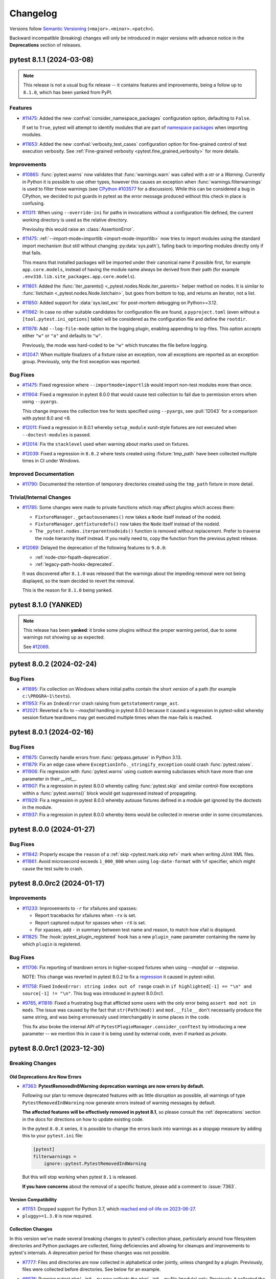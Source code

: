 .. _`changelog`:

=========
Changelog
=========

Versions follow `Semantic Versioning <https://semver.org/>`_ (``<major>.<minor>.<patch>``).

Backward incompatible (breaking) changes will only be introduced in major versions
with advance notice in the **Deprecations** section of releases.


..
    You should *NOT* be adding new change log entries to this file, this
    file is managed by towncrier. You *may* edit previous change logs to
    fix problems like typo corrections or such.
    To add a new change log entry, please see
    https://pip.pypa.io/en/latest/development/contributing/#news-entries
    we named the news folder changelog


.. only:: changelog_towncrier_draft

    .. The 'changelog_towncrier_draft' tag is included by our 'tox -e docs',
       but not on readthedocs.

    .. include:: _changelog_towncrier_draft.rst

.. towncrier release notes start

pytest 8.1.1 (2024-03-08)
=========================

.. note::

       This release is not a usual bug fix release -- it contains features and improvements, being a follow up
       to ``8.1.0``, which has been yanked from PyPI.

Features
--------

- `#11475 <https://github.com/pytest-dev/pytest/issues/11475>`_: Added the new :confval:`consider_namespace_packages` configuration option, defaulting to ``False``.

  If set to ``True``, pytest will attempt to identify modules that are part of `namespace packages <https://packaging.python.org/en/latest/guides/packaging-namespace-packages>`__ when importing modules.


- `#11653 <https://github.com/pytest-dev/pytest/issues/11653>`_: Added the new :confval:`verbosity_test_cases` configuration option for fine-grained control of test execution verbosity.
  See :ref:`Fine-grained verbosity <pytest.fine_grained_verbosity>` for more details.



Improvements
------------

- `#10865 <https://github.com/pytest-dev/pytest/issues/10865>`_: :func:`pytest.warns` now validates that :func:`warnings.warn` was called with a `str` or a `Warning`.
  Currently in Python it is possible to use other types, however this causes an exception when :func:`warnings.filterwarnings` is used to filter those warnings (see `CPython #103577 <https://github.com/python/cpython/issues/103577>`__ for a discussion).
  While this can be considered a bug in CPython, we decided to put guards in pytest as the error message produced without this check in place is confusing.


- `#11311 <https://github.com/pytest-dev/pytest/issues/11311>`_: When using ``--override-ini`` for paths in invocations without a configuration file defined, the current working directory is used
  as the relative directory.

  Previoulsy this would raise an :class:`AssertionError`.


- `#11475 <https://github.com/pytest-dev/pytest/issues/11475>`_: :ref:`--import-mode=importlib <import-mode-importlib>` now tries to import modules using the standard import mechanism (but still without changing :py:data:`sys.path`), falling back to importing modules directly only if that fails.

  This means that installed packages will be imported under their canonical name if possible first, for example ``app.core.models``, instead of having the module name always be derived from their path (for example ``.env310.lib.site_packages.app.core.models``).


- `#11801 <https://github.com/pytest-dev/pytest/issues/11801>`_: Added the :func:`iter_parents() <_pytest.nodes.Node.iter_parents>` helper method on nodes.
  It is similar to :func:`listchain <_pytest.nodes.Node.listchain>`, but goes from bottom to top, and returns an iterator, not a list.


- `#11850 <https://github.com/pytest-dev/pytest/issues/11850>`_: Added support for :data:`sys.last_exc` for post-mortem debugging on Python>=3.12.


- `#11962 <https://github.com/pytest-dev/pytest/issues/11962>`_: In case no other suitable candidates for configuration file are found, a ``pyproject.toml`` (even without a ``[tool.pytest.ini_options]`` table) will be considered as the configuration file and define the ``rootdir``.


- `#11978 <https://github.com/pytest-dev/pytest/issues/11978>`_: Add ``--log-file-mode`` option to the logging plugin, enabling appending to log-files. This option accepts either ``"w"`` or ``"a"`` and defaults to ``"w"``.

  Previously, the mode was hard-coded to be ``"w"`` which truncates the file before logging.


- `#12047 <https://github.com/pytest-dev/pytest/issues/12047>`_: When multiple finalizers of a fixture raise an exception, now all exceptions are reported as an exception group.
  Previously, only the first exception was reported.



Bug Fixes
---------

- `#11475 <https://github.com/pytest-dev/pytest/issues/11475>`_: Fixed regression where ``--importmode=importlib`` would import non-test modules more than once.


- `#11904 <https://github.com/pytest-dev/pytest/issues/11904>`_: Fixed a regression in pytest 8.0.0 that would cause test collection to fail due to permission errors when using ``--pyargs``.

  This change improves the collection tree for tests specified using ``--pyargs``, see :pull:`12043` for a comparison with pytest 8.0 and <8.


- `#12011 <https://github.com/pytest-dev/pytest/issues/12011>`_: Fixed a regression in 8.0.1 whereby ``setup_module`` xunit-style fixtures are not executed when ``--doctest-modules`` is passed.


- `#12014 <https://github.com/pytest-dev/pytest/issues/12014>`_: Fix the ``stacklevel`` used when warning about marks used on fixtures.


- `#12039 <https://github.com/pytest-dev/pytest/issues/12039>`_: Fixed a regression in ``8.0.2`` where tests created using :fixture:`tmp_path` have been collected multiple times in CI under Windows.


Improved Documentation
----------------------

- `#11790 <https://github.com/pytest-dev/pytest/issues/11790>`_: Documented the retention of temporary directories created using the ``tmp_path`` fixture in more detail.



Trivial/Internal Changes
------------------------

- `#11785 <https://github.com/pytest-dev/pytest/issues/11785>`_: Some changes were made to private functions which may affect plugins which access them:

  - ``FixtureManager._getautousenames()`` now takes a ``Node`` itself instead of the nodeid.
  - ``FixtureManager.getfixturedefs()`` now takes the ``Node`` itself instead of the nodeid.
  - The ``_pytest.nodes.iterparentnodeids()`` function is removed without replacement.
    Prefer to traverse the node hierarchy itself instead.
    If you really need to, copy the function from the previous pytest release.


- `#12069 <https://github.com/pytest-dev/pytest/issues/12069>`_: Delayed the deprecation of the following features to ``9.0.0``:

  * :ref:`node-ctor-fspath-deprecation`.
  * :ref:`legacy-path-hooks-deprecated`.

  It was discovered after ``8.1.0`` was released that the warnings about the impeding removal were not being displayed, so the team decided to revert the removal.

  This is the reason for ``8.1.0`` being yanked.


pytest 8.1.0 (YANKED)
=====================


.. note::

       This release has been **yanked**: it broke some plugins without the proper warning period, due to
       some warnings not showing up as expected.

       See `#12069 <https://github.com/pytest-dev/pytest/issues/12069>`__.


pytest 8.0.2 (2024-02-24)
=========================

Bug Fixes
---------

- `#11895 <https://github.com/pytest-dev/pytest/issues/11895>`_: Fix collection on Windows where initial paths contain the short version of a path (for example ``c:\PROGRA~1\tests``).


- `#11953 <https://github.com/pytest-dev/pytest/issues/11953>`_: Fix an ``IndexError`` crash raising from ``getstatementrange_ast``.


- `#12021 <https://github.com/pytest-dev/pytest/issues/12021>`_: Reverted a fix to `--maxfail` handling in pytest 8.0.0 because it caused a regression in pytest-xdist whereby session fixture teardowns may get executed multiple times when the max-fails is reached.


pytest 8.0.1 (2024-02-16)
=========================

Bug Fixes
---------

- `#11875 <https://github.com/pytest-dev/pytest/issues/11875>`_: Correctly handle errors from :func:`getpass.getuser` in Python 3.13.


- `#11879 <https://github.com/pytest-dev/pytest/issues/11879>`_: Fix an edge case where ``ExceptionInfo._stringify_exception`` could crash :func:`pytest.raises`.


- `#11906 <https://github.com/pytest-dev/pytest/issues/11906>`_: Fix regression with :func:`pytest.warns` using custom warning subclasses which have more than one parameter in their `__init__`.


- `#11907 <https://github.com/pytest-dev/pytest/issues/11907>`_: Fix a regression in pytest 8.0.0 whereby calling :func:`pytest.skip` and similar control-flow exceptions within a :func:`pytest.warns()` block would get suppressed instead of propagating.


- `#11929 <https://github.com/pytest-dev/pytest/issues/11929>`_: Fix a regression in pytest 8.0.0 whereby autouse fixtures defined in a module get ignored by the doctests in the module.


- `#11937 <https://github.com/pytest-dev/pytest/issues/11937>`_: Fix a regression in pytest 8.0.0 whereby items would be collected in reverse order in some circumstances.


pytest 8.0.0 (2024-01-27)
=========================

Bug Fixes
---------

- `#11842 <https://github.com/pytest-dev/pytest/issues/11842>`_: Properly escape the ``reason`` of a :ref:`skip <pytest.mark.skip ref>` mark when writing JUnit XML files.


- `#11861 <https://github.com/pytest-dev/pytest/issues/11861>`_: Avoid microsecond exceeds ``1_000_000`` when using ``log-date-format`` with ``%f`` specifier, which might cause the test suite to crash.


pytest 8.0.0rc2 (2024-01-17)
============================


Improvements
------------

- `#11233 <https://github.com/pytest-dev/pytest/issues/11233>`_: Improvements to ``-r`` for xfailures and xpasses:

  * Report tracebacks for xfailures when ``-rx`` is set.
  * Report captured output for xpasses when ``-rX`` is set.
  * For xpasses, add ``-`` in summary between test name and reason, to match how xfail is displayed.

- `#11825 <https://github.com/pytest-dev/pytest/issues/11825>`_: The :hook:`pytest_plugin_registered` hook has a new ``plugin_name`` parameter containing the name by which ``plugin`` is registered.


Bug Fixes
---------

- `#11706 <https://github.com/pytest-dev/pytest/issues/11706>`_: Fix reporting of teardown errors in higher-scoped fixtures when using `--maxfail` or `--stepwise`.

  NOTE: This change was reverted in pytest 8.0.2 to fix a `regression <https://github.com/pytest-dev/pytest-xdist/issues/1024>`_ it caused in pytest-xdist.


- `#11758 <https://github.com/pytest-dev/pytest/issues/11758>`_: Fixed ``IndexError: string index out of range`` crash in ``if highlighted[-1] == "\n" and source[-1] != "\n"``.
  This bug was introduced in pytest 8.0.0rc1.


- `#9765 <https://github.com/pytest-dev/pytest/issues/9765>`_, `#11816 <https://github.com/pytest-dev/pytest/issues/11816>`_: Fixed a frustrating bug that afflicted some users with the only error being ``assert mod not in mods``. The issue was caused by the fact that ``str(Path(mod))`` and ``mod.__file__`` don't necessarily produce the same string, and was being erroneously used interchangably in some places in the code.

  This fix also broke the internal API of ``PytestPluginManager.consider_conftest`` by introducing a new parameter -- we mention this in case it is being used by external code, even if marked as *private*.


pytest 8.0.0rc1 (2023-12-30)
============================

Breaking Changes
----------------

Old Deprecations Are Now Errors
^^^^^^^^^^^^^^^^^^^^^^^^^^^^^^^

- `#7363 <https://github.com/pytest-dev/pytest/issues/7363>`_: **PytestRemovedIn8Warning deprecation warnings are now errors by default.**

  Following our plan to remove deprecated features with as little disruption as
  possible, all warnings of type ``PytestRemovedIn8Warning`` now generate errors
  instead of warning messages by default.

  **The affected features will be effectively removed in pytest 8.1**, so please consult the
  :ref:`deprecations` section in the docs for directions on how to update existing code.

  In the pytest ``8.0.X`` series, it is possible to change the errors back into warnings as a
  stopgap measure by adding this to your ``pytest.ini`` file:

  .. code-block:: ini

      [pytest]
      filterwarnings =
          ignore::pytest.PytestRemovedIn8Warning

  But this will stop working when pytest ``8.1`` is released.

  **If you have concerns** about the removal of a specific feature, please add a
  comment to :issue:`7363`.


Version Compatibility
^^^^^^^^^^^^^^^^^^^^^

- `#11151 <https://github.com/pytest-dev/pytest/issues/11151>`_: Dropped support for Python 3.7, which `reached end-of-life on 2023-06-27 <https://devguide.python.org/versions/>`__.


- ``pluggy>=1.3.0`` is now required.


Collection Changes
^^^^^^^^^^^^^^^^^^

In this version we've made several breaking changes to pytest's collection phase,
particularly around how filesystem directories and Python packages are collected,
fixing deficiencies and allowing for cleanups and improvements to pytest's internals.
A deprecation period for these changes was not possible.


- `#7777 <https://github.com/pytest-dev/pytest/issues/7777>`_: Files and directories are now collected in alphabetical order jointly, unless changed by a plugin.
  Previously, files were collected before directories.
  See below for an example.


- `#8976 <https://github.com/pytest-dev/pytest/issues/8976>`_: Running `pytest pkg/__init__.py` now collects the `pkg/__init__.py` file (module) only.
  Previously, it collected the entire `pkg` package, including other test files in the directory, but excluding tests in the `__init__.py` file itself
  (unless :confval:`python_files` was changed to allow `__init__.py` file).

  To collect the entire package, specify just the directory: `pytest pkg`.


- `#11137 <https://github.com/pytest-dev/pytest/issues/11137>`_: :class:`pytest.Package` is no longer a :class:`pytest.Module` or :class:`pytest.File`.

  The ``Package`` collector node designates a Python package, that is, a directory with an `__init__.py` file.
  Previously ``Package`` was a subtype of ``pytest.Module`` (which represents a single Python module),
  the module being the `__init__.py` file.
  This has been deemed a design mistake (see :issue:`11137` and :issue:`7777` for details).

  The ``path`` property of ``Package`` nodes now points to the package directory instead of the ``__init__.py`` file.

  Note that a ``Module`` node for ``__init__.py`` (which is not a ``Package``) may still exist,
  if it is picked up during collection (e.g. if you configured :confval:`python_files` to include ``__init__.py`` files).


- `#7777 <https://github.com/pytest-dev/pytest/issues/7777>`_: Added a new :class:`pytest.Directory` base collection node, which all collector nodes for filesystem directories are expected to subclass.
  This is analogous to the existing :class:`pytest.File` for file nodes.

  Changed :class:`pytest.Package` to be a subclass of :class:`pytest.Directory`.
  A ``Package`` represents a filesystem directory which is a Python package,
  i.e. contains an ``__init__.py`` file.

  :class:`pytest.Package` now only collects files in its own directory; previously it collected recursively.
  Sub-directories are collected as their own collector nodes, which then collect themselves, thus creating a collection tree which mirrors the filesystem hierarchy.

  Added a new :class:`pytest.Dir` concrete collection node, a subclass of :class:`pytest.Directory`.
  This node represents a filesystem directory, which is not a :class:`pytest.Package`,
  that is, does not contain an ``__init__.py`` file.
  Similarly to ``Package``, it only collects the files in its own directory.

  :class:`pytest.Session` now only collects the initial arguments, without recursing into directories.
  This work is now done by the :func:`recursive expansion process <pytest.Collector.collect>` of directory collector nodes.

  :attr:`session.name <pytest.Session.name>` is now ``""``; previously it was the rootdir directory name.
  This matches :attr:`session.nodeid <_pytest.nodes.Node.nodeid>` which has always been `""`.

  The collection tree now contains directories/packages up to the :ref:`rootdir <rootdir>`,
  for initial arguments that are found within the rootdir.
  For files outside the rootdir, only the immediate directory/package is collected --
  note however that collecting from outside the rootdir is discouraged.

  As an example, given the following filesystem tree::

      myroot/
          pytest.ini
          top/
          ├── aaa
          │   └── test_aaa.py
          ├── test_a.py
          ├── test_b
          │   ├── __init__.py
          │   └── test_b.py
          ├── test_c.py
          └── zzz
              ├── __init__.py
              └── test_zzz.py

  the collection tree, as shown by `pytest --collect-only top/` but with the otherwise-hidden :class:`~pytest.Session` node added for clarity,
  is now the following::

      <Session>
        <Dir myroot>
          <Dir top>
            <Dir aaa>
              <Module test_aaa.py>
                <Function test_it>
            <Module test_a.py>
              <Function test_it>
            <Package test_b>
              <Module test_b.py>
                <Function test_it>
            <Module test_c.py>
              <Function test_it>
            <Package zzz>
              <Module test_zzz.py>
                <Function test_it>

  Previously, it was::

      <Session>
        <Module top/test_a.py>
          <Function test_it>
        <Module top/test_c.py>
          <Function test_it>
        <Module top/aaa/test_aaa.py>
          <Function test_it>
        <Package test_b>
          <Module test_b.py>
            <Function test_it>
        <Package zzz>
          <Module test_zzz.py>
            <Function test_it>

  Code/plugins which rely on a specific shape of the collection tree might need to update.


- `#11676 <https://github.com/pytest-dev/pytest/issues/11676>`_: The classes :class:`~_pytest.nodes.Node`, :class:`~pytest.Collector`, :class:`~pytest.Item`, :class:`~pytest.File`, :class:`~_pytest.nodes.FSCollector` are now marked abstract (see :mod:`abc`).

  We do not expect this change to affect users and plugin authors, it will only cause errors when the code is already wrong or problematic.


Other breaking changes
^^^^^^^^^^^^^^^^^^^^^^

These are breaking changes where deprecation was not possible.


- `#11282 <https://github.com/pytest-dev/pytest/issues/11282>`_: Sanitized the handling of the ``default`` parameter when defining configuration options.

  Previously if ``default`` was not supplied for :meth:`parser.addini <pytest.Parser.addini>` and the configuration option value was not defined in a test session, then calls to :func:`config.getini <pytest.Config.getini>` returned an *empty list* or an *empty string* depending on whether ``type`` was supplied or not respectively, which is clearly incorrect. Also, ``None`` was not honored even if ``default=None`` was used explicitly while defining the option.

  Now the behavior of :meth:`parser.addini <pytest.Parser.addini>` is as follows:

  * If ``default`` is NOT passed but ``type`` is provided, then a type-specific default will be returned. For example ``type=bool`` will return ``False``, ``type=str`` will return ``""``, etc.
  * If ``default=None`` is passed and the option is not defined in a test session, then ``None`` will be returned, regardless of the ``type``.
  * If neither ``default`` nor ``type`` are provided, assume ``type=str`` and return ``""`` as default (this is as per previous behavior).

  The team decided to not introduce a deprecation period for this change, as doing so would be complicated both in terms of communicating this to the community as well as implementing it, and also because the team believes this change should not break existing plugins except in rare cases.


- `#11667 <https://github.com/pytest-dev/pytest/issues/11667>`_: pytest's ``setup.py`` file is removed.
  If you relied on this file, e.g. to install pytest using ``setup.py install``,
  please see `Why you shouldn't invoke setup.py directly <https://blog.ganssle.io/articles/2021/10/setup-py-deprecated.html#summary>`_ for alternatives.


- `#9288 <https://github.com/pytest-dev/pytest/issues/9288>`_: :func:`~pytest.warns` now re-emits unmatched warnings when the context
  closes -- previously it would consume all warnings, hiding those that were not
  matched by the function.

  While this is a new feature, we announce it as a breaking change
  because many test suites are configured to error-out on warnings, and will
  therefore fail on the newly-re-emitted warnings.


- The internal ``FixtureManager.getfixtureclosure`` method has changed. Plugins which use this method or
  which subclass ``FixtureManager`` and overwrite that method will need to adapt to the change.



Deprecations
------------

- `#10465 <https://github.com/pytest-dev/pytest/issues/10465>`_: Test functions returning a value other than ``None`` will now issue a :class:`pytest.PytestWarning` instead of ``pytest.PytestRemovedIn8Warning``, meaning this will stay a warning instead of becoming an error in the future.


- `#3664 <https://github.com/pytest-dev/pytest/issues/3664>`_: Applying a mark to a fixture function now issues a warning: marks in fixtures never had any effect, but it is a common user error to apply a mark to a fixture (for example ``usefixtures``) and expect it to work.

  This will become an error in pytest 9.0.



Features and Improvements
-------------------------

Improved Diffs
^^^^^^^^^^^^^^

These changes improve the diffs that pytest prints when an assertion fails.
Note that syntax highlighting requires the ``pygments`` package.


- `#11520 <https://github.com/pytest-dev/pytest/issues/11520>`_: The very verbose (``-vv``) diff output is now colored as a diff instead of a big chunk of red.

  Python code in error reports is now syntax-highlighted as Python.

  The sections in the error reports are now better separated.


- `#1531 <https://github.com/pytest-dev/pytest/issues/1531>`_: The very verbose diff (``-vv``) for every standard library container type is improved. The indentation is now consistent and the markers are on their own separate lines, which should reduce the diffs shown to users.

  Previously, the standard Python pretty printer was used to generate the output, which puts opening and closing
  markers on the same line as the first/last entry, in addition to not having consistent indentation.


- `#10617 <https://github.com/pytest-dev/pytest/issues/10617>`_: Added more comprehensive set assertion rewrites for comparisons other than equality ``==``, with
  the following operations now providing better failure messages: ``!=``, ``<=``, ``>=``, ``<``, and ``>``.


Separate Control For Assertion Verbosity
^^^^^^^^^^^^^^^^^^^^^^^^^^^^^^^^^^^^^^^^

- `#11387 <https://github.com/pytest-dev/pytest/issues/11387>`_: Added the new :confval:`verbosity_assertions` configuration option for fine-grained control of failed assertions verbosity.

  If you've ever wished that pytest always show you full diffs, but without making everything else verbose, this is for you.

  See :ref:`Fine-grained verbosity <pytest.fine_grained_verbosity>` for more details.

  For plugin authors, :attr:`config.get_verbosity <pytest.Config.get_verbosity>` can be used to retrieve the verbosity level for a specific verbosity type.


Additional Support For Exception Groups and ``__notes__``
^^^^^^^^^^^^^^^^^^^^^^^^^^^^^^^^^^^^^^^^^^^^^^^^^^^^^^^^^

These changes improve pytest's support for exception groups.


- `#10441 <https://github.com/pytest-dev/pytest/issues/10441>`_: Added :func:`ExceptionInfo.group_contains() <pytest.ExceptionInfo.group_contains>`, an assertion helper that tests if an :class:`ExceptionGroup` contains a matching exception.

  See :ref:`assert-matching-exception-groups` for an example.


- `#11227 <https://github.com/pytest-dev/pytest/issues/11227>`_: Allow :func:`pytest.raises` ``match`` argument to match against `PEP-678 <https://peps.python.org/pep-0678/>` ``__notes__``.


Custom Directory collectors
^^^^^^^^^^^^^^^^^^^^^^^^^^^

- `#7777 <https://github.com/pytest-dev/pytest/issues/7777>`_: Added a new hook :hook:`pytest_collect_directory`,
  which is called by filesystem-traversing collector nodes,
  such as :class:`pytest.Session`, :class:`pytest.Dir` and :class:`pytest.Package`,
  to create a collector node for a sub-directory.
  It is expected to return a subclass of :class:`pytest.Directory`.
  This hook allows plugins to :ref:`customize the collection of directories <custom directory collectors>`.


"New-style" Hook Wrappers
^^^^^^^^^^^^^^^^^^^^^^^^^

- `#11122 <https://github.com/pytest-dev/pytest/issues/11122>`_: pytest now uses "new-style" hook wrappers internally, available since pluggy 1.2.0.
  See `pluggy's 1.2.0 changelog <https://pluggy.readthedocs.io/en/latest/changelog.html#pluggy-1-2-0-2023-06-21>`_ and the :ref:`updated docs <hookwrapper>` for details.

  Plugins which want to use new-style wrappers can do so if they require ``pytest>=8``.


Other Improvements
^^^^^^^^^^^^^^^^^^

- `#11216 <https://github.com/pytest-dev/pytest/issues/11216>`_: If a test is skipped from inside an :ref:`xunit setup fixture <classic xunit>`, the test summary now shows the test location instead of the fixture location.


- `#11314 <https://github.com/pytest-dev/pytest/issues/11314>`_: Logging to a file using the ``--log-file`` option will use ``--log-level``, ``--log-format`` and ``--log-date-format`` as fallback
  if ``--log-file-level``, ``--log-file-format`` and ``--log-file-date-format`` are not provided respectively.


- `#11610 <https://github.com/pytest-dev/pytest/issues/11610>`_: Added the :func:`LogCaptureFixture.filtering() <pytest.LogCaptureFixture.filtering>` context manager which
  adds a given :class:`logging.Filter` object to the :fixture:`caplog` fixture.


- `#11447 <https://github.com/pytest-dev/pytest/issues/11447>`_: :func:`pytest.deprecated_call` now also considers warnings of type :class:`FutureWarning`.


- `#11600 <https://github.com/pytest-dev/pytest/issues/11600>`_: Improved the documentation and type signature for :func:`pytest.mark.xfail <pytest.mark.xfail>`'s ``condition`` param to use ``False`` as the default value.


- `#7469 <https://github.com/pytest-dev/pytest/issues/7469>`_: :class:`~pytest.FixtureDef` is now exported as ``pytest.FixtureDef`` for typing purposes.


- `#11353 <https://github.com/pytest-dev/pytest/issues/11353>`_: Added typing to :class:`~pytest.PytestPluginManager`.


Bug Fixes
---------

- `#10701 <https://github.com/pytest-dev/pytest/issues/10701>`_: :meth:`pytest.WarningsRecorder.pop` will return the most-closely-matched warning in the list,
  rather than the first warning which is an instance of the requested type.


- `#11255 <https://github.com/pytest-dev/pytest/issues/11255>`_: Fixed crash on `parametrize(..., scope="package")` without a package present.


- `#11277 <https://github.com/pytest-dev/pytest/issues/11277>`_: Fixed a bug that when there are multiple fixtures for an indirect parameter,
  the scope of the highest-scope fixture is picked for the parameter set, instead of that of the one with the narrowest scope.


- `#11456 <https://github.com/pytest-dev/pytest/issues/11456>`_: Parametrized tests now *really do* ensure that the ids given to each input are unique - for
  example, ``a, a, a0`` now results in ``a1, a2, a0`` instead of the previous (buggy) ``a0, a1, a0``.
  This necessarily means changing nodeids where these were previously colliding, and for
  readability adds an underscore when non-unique ids end in a number.


- `#11563 <https://github.com/pytest-dev/pytest/issues/11563>`_: Fixed a crash when using an empty string for the same parametrized value more than once.


- `#11712 <https://github.com/pytest-dev/pytest/issues/11712>`_: Fixed handling ``NO_COLOR`` and ``FORCE_COLOR`` to ignore an empty value.


- `#9036 <https://github.com/pytest-dev/pytest/issues/9036>`_: ``pytest.warns`` and similar functions now capture warnings when an exception is raised inside a ``with`` block.



Improved Documentation
----------------------

- `#11011 <https://github.com/pytest-dev/pytest/issues/11011>`_: Added a warning about modifying the root logger during tests when using ``caplog``.


- `#11065 <https://github.com/pytest-dev/pytest/issues/11065>`_: Use ``pytestconfig`` instead of ``request.config`` in cache example to be consistent with the API documentation.


Trivial/Internal Changes
------------------------

- `#11208 <https://github.com/pytest-dev/pytest/issues/11208>`_: The (internal) ``FixtureDef.cached_result`` type has changed.
  Now the third item ``cached_result[2]``, when set, is an exception instance instead of an exception triplet.


- `#11218 <https://github.com/pytest-dev/pytest/issues/11218>`_: (This entry is meant to assist plugins which access private pytest internals to instantiate ``FixtureRequest`` objects.)

  :class:`~pytest.FixtureRequest` is now an abstract class which can't be instantiated directly.
  A new concrete ``TopRequest`` subclass of ``FixtureRequest`` has been added for the ``request`` fixture in test functions,
  as counterpart to the existing ``SubRequest`` subclass for the ``request`` fixture in fixture functions.


- `#11315 <https://github.com/pytest-dev/pytest/issues/11315>`_: The :fixture:`pytester` fixture now uses the :fixture:`monkeypatch` fixture to manage the current working directory.
  If you use ``pytester`` in combination with :func:`monkeypatch.undo() <pytest.MonkeyPatch.undo>`, the CWD might get restored.
  Use :func:`monkeypatch.context() <pytest.MonkeyPatch.context>` instead.


- `#11333 <https://github.com/pytest-dev/pytest/issues/11333>`_: Corrected the spelling of ``Config.ArgsSource.INVOCATION_DIR``.
  The previous spelling ``INCOVATION_DIR`` remains as an alias.


- `#11638 <https://github.com/pytest-dev/pytest/issues/11638>`_: Fixed the selftests to pass correctly if ``FORCE_COLOR``, ``NO_COLOR`` or ``PY_COLORS`` is set in the calling environment.

pytest 7.4.4 (2023-12-31)
=========================

Bug Fixes
---------

- `#11140 <https://github.com/pytest-dev/pytest/issues/11140>`_: Fix non-string constants at the top of file being detected as docstrings on Python>=3.8.


- `#11572 <https://github.com/pytest-dev/pytest/issues/11572>`_: Handle an edge case where :data:`sys.stderr` and :data:`sys.__stderr__` might already be closed when :ref:`faulthandler` is tearing down.


- `#11710 <https://github.com/pytest-dev/pytest/issues/11710>`_: Fixed tracebacks from collection errors not getting pruned.


- `#7966 <https://github.com/pytest-dev/pytest/issues/7966>`_: Removed unhelpful error message from assertion rewrite mechanism when exceptions are raised in ``__iter__`` methods. Now they are treated un-iterable instead.



Improved Documentation
----------------------

- `#11091 <https://github.com/pytest-dev/pytest/issues/11091>`_: Updated documentation to refer to hyphenated options: replaced ``--junitxml`` with ``--junit-xml`` and ``--collectonly`` with ``--collect-only``.


pytest 7.4.3 (2023-10-24)
=========================

Bug Fixes
---------

- `#10447 <https://github.com/pytest-dev/pytest/issues/10447>`_: Markers are now considered in the reverse mro order to ensure base  class markers are considered first -- this resolves a regression.


- `#11239 <https://github.com/pytest-dev/pytest/issues/11239>`_: Fixed ``:=`` in asserts impacting unrelated test cases.


- `#11439 <https://github.com/pytest-dev/pytest/issues/11439>`_: Handled an edge case where :data:`sys.stderr` might already be closed when :ref:`faulthandler` is tearing down.


pytest 7.4.2 (2023-09-07)
=========================

Bug Fixes
---------

- `#11237 <https://github.com/pytest-dev/pytest/issues/11237>`_: Fix doctest collection of `functools.cached_property` objects.


- `#11306 <https://github.com/pytest-dev/pytest/issues/11306>`_: Fixed bug using ``--importmode=importlib`` which would cause package ``__init__.py`` files to be imported more than once in some cases.


- `#11367 <https://github.com/pytest-dev/pytest/issues/11367>`_: Fixed bug where `user_properties` where not being saved in the JUnit XML file if a fixture failed during teardown.


- `#11394 <https://github.com/pytest-dev/pytest/issues/11394>`_: Fixed crash when parsing long command line arguments that might be interpreted as files.



Improved Documentation
----------------------

- `#11391 <https://github.com/pytest-dev/pytest/issues/11391>`_: Improved disclaimer on pytest plugin reference page to better indicate this is an automated, non-curated listing.


pytest 7.4.1 (2023-09-02)
=========================

Bug Fixes
---------

- `#10337 <https://github.com/pytest-dev/pytest/issues/10337>`_: Fixed bug where fake intermediate modules generated by ``--import-mode=importlib`` would not include the
  child modules as attributes of the parent modules.


- `#10702 <https://github.com/pytest-dev/pytest/issues/10702>`_: Fixed error assertion handling in :func:`pytest.approx` when ``None`` is an expected or received value when comparing dictionaries.


- `#10811 <https://github.com/pytest-dev/pytest/issues/10811>`_: Fixed issue when using ``--import-mode=importlib`` together with ``--doctest-modules`` that caused modules
  to be imported more than once, causing problems with modules that have import side effects.


pytest 7.4.0 (2023-06-23)
=========================

Features
--------

- `#10901 <https://github.com/pytest-dev/pytest/issues/10901>`_: Added :func:`ExceptionInfo.from_exception() <pytest.ExceptionInfo.from_exception>`, a simpler way to create an :class:`~pytest.ExceptionInfo` from an exception.
  This can replace :func:`ExceptionInfo.from_exc_info() <pytest.ExceptionInfo.from_exc_info()>` for most uses.



Improvements
------------

- `#10872 <https://github.com/pytest-dev/pytest/issues/10872>`_: Update test log report annotation to named tuple and fixed inconsistency in docs for :hook:`pytest_report_teststatus` hook.


- `#10907 <https://github.com/pytest-dev/pytest/issues/10907>`_: When an exception traceback to be displayed is completely filtered out (by mechanisms such as ``__tracebackhide__``, internal frames, and similar), now only the exception string and the following message are shown:

  "All traceback entries are hidden. Pass `--full-trace` to see hidden and internal frames.".

  Previously, the last frame of the traceback was shown, even though it was hidden.


- `#10940 <https://github.com/pytest-dev/pytest/issues/10940>`_: Improved verbose output (``-vv``) of ``skip`` and ``xfail`` reasons by performing text wrapping while leaving a clear margin for progress output.

  Added ``TerminalReporter.wrap_write()`` as a helper for that.


- `#10991 <https://github.com/pytest-dev/pytest/issues/10991>`_: Added handling of ``%f`` directive to print microseconds in log format options, such as ``log-date-format``.


- `#11005 <https://github.com/pytest-dev/pytest/issues/11005>`_: Added the underlying exception to the cache provider's path creation and write warning messages.


- `#11013 <https://github.com/pytest-dev/pytest/issues/11013>`_: Added warning when :confval:`testpaths` is set, but paths are not found by glob. In this case, pytest will fall back to searching from the current directory.


- `#11043 <https://github.com/pytest-dev/pytest/issues/11043>`_: When `--confcutdir` is not specified, and there is no config file present, the conftest cutoff directory (`--confcutdir`) is now set to the :ref:`rootdir <rootdir>`.
  Previously in such cases, `conftest.py` files would be probed all the way to the root directory of the filesystem.
  If you are badly affected by this change, consider adding an empty config file to your desired cutoff directory, or explicitly set `--confcutdir`.


- `#11081 <https://github.com/pytest-dev/pytest/issues/11081>`_: The :confval:`norecursedirs` check is now performed in a :hook:`pytest_ignore_collect` implementation, so plugins can affect it.

  If after updating to this version you see that your `norecursedirs` setting is not being respected,
  it means that a conftest or a plugin you use has a bad `pytest_ignore_collect` implementation.
  Most likely, your hook returns `False` for paths it does not want to ignore,
  which ends the processing and doesn't allow other plugins, including pytest itself, to ignore the path.
  The fix is to return `None` instead of `False` for paths your hook doesn't want to ignore.


- `#8711 <https://github.com/pytest-dev/pytest/issues/8711>`_: :func:`caplog.set_level() <pytest.LogCaptureFixture.set_level>` and :func:`caplog.at_level() <pytest.LogCaptureFixture.at_level>`
  will temporarily enable the requested ``level`` if ``level`` was disabled globally via
  ``logging.disable(LEVEL)``.



Bug Fixes
---------

- `#10831 <https://github.com/pytest-dev/pytest/issues/10831>`_: Terminal Reporting: Fixed bug when running in ``--tb=line`` mode where ``pytest.fail(pytrace=False)`` tests report ``None``.


- `#11068 <https://github.com/pytest-dev/pytest/issues/11068>`_: Fixed the ``--last-failed`` whole-file skipping functionality ("skipped N files") for :ref:`non-python test files <non-python tests>`.


- `#11104 <https://github.com/pytest-dev/pytest/issues/11104>`_: Fixed a regression in pytest 7.3.2 which caused to :confval:`testpaths` to be considered for loading initial conftests,
  even when it was not utilized (e.g. when explicit paths were given on the command line).
  Now the ``testpaths`` are only considered when they are in use.


- `#1904 <https://github.com/pytest-dev/pytest/issues/1904>`_: Fixed traceback entries hidden with ``__tracebackhide__ = True`` still being shown for chained exceptions (parts after "... the above exception ..." message).


- `#7781 <https://github.com/pytest-dev/pytest/issues/7781>`_: Fix writing non-encodable text to log file when using ``--debug``.



Improved Documentation
----------------------

- `#9146 <https://github.com/pytest-dev/pytest/issues/9146>`_: Improved documentation for :func:`caplog.set_level() <pytest.LogCaptureFixture.set_level>`.



Trivial/Internal Changes
------------------------

- `#11031 <https://github.com/pytest-dev/pytest/issues/11031>`_: Enhanced the CLI flag for ``-c`` to now include ``--config-file`` to make it clear that this flag applies to the usage of a custom config file.


pytest 7.3.2 (2023-06-10)
=========================

Bug Fixes
---------

- `#10169 <https://github.com/pytest-dev/pytest/issues/10169>`_: Fix bug where very long option names could cause pytest to break with ``OSError: [Errno 36] File name too long`` on some systems.


- `#10894 <https://github.com/pytest-dev/pytest/issues/10894>`_: Support for Python 3.12 (beta at the time of writing).


- `#10987 <https://github.com/pytest-dev/pytest/issues/10987>`_: :confval:`testpaths` is now honored to load root ``conftests``.


- `#10999 <https://github.com/pytest-dev/pytest/issues/10999>`_: The `monkeypatch` `setitem`/`delitem` type annotations now allow `TypedDict` arguments.


- `#11028 <https://github.com/pytest-dev/pytest/issues/11028>`_: Fixed bug in assertion rewriting where a variable assigned with the walrus operator could not be used later in a function call.


- `#11054 <https://github.com/pytest-dev/pytest/issues/11054>`_: Fixed ``--last-failed``'s "(skipped N files)" functionality for files inside of packages (directories with `__init__.py` files).


pytest 7.3.1 (2023-04-14)
=========================

Improvements
------------

- `#10875 <https://github.com/pytest-dev/pytest/issues/10875>`_: Python 3.12 support: fixed ``RuntimeError: TestResult has no addDuration method`` when running ``unittest`` tests.


- `#10890 <https://github.com/pytest-dev/pytest/issues/10890>`_: Python 3.12 support: fixed ``shutil.rmtree(onerror=...)`` deprecation warning when using :fixture:`tmp_path`.



Bug Fixes
---------

- `#10896 <https://github.com/pytest-dev/pytest/issues/10896>`_: Fixed performance regression related to :fixture:`tmp_path` and the new :confval:`tmp_path_retention_policy` option.


- `#10903 <https://github.com/pytest-dev/pytest/issues/10903>`_: Fix crash ``INTERNALERROR IndexError: list index out of range`` which happens when displaying an exception where all entries are hidden.
  This reverts the change "Correctly handle ``__tracebackhide__`` for chained exceptions." introduced in version 7.3.0.


pytest 7.3.0 (2023-04-08)
=========================

Features
--------

- `#10525 <https://github.com/pytest-dev/pytest/issues/10525>`_: Test methods decorated with ``@classmethod`` can now be discovered as tests, following the same rules as normal methods. This fills the gap that static methods were discoverable as tests but not class methods.


- `#10755 <https://github.com/pytest-dev/pytest/issues/10755>`_: :confval:`console_output_style` now supports ``progress-even-when-capture-no`` to force the use of the progress output even when capture is disabled. This is useful in large test suites where capture may have significant performance impact.


- `#7431 <https://github.com/pytest-dev/pytest/issues/7431>`_: ``--log-disable`` CLI option added to disable individual loggers.


- `#8141 <https://github.com/pytest-dev/pytest/issues/8141>`_: Added :confval:`tmp_path_retention_count` and :confval:`tmp_path_retention_policy` configuration options to control how directories created by the :fixture:`tmp_path` fixture are kept.



Improvements
------------

- `#10226 <https://github.com/pytest-dev/pytest/issues/10226>`_: If multiple errors are raised in teardown, we now re-raise an ``ExceptionGroup`` of them instead of discarding all but the last.


- `#10658 <https://github.com/pytest-dev/pytest/issues/10658>`_: Allow ``-p`` arguments to include spaces (eg: ``-p no:logging`` instead of
  ``-pno:logging``). Mostly useful in the ``addopts`` section of the configuration
  file.


- `#10710 <https://github.com/pytest-dev/pytest/issues/10710>`_: Added ``start`` and ``stop`` timestamps to ``TestReport`` objects.


- `#10727 <https://github.com/pytest-dev/pytest/issues/10727>`_: Split the report header for ``rootdir``, ``config file`` and ``testpaths`` so each has its own line.


- `#10840 <https://github.com/pytest-dev/pytest/issues/10840>`_: pytest should no longer crash on AST with pathological position attributes, for example testing AST produced by `Hylang <https://github.com/hylang/hy>__`.


- `#6267 <https://github.com/pytest-dev/pytest/issues/6267>`_: The full output of a test is no longer truncated if the truncation message would be longer than
  the hidden text. The line number shown has also been fixed.



Bug Fixes
---------

- `#10743 <https://github.com/pytest-dev/pytest/issues/10743>`_: The assertion rewriting mechanism now works correctly when assertion expressions contain the walrus operator.


- `#10765 <https://github.com/pytest-dev/pytest/issues/10765>`_: Fixed :fixture:`tmp_path` fixture always raising :class:`OSError` on ``emscripten`` platform due to missing :func:`os.getuid`.


- `#1904 <https://github.com/pytest-dev/pytest/issues/1904>`_: Correctly handle ``__tracebackhide__`` for chained exceptions.
  NOTE: This change was reverted in version 7.3.1.



Improved Documentation
----------------------

- `#10782 <https://github.com/pytest-dev/pytest/issues/10782>`_: Fixed the minimal example in :ref:`goodpractices`: ``pip install -e .`` requires a ``version`` entry in ``pyproject.toml`` to run successfully.



Trivial/Internal Changes
------------------------

- `#10669 <https://github.com/pytest-dev/pytest/issues/10669>`_: pytest no longer directly depends on the `attrs <https://www.attrs.org/en/stable/>`__ package. While
  we at pytest all love the package dearly and would like to thank the ``attrs`` team for many years of cooperation and support,
  it makes sense for ``pytest`` to have as little external dependencies as possible, as this helps downstream projects.
  With that in mind, we have replaced the pytest's limited internal usage to use the standard library's ``dataclasses`` instead.

  Nice diffs for ``attrs`` classes are still supported though.


pytest 7.2.2 (2023-03-03)
=========================

Bug Fixes
---------

- `#10533 <https://github.com/pytest-dev/pytest/issues/10533>`_: Fixed :func:`pytest.approx` handling of dictionaries containing one or more values of `0.0`.


- `#10592 <https://github.com/pytest-dev/pytest/issues/10592>`_: Fixed crash if `--cache-show` and `--help` are passed at the same time.


- `#10597 <https://github.com/pytest-dev/pytest/issues/10597>`_: Fixed bug where a fixture method named ``teardown`` would be called as part of ``nose`` teardown stage.


- `#10626 <https://github.com/pytest-dev/pytest/issues/10626>`_: Fixed crash if ``--fixtures`` and ``--help`` are passed at the same time.


- `#10660 <https://github.com/pytest-dev/pytest/issues/10660>`_: Fixed :py:func:`pytest.raises` to return a 'ContextManager' so that type-checkers could narrow
  :code:`pytest.raises(...) if ... else nullcontext()` down to 'ContextManager' rather than 'object'.



Improved Documentation
----------------------

- `#10690 <https://github.com/pytest-dev/pytest/issues/10690>`_: Added `CI` and `BUILD_NUMBER` environment variables to the documentation.


- `#10721 <https://github.com/pytest-dev/pytest/issues/10721>`_: Fixed entry-points declaration in the documentation example using Hatch.


- `#10753 <https://github.com/pytest-dev/pytest/issues/10753>`_: Changed wording of the module level skip to be very explicit
  about not collecting tests and not executing the rest of the module.


pytest 7.2.1 (2023-01-13)
=========================

Bug Fixes
---------

- `#10452 <https://github.com/pytest-dev/pytest/issues/10452>`_: Fix 'importlib.abc.TraversableResources' deprecation warning in Python 3.12.


- `#10457 <https://github.com/pytest-dev/pytest/issues/10457>`_: If a test is skipped from inside a fixture, the test summary now shows the test location instead of the fixture location.


- `#10506 <https://github.com/pytest-dev/pytest/issues/10506>`_: Fix bug where sometimes pytest would use the file system root directory as :ref:`rootdir <rootdir>` on Windows.


- `#10607 <https://github.com/pytest-dev/pytest/issues/10607>`_: Fix a race condition when creating junitxml reports, which could occur when multiple instances of pytest execute in parallel.


- `#10641 <https://github.com/pytest-dev/pytest/issues/10641>`_: Fix a race condition when creating or updating the stepwise plugin's cache, which could occur when multiple xdist worker nodes try to simultaneously update the stepwise plugin's cache.


pytest 7.2.0 (2022-10-23)
=========================

Deprecations
------------

- `#10012 <https://github.com/pytest-dev/pytest/issues/10012>`_: Update :class:`pytest.PytestUnhandledCoroutineWarning` to a deprecation; it will raise an error in pytest 8.


- `#10396 <https://github.com/pytest-dev/pytest/issues/10396>`_: pytest no longer depends on the ``py`` library.  ``pytest`` provides a vendored copy of ``py.error`` and ``py.path`` modules but will use the ``py`` library if it is installed.  If you need other ``py.*`` modules, continue to install the deprecated ``py`` library separately, otherwise it can usually be removed as a dependency.


- `#4562 <https://github.com/pytest-dev/pytest/issues/4562>`_: Deprecate configuring hook specs/impls using attributes/marks.

  Instead use :py:func:`pytest.hookimpl` and :py:func:`pytest.hookspec`.
  For more details, see the :ref:`docs <legacy-path-hooks-deprecated>`.


- `#9886 <https://github.com/pytest-dev/pytest/issues/9886>`_: The functionality for running tests written for ``nose`` has been officially deprecated.

  This includes:

  * Plain ``setup`` and ``teardown`` functions and methods: this might catch users by surprise, as ``setup()`` and ``teardown()`` are not pytest idioms, but part of the ``nose`` support.
  * Setup/teardown using the `@with_setup <with-setup-nose>`_ decorator.

  For more details, consult the :ref:`deprecation docs <nose-deprecation>`.

  .. _`with-setup-nose`: https://nose.readthedocs.io/en/latest/testing_tools.html?highlight=with_setup#nose.tools.with_setup

- `#7337 <https://github.com/pytest-dev/pytest/issues/7337>`_: A deprecation warning is now emitted if a test function returns something other than `None`. This prevents a common mistake among beginners that expect that returning a `bool` (for example `return foo(a, b) == result`) would cause a test to pass or fail, instead of using `assert`. The plan is to make returning non-`None` from tests an error in the future.


Features
--------

- `#9897 <https://github.com/pytest-dev/pytest/issues/9897>`_: Added shell-style wildcard support to ``testpaths``.



Improvements
------------

- `#10218 <https://github.com/pytest-dev/pytest/issues/10218>`_: ``@pytest.mark.parametrize()`` (and similar functions) now accepts any ``Sequence[str]`` for the argument names,
  instead of just ``list[str]`` and ``tuple[str, ...]``.

  (Note that ``str``, which is itself a ``Sequence[str]``, is still treated as a
  comma-delimited name list, as before).


- `#10381 <https://github.com/pytest-dev/pytest/issues/10381>`_: The ``--no-showlocals`` flag has been added. This can be passed directly to tests to override ``--showlocals`` declared through ``addopts``.


- `#3426 <https://github.com/pytest-dev/pytest/issues/3426>`_: Assertion failures with strings in NFC and NFD forms that normalize to the same string now have a dedicated error message detailing the issue, and their utf-8 representation is expressed instead.


- `#8508 <https://github.com/pytest-dev/pytest/issues/8508>`_: Introduce multiline display for warning matching  via :py:func:`pytest.warns` and
  enhance match comparison for :py:func:`pytest.ExceptionInfo.match` as returned by :py:func:`pytest.raises`.


- `#8646 <https://github.com/pytest-dev/pytest/issues/8646>`_: Improve :py:func:`pytest.raises`. Previously passing an empty tuple would give a confusing
  error. We now raise immediately with a more helpful message.


- `#9741 <https://github.com/pytest-dev/pytest/issues/9741>`_: On Python 3.11, use the standard library's :mod:`tomllib` to parse TOML.

  `tomli` is no longer a dependency on Python 3.11.


- `#9742 <https://github.com/pytest-dev/pytest/issues/9742>`_: Display assertion message without escaped newline characters with ``-vv``.


- `#9823 <https://github.com/pytest-dev/pytest/issues/9823>`_: Improved error message that is shown when no collector is found for a given file.


- `#9873 <https://github.com/pytest-dev/pytest/issues/9873>`_: Some coloring has been added to the short test summary.


- `#9883 <https://github.com/pytest-dev/pytest/issues/9883>`_: Normalize the help description of all command-line options.


- `#9920 <https://github.com/pytest-dev/pytest/issues/9920>`_: Display full crash messages in ``short test summary info``, when running in a CI environment.


- `#9987 <https://github.com/pytest-dev/pytest/issues/9987>`_: Added support for hidden configuration file by allowing ``.pytest.ini`` as an alternative to ``pytest.ini``.



Bug Fixes
---------

- `#10150 <https://github.com/pytest-dev/pytest/issues/10150>`_: :data:`sys.stdin` now contains all expected methods of a file-like object when capture is enabled.


- `#10382 <https://github.com/pytest-dev/pytest/issues/10382>`_: Do not break into pdb when ``raise unittest.SkipTest()`` appears top-level in a file.


- `#7792 <https://github.com/pytest-dev/pytest/issues/7792>`_: Marks are now inherited according to the full MRO in test classes. Previously, if a test class inherited from two or more classes, only marks from the first super-class would apply.

  When inheriting marks from super-classes, marks from the sub-classes are now ordered before marks from the super-classes, in MRO order. Previously it was the reverse.

  When inheriting marks from super-classes, the `pytestmark` attribute of the sub-class now only contains the marks directly applied to it. Previously, it also contained marks from its super-classes. Please note that this attribute should not normally be accessed directly; use :func:`Node.iter_markers <_pytest.nodes.Node.iter_markers>` instead.


- `#9159 <https://github.com/pytest-dev/pytest/issues/9159>`_: Showing inner exceptions by forcing native display in ``ExceptionGroups`` even when using display options other than ``--tb=native``. A temporary step before full implementation of pytest-native display for inner exceptions in ``ExceptionGroups``.


- `#9877 <https://github.com/pytest-dev/pytest/issues/9877>`_: Ensure ``caplog.get_records(when)`` returns current/correct data after invoking ``caplog.clear()``.



Improved Documentation
----------------------

- `#10344 <https://github.com/pytest-dev/pytest/issues/10344>`_: Update information on writing plugins to use ``pyproject.toml`` instead of ``setup.py``.


- `#9248 <https://github.com/pytest-dev/pytest/issues/9248>`_: The documentation is now built using Sphinx 5.x (up from 3.x previously).


- `#9291 <https://github.com/pytest-dev/pytest/issues/9291>`_: Update documentation on how :func:`pytest.warns` affects :class:`DeprecationWarning`.



Trivial/Internal Changes
------------------------

- `#10313 <https://github.com/pytest-dev/pytest/issues/10313>`_: Made ``_pytest.doctest.DoctestItem`` export ``pytest.DoctestItem`` for
  type check and runtime purposes. Made `_pytest.doctest` use internal APIs
  to avoid circular imports.


- `#9906 <https://github.com/pytest-dev/pytest/issues/9906>`_: Made ``_pytest.compat`` re-export ``importlib_metadata`` in the eyes of type checkers.


- `#9910 <https://github.com/pytest-dev/pytest/issues/9910>`_: Fix default encoding warning (``EncodingWarning``) in ``cacheprovider``


- `#9984 <https://github.com/pytest-dev/pytest/issues/9984>`_: Improve the error message when we attempt to access a fixture that has been
  torn down.
  Add an additional sentence to the docstring explaining when it's not a good
  idea to call ``getfixturevalue``.


pytest 7.1.3 (2022-08-31)
=========================

Bug Fixes
---------

- `#10060 <https://github.com/pytest-dev/pytest/issues/10060>`_: When running with ``--pdb``, ``TestCase.tearDown`` is no longer called for tests when the *class* has been skipped via ``unittest.skip`` or ``pytest.mark.skip``.


- `#10190 <https://github.com/pytest-dev/pytest/issues/10190>`_: Invalid XML characters in setup or teardown error messages are now properly escaped for JUnit XML reports.


- `#10230 <https://github.com/pytest-dev/pytest/issues/10230>`_: Ignore ``.py`` files created by ``pyproject.toml``-based editable builds introduced in `pip 21.3 <https://pip.pypa.io/en/stable/news/#v21-3>`__.


- `#3396 <https://github.com/pytest-dev/pytest/issues/3396>`_: Doctests now respect the ``--import-mode`` flag.


- `#9514 <https://github.com/pytest-dev/pytest/issues/9514>`_: Type-annotate ``FixtureRequest.param`` as ``Any`` as a stop gap measure until :issue:`8073` is fixed.


- `#9791 <https://github.com/pytest-dev/pytest/issues/9791>`_: Fixed a path handling code in ``rewrite.py`` that seems to work fine, but was incorrect and fails in some systems.


- `#9917 <https://github.com/pytest-dev/pytest/issues/9917>`_: Fixed string representation for :func:`pytest.approx` when used to compare tuples.



Improved Documentation
----------------------

- `#9937 <https://github.com/pytest-dev/pytest/issues/9937>`_: Explicit note that :fixture:`tmpdir` fixture is discouraged in favour of :fixture:`tmp_path`.



Trivial/Internal Changes
------------------------

- `#10114 <https://github.com/pytest-dev/pytest/issues/10114>`_: Replace `atomicwrites <https://github.com/untitaker/python-atomicwrites>`__ dependency on windows with `os.replace`.


pytest 7.1.2 (2022-04-23)
=========================

Bug Fixes
---------

- `#9726 <https://github.com/pytest-dev/pytest/issues/9726>`_: An unnecessary ``numpy`` import inside :func:`pytest.approx` was removed.


- `#9820 <https://github.com/pytest-dev/pytest/issues/9820>`_: Fix comparison of  ``dataclasses`` with ``InitVar``.


- `#9869 <https://github.com/pytest-dev/pytest/issues/9869>`_: Increase ``stacklevel`` for the ``NODE_CTOR_FSPATH_ARG`` deprecation to point to the
  user's code, not pytest.


- `#9871 <https://github.com/pytest-dev/pytest/issues/9871>`_: Fix a bizarre (and fortunately rare) bug where the `temp_path` fixture could raise
  an internal error while attempting to get the current user's username.


pytest 7.1.1 (2022-03-17)
=========================

Bug Fixes
---------

- `#9767 <https://github.com/pytest-dev/pytest/issues/9767>`_: Fixed a regression in pytest 7.1.0 where some conftest.py files outside of the source tree (e.g. in the `site-packages` directory) were not picked up.


pytest 7.1.0 (2022-03-13)
=========================

Breaking Changes
----------------

- `#8838 <https://github.com/pytest-dev/pytest/issues/8838>`_: As per our policy, the following features have been deprecated in the 6.X series and are now
  removed:

  * ``pytest._fillfuncargs`` function.

  * ``pytest_warning_captured`` hook - use ``pytest_warning_recorded`` instead.

  * ``-k -foobar`` syntax - use ``-k 'not foobar'`` instead.

  * ``-k foobar:`` syntax.

  * ``pytest.collect`` module - import from ``pytest`` directly.

  For more information consult
  `Deprecations and Removals <https://docs.pytest.org/en/latest/deprecations.html>`__ in the docs.


- `#9437 <https://github.com/pytest-dev/pytest/issues/9437>`_: Dropped support for Python 3.6, which reached `end-of-life <https://devguide.python.org/#status-of-python-branches>`__ at 2021-12-23.



Improvements
------------

- `#5192 <https://github.com/pytest-dev/pytest/issues/5192>`_: Fixed test output for some data types where ``-v`` would show less information.

  Also, when showing diffs for sequences, ``-q`` would produce full diffs instead of the expected diff.


- `#9362 <https://github.com/pytest-dev/pytest/issues/9362>`_: pytest now avoids specialized assert formatting when it is detected that the default ``__eq__`` is overridden in ``attrs`` or ``dataclasses``.


- `#9536 <https://github.com/pytest-dev/pytest/issues/9536>`_: When ``-vv`` is given on command line, show skipping and xfail reasons in full instead of truncating them to fit the terminal width.


- `#9644 <https://github.com/pytest-dev/pytest/issues/9644>`_: More information about the location of resources that led Python to raise :class:`ResourceWarning` can now
  be obtained by enabling :mod:`tracemalloc`.

  See :ref:`resource-warnings` for more information.


- `#9678 <https://github.com/pytest-dev/pytest/issues/9678>`_: More types are now accepted in the ``ids`` argument to ``@pytest.mark.parametrize``.
  Previously only `str`, `float`, `int` and `bool` were accepted;
  now `bytes`, `complex`, `re.Pattern`, `Enum` and anything with a `__name__` are also accepted.


- `#9692 <https://github.com/pytest-dev/pytest/issues/9692>`_: :func:`pytest.approx` now raises a :class:`TypeError` when given an unordered sequence (such as :class:`set`).

  Note that this implies that custom classes which only implement ``__iter__`` and ``__len__`` are no longer supported as they don't guarantee order.



Bug Fixes
---------

- `#8242 <https://github.com/pytest-dev/pytest/issues/8242>`_: The deprecation of raising :class:`unittest.SkipTest` to skip collection of
  tests during the pytest collection phase is reverted - this is now a supported
  feature again.


- `#9493 <https://github.com/pytest-dev/pytest/issues/9493>`_: Symbolic link components are no longer resolved in conftest paths.
  This means that if a conftest appears twice in collection tree, using symlinks, it will be executed twice.
  For example, given

      tests/real/conftest.py
      tests/real/test_it.py
      tests/link -> tests/real

  running ``pytest tests`` now imports the conftest twice, once as ``tests/real/conftest.py`` and once as ``tests/link/conftest.py``.
  This is a fix to match a similar change made to test collection itself in pytest 6.0 (see :pull:`6523` for details).


- `#9626 <https://github.com/pytest-dev/pytest/issues/9626>`_: Fixed count of selected tests on terminal collection summary when there were errors or skipped modules.

  If there were errors or skipped modules on collection, pytest would mistakenly subtract those from the selected count.


- `#9645 <https://github.com/pytest-dev/pytest/issues/9645>`_: Fixed regression where ``--import-mode=importlib`` used together with :envvar:`PYTHONPATH` or :confval:`pythonpath` would cause import errors in test suites.


- `#9708 <https://github.com/pytest-dev/pytest/issues/9708>`_: :fixture:`pytester` now requests a :fixture:`monkeypatch` fixture instead of creating one internally. This solves some issues with tests that involve pytest environment variables.


- `#9730 <https://github.com/pytest-dev/pytest/issues/9730>`_: Malformed ``pyproject.toml`` files now produce a clearer error message.


pytest 7.0.1 (2022-02-11)
=========================

Bug Fixes
---------

- `#9608 <https://github.com/pytest-dev/pytest/issues/9608>`_: Fix invalid importing of ``importlib.readers`` in Python 3.9.


- `#9610 <https://github.com/pytest-dev/pytest/issues/9610>`_: Restore `UnitTestFunction.obj` to return unbound rather than bound method.
  Fixes a crash during a failed teardown in unittest TestCases with non-default `__init__`.
  Regressed in pytest 7.0.0.


- `#9636 <https://github.com/pytest-dev/pytest/issues/9636>`_: The ``pythonpath`` plugin was renamed to ``python_path``. This avoids a conflict with the ``pytest-pythonpath`` plugin.


- `#9642 <https://github.com/pytest-dev/pytest/issues/9642>`_: Fix running tests by id with ``::`` in the parametrize portion.


- `#9643 <https://github.com/pytest-dev/pytest/issues/9643>`_: Delay issuing a :class:`~pytest.PytestWarning` about diamond inheritance involving :class:`~pytest.Item` and
  :class:`~pytest.Collector` so it can be filtered using :ref:`standard warning filters <warnings>`.


pytest 7.0.0 (2022-02-03)
=========================

(**Please see the full set of changes for this release also in the 7.0.0rc1 notes below**)

Deprecations
------------

- `#9488 <https://github.com/pytest-dev/pytest/issues/9488>`_: If custom subclasses of nodes like :class:`pytest.Item` override the
  ``__init__`` method, they should take ``**kwargs``. See
  :ref:`uncooperative-constructors-deprecated` for details.

  Note that a deprecation warning is only emitted when there is a conflict in the
  arguments pytest expected to pass. This deprecation was already part of pytest
  7.0.0rc1 but wasn't documented.



Bug Fixes
---------

- `#9355 <https://github.com/pytest-dev/pytest/issues/9355>`_: Fixed error message prints function decorators when using assert in Python 3.8 and above.


- `#9396 <https://github.com/pytest-dev/pytest/issues/9396>`_: Ensure `pytest.Config.inifile` is available during the :hook:`pytest_cmdline_main` hook (regression during ``7.0.0rc1``).



Improved Documentation
----------------------

- `#9404 <https://github.com/pytest-dev/pytest/issues/9404>`_: Added extra documentation on alternatives to common misuses of `pytest.warns(None)` ahead of its deprecation.


- `#9505 <https://github.com/pytest-dev/pytest/issues/9505>`_: Clarify where the configuration files are located. To avoid confusions documentation mentions
  that configuration file is located in the root of the repository.



Trivial/Internal Changes
------------------------

- `#9521 <https://github.com/pytest-dev/pytest/issues/9521>`_: Add test coverage to assertion rewrite path.


pytest 7.0.0rc1 (2021-12-06)
============================

Breaking Changes
----------------

- `#7259 <https://github.com/pytest-dev/pytest/issues/7259>`_: The :ref:`Node.reportinfo() <non-python tests>` function first return value type has been expanded from `py.path.local | str` to `os.PathLike[str] | str`.

  Most plugins which refer to `reportinfo()` only define it as part of a custom :class:`pytest.Item` implementation.
  Since `py.path.local` is an `os.PathLike[str]`, these plugins are unaffacted.

  Plugins and users which call `reportinfo()`, use the first return value and interact with it as a `py.path.local`, would need to adjust by calling `py.path.local(fspath)`.
  Although preferably, avoid the legacy `py.path.local` and use `pathlib.Path`, or use `item.location` or `item.path`, instead.

  Note: pytest was not able to provide a deprecation period for this change.


- `#8246 <https://github.com/pytest-dev/pytest/issues/8246>`_: ``--version`` now writes version information to ``stdout`` rather than ``stderr``.


- `#8733 <https://github.com/pytest-dev/pytest/issues/8733>`_: Drop a workaround for `pyreadline <https://github.com/pyreadline/pyreadline>`__ that made it work with ``--pdb``.

  The workaround was introduced in `#1281 <https://github.com/pytest-dev/pytest/pull/1281>`__ in 2015, however since then
  `pyreadline seems to have gone unmaintained <https://github.com/pyreadline/pyreadline/issues/58>`__, is `generating
  warnings <https://github.com/pytest-dev/pytest/issues/8847>`__, and will stop working on Python 3.10.


- `#9061 <https://github.com/pytest-dev/pytest/issues/9061>`_: Using :func:`pytest.approx` in a boolean context now raises an error hinting at the proper usage.

  It is apparently common for users to mistakenly use ``pytest.approx`` like this:

  .. code-block:: python

      assert pytest.approx(actual, expected)

  While the correct usage is:

  .. code-block:: python

      assert actual == pytest.approx(expected)

  The new error message helps catch those mistakes.


- `#9277 <https://github.com/pytest-dev/pytest/issues/9277>`_: The ``pytest.Instance`` collector type has been removed.
  Importing ``pytest.Instance`` or ``_pytest.python.Instance`` returns a dummy type and emits a deprecation warning.
  See :ref:`instance-collector-deprecation` for details.


- `#9308 <https://github.com/pytest-dev/pytest/issues/9308>`_: **PytestRemovedIn7Warning deprecation warnings are now errors by default.**

  Following our plan to remove deprecated features with as little disruption as
  possible, all warnings of type ``PytestRemovedIn7Warning`` now generate errors
  instead of warning messages by default.

  **The affected features will be effectively removed in pytest 7.1**, so please consult the
  :ref:`deprecations` section in the docs for directions on how to update existing code.

  In the pytest ``7.0.X`` series, it is possible to change the errors back into warnings as a
  stopgap measure by adding this to your ``pytest.ini`` file:

  .. code-block:: ini

      [pytest]
      filterwarnings =
          ignore::pytest.PytestRemovedIn7Warning

  But this will stop working when pytest ``7.1`` is released.

  **If you have concerns** about the removal of a specific feature, please add a
  comment to :issue:`9308`.



Deprecations
------------

- `#7259 <https://github.com/pytest-dev/pytest/issues/7259>`_: ``py.path.local`` arguments for hooks have been deprecated. See :ref:`the deprecation note <legacy-path-hooks-deprecated>` for full details.

  ``py.path.local`` arguments to Node constructors have been deprecated. See :ref:`the deprecation note <node-ctor-fspath-deprecation>` for full details.

  .. note::
      The name of the :class:`~_pytest.nodes.Node` arguments and attributes (the
      new attribute being ``path``) is **the opposite** of the situation for hooks
      (the old argument being ``path``).

      This is an unfortunate artifact due to historical reasons, which should be
      resolved in future versions as we slowly get rid of the :pypi:`py`
      dependency (see :issue:`9283` for a longer discussion).


- `#7469 <https://github.com/pytest-dev/pytest/issues/7469>`_: Directly constructing the following classes is now deprecated:

  - ``_pytest.mark.structures.Mark``
  - ``_pytest.mark.structures.MarkDecorator``
  - ``_pytest.mark.structures.MarkGenerator``
  - ``_pytest.python.Metafunc``
  - ``_pytest.runner.CallInfo``
  - ``_pytest._code.ExceptionInfo``
  - ``_pytest.config.argparsing.Parser``
  - ``_pytest.config.argparsing.OptionGroup``
  - ``_pytest.pytester.HookRecorder``

  These constructors have always been considered private, but now issue a deprecation warning, which may become a hard error in pytest 8.


- `#8242 <https://github.com/pytest-dev/pytest/issues/8242>`_: Raising :class:`unittest.SkipTest` to skip collection of tests during the
  pytest collection phase is deprecated. Use :func:`pytest.skip` instead.

  Note: This deprecation only relates to using :class:`unittest.SkipTest` during test
  collection. You are probably not doing that. Ordinary usage of
  :class:`unittest.SkipTest` / :meth:`unittest.TestCase.skipTest` /
  :func:`unittest.skip` in unittest test cases is fully supported.

  .. note:: This deprecation has been reverted in pytest 7.1.0.


- `#8315 <https://github.com/pytest-dev/pytest/issues/8315>`_: Several behaviors of :meth:`Parser.addoption <pytest.Parser.addoption>` are now
  scheduled for removal in pytest 8 (deprecated since pytest 2.4.0):

  - ``parser.addoption(..., help=".. %default ..")`` - use ``%(default)s`` instead.
  - ``parser.addoption(..., type="int/string/float/complex")`` - use ``type=int`` etc. instead.


- `#8447 <https://github.com/pytest-dev/pytest/issues/8447>`_: Defining a custom pytest node type which is both an :class:`~pytest.Item` and a :class:`~pytest.Collector` (e.g. :class:`~pytest.File`) now issues a warning.
  It was never sanely supported and triggers hard to debug errors.

  See :ref:`the deprecation note <diamond-inheritance-deprecated>` for full details.


- `#8592 <https://github.com/pytest-dev/pytest/issues/8592>`_: ``pytest_cmdline_preparse`` has been officially deprecated.  It will be removed in a future release.  Use :hook:`pytest_load_initial_conftests` instead.

  See :ref:`the deprecation note <cmdline-preparse-deprecated>` for full details.


- `#8645 <https://github.com/pytest-dev/pytest/issues/8645>`_: :func:`pytest.warns(None) <pytest.warns>` is now deprecated because many people used
  it to mean "this code does not emit warnings", but it actually had the effect of
  checking that the code emits at least one warning of any type - like ``pytest.warns()``
  or ``pytest.warns(Warning)``.


- `#8948 <https://github.com/pytest-dev/pytest/issues/8948>`_: :func:`pytest.skip(msg=...) <pytest.skip>`, :func:`pytest.fail(msg=...) <pytest.fail>` and :func:`pytest.exit(msg=...) <pytest.exit>`
  signatures now accept a ``reason`` argument instead of ``msg``.  Using ``msg`` still works, but is deprecated and will be removed in a future release.

  This was changed for consistency with :func:`pytest.mark.skip <pytest.mark.skip>` and  :func:`pytest.mark.xfail <pytest.mark.xfail>` which both accept
  ``reason`` as an argument.

- `#8174 <https://github.com/pytest-dev/pytest/issues/8174>`_: The following changes have been made to types reachable through :attr:`pytest.ExceptionInfo.traceback`:

  - The ``path`` property of ``_pytest.code.Code`` returns ``Path`` instead of ``py.path.local``.
  - The ``path`` property of ``_pytest.code.TracebackEntry`` returns ``Path`` instead of ``py.path.local``.

  There was no deprecation period for this change (sorry!).


Features
--------

- `#5196 <https://github.com/pytest-dev/pytest/issues/5196>`_: Tests are now ordered by definition order in more cases.

  In a class hierarchy, tests from base classes are now consistently ordered before tests defined on their subclasses (reverse MRO order).


- `#7132 <https://github.com/pytest-dev/pytest/issues/7132>`_: Added two environment variables :envvar:`PYTEST_THEME` and :envvar:`PYTEST_THEME_MODE` to let the users customize the pygments theme used.


- `#7259 <https://github.com/pytest-dev/pytest/issues/7259>`_: Added :meth:`cache.mkdir() <pytest.Cache.mkdir>`, which is similar to the existing ``cache.makedir()``,
  but returns a :class:`pathlib.Path` instead of a legacy ``py.path.local``.

  Added a ``paths`` type to :meth:`parser.addini() <pytest.Parser.addini>`,
  as in ``parser.addini("mypaths", "my paths", type="paths")``,
  which is similar to the existing ``pathlist``,
  but returns a list of :class:`pathlib.Path` instead of legacy ``py.path.local``.


- `#7469 <https://github.com/pytest-dev/pytest/issues/7469>`_: The types of objects used in pytest's API are now exported so they may be used in type annotations.

  The newly-exported types are:

  - ``pytest.Config`` for :class:`Config <pytest.Config>`.
  - ``pytest.Mark`` for :class:`marks <pytest.Mark>`.
  - ``pytest.MarkDecorator`` for :class:`mark decorators <pytest.MarkDecorator>`.
  - ``pytest.MarkGenerator`` for the :class:`pytest.mark <pytest.MarkGenerator>` singleton.
  - ``pytest.Metafunc`` for the :class:`metafunc <pytest.MarkGenerator>` argument to the :hook:`pytest_generate_tests` hook.
  - ``pytest.CallInfo`` for the :class:`CallInfo <pytest.CallInfo>` type passed to various hooks.
  - ``pytest.PytestPluginManager`` for :class:`PytestPluginManager <pytest.PytestPluginManager>`.
  - ``pytest.ExceptionInfo`` for the :class:`ExceptionInfo <pytest.ExceptionInfo>` type returned from :func:`pytest.raises` and passed to various hooks.
  - ``pytest.Parser`` for the :class:`Parser <pytest.Parser>` type passed to the :hook:`pytest_addoption` hook.
  - ``pytest.OptionGroup`` for the :class:`OptionGroup <pytest.OptionGroup>` type returned from the :func:`parser.addgroup <pytest.Parser.getgroup>` method.
  - ``pytest.HookRecorder`` for the :class:`HookRecorder <pytest.HookRecorder>` type returned from :class:`~pytest.Pytester`.
  - ``pytest.RecordedHookCall`` for the :class:`RecordedHookCall <pytest.HookRecorder>` type returned from :class:`~pytest.HookRecorder`.
  - ``pytest.RunResult`` for the :class:`RunResult <pytest.RunResult>` type returned from :class:`~pytest.Pytester`.
  - ``pytest.LineMatcher`` for the :class:`LineMatcher <pytest.LineMatcher>` type used in :class:`~pytest.RunResult` and others.
  - ``pytest.TestReport`` for the :class:`TestReport <pytest.TestReport>` type used in various hooks.
  - ``pytest.CollectReport`` for the :class:`CollectReport <pytest.CollectReport>` type used in various hooks.

  Constructing most of them directly is not supported; they are only meant for use in type annotations.
  Doing so will emit a deprecation warning, and may become a hard-error in pytest 8.0.

  Subclassing them is also not supported. This is not currently enforced at runtime, but is detected by type-checkers such as mypy.


- `#7856 <https://github.com/pytest-dev/pytest/issues/7856>`_: :ref:`--import-mode=importlib <import-modes>` now works with features that
  depend on modules being on :py:data:`sys.modules`, such as :mod:`pickle` and :mod:`dataclasses`.


- `#8144 <https://github.com/pytest-dev/pytest/issues/8144>`_: The following hooks now receive an additional ``pathlib.Path`` argument, equivalent to an existing ``py.path.local`` argument:

  - :hook:`pytest_ignore_collect` - The ``collection_path`` parameter (equivalent to existing ``path`` parameter).
  - :hook:`pytest_collect_file` - The ``file_path`` parameter (equivalent to existing ``path`` parameter).
  - :hook:`pytest_pycollect_makemodule` - The ``module_path`` parameter (equivalent to existing ``path`` parameter).
  - :hook:`pytest_report_header` - The ``start_path`` parameter (equivalent to existing ``startdir`` parameter).
  - :hook:`pytest_report_collectionfinish` - The ``start_path`` parameter (equivalent to existing ``startdir`` parameter).

  .. note::
      The name of the :class:`~_pytest.nodes.Node` arguments and attributes (the
      new attribute being ``path``) is **the opposite** of the situation for hooks
      (the old argument being ``path``).

      This is an unfortunate artifact due to historical reasons, which should be
      resolved in future versions as we slowly get rid of the :pypi:`py`
      dependency (see :issue:`9283` for a longer discussion).


- `#8251 <https://github.com/pytest-dev/pytest/issues/8251>`_: Implement ``Node.path`` as a ``pathlib.Path``. Both the old ``fspath`` and this new attribute gets set no matter whether ``path`` or ``fspath`` (deprecated) is passed to the constructor. It is a replacement for the ``fspath`` attribute (which represents the same path as ``py.path.local``). While ``fspath`` is not deprecated yet
  due to the ongoing migration of methods like :meth:`~pytest.Item.reportinfo`, we expect to deprecate it in a future release.

  .. note::
      The name of the :class:`~_pytest.nodes.Node` arguments and attributes (the
      new attribute being ``path``) is **the opposite** of the situation for hooks
      (the old argument being ``path``).

      This is an unfortunate artifact due to historical reasons, which should be
      resolved in future versions as we slowly get rid of the :pypi:`py`
      dependency (see :issue:`9283` for a longer discussion).


- `#8421 <https://github.com/pytest-dev/pytest/issues/8421>`_: :func:`pytest.approx` now works on :class:`~decimal.Decimal` within mappings/dicts and sequences/lists.


- `#8606 <https://github.com/pytest-dev/pytest/issues/8606>`_: pytest invocations with ``--fixtures-per-test`` and ``--fixtures`` have been enriched with:

  - Fixture location path printed with the fixture name.
  - First section of the fixture's docstring printed under the fixture name.
  - Whole of fixture's docstring printed under the fixture name using ``--verbose`` option.


- `#8761 <https://github.com/pytest-dev/pytest/issues/8761>`_: New :ref:`version-tuple` attribute, which makes it simpler for users to do something depending on the pytest version (such as declaring hooks which are introduced in later versions).


- `#8789 <https://github.com/pytest-dev/pytest/issues/8789>`_: Switch TOML parser from ``toml`` to ``tomli`` for TOML v1.0.0 support in ``pyproject.toml``.


- `#8920 <https://github.com/pytest-dev/pytest/issues/8920>`_: Added :class:`pytest.Stash`, a facility for plugins to store their data on :class:`~pytest.Config` and :class:`~_pytest.nodes.Node`\s in a type-safe and conflict-free manner.
  See :ref:`plugin-stash` for details.


- `#8953 <https://github.com/pytest-dev/pytest/issues/8953>`_: :class:`~pytest.RunResult` method :meth:`~pytest.RunResult.assert_outcomes` now accepts a
  ``warnings`` argument to assert the total number of warnings captured.


- `#8954 <https://github.com/pytest-dev/pytest/issues/8954>`_: ``--debug`` flag now accepts a :class:`str` file to route debug logs into, remains defaulted to `pytestdebug.log`.


- `#9023 <https://github.com/pytest-dev/pytest/issues/9023>`_: Full diffs are now always shown for equality assertions of iterables when
  `CI` or ``BUILD_NUMBER`` is found in the environment, even when ``-v`` isn't
  used.


- `#9113 <https://github.com/pytest-dev/pytest/issues/9113>`_: :class:`~pytest.RunResult` method :meth:`~pytest.RunResult.assert_outcomes` now accepts a
  ``deselected`` argument to assert the total number of deselected tests.


- `#9114 <https://github.com/pytest-dev/pytest/issues/9114>`_: Added :confval:`pythonpath` setting that adds listed paths to :data:`sys.path` for the duration of the test session. If you currently use the pytest-pythonpath or pytest-srcpaths plugins, you should be able to replace them with built-in `pythonpath` setting.



Improvements
------------

- `#7480 <https://github.com/pytest-dev/pytest/issues/7480>`_: A deprecation scheduled to be removed in a major version X (e.g. pytest 7, 8, 9, ...) now uses warning category `PytestRemovedInXWarning`,
  a subclass of :class:`~pytest.PytestDeprecationWarning`,
  instead of :class:`~pytest.PytestDeprecationWarning` directly.

  See :ref:`backwards-compatibility` for more details.


- `#7864 <https://github.com/pytest-dev/pytest/issues/7864>`_: Improved error messages when parsing warning filters.

  Previously pytest would show an internal traceback, which besides being ugly sometimes would hide the cause
  of the problem (for example an ``ImportError`` while importing a specific warning type).


- `#8335 <https://github.com/pytest-dev/pytest/issues/8335>`_: Improved :func:`pytest.approx` assertion messages for sequences of numbers.

  The assertion messages now dumps a table with the index and the error of each diff.
  Example::

      >       assert [1, 2, 3, 4] == pytest.approx([1, 3, 3, 5])
      E       assert comparison failed for 2 values:
      E         Index | Obtained | Expected
      E         1     | 2        | 3 +- 3.0e-06
      E         3     | 4        | 5 +- 5.0e-06


- `#8403 <https://github.com/pytest-dev/pytest/issues/8403>`_: By default, pytest will truncate long strings in assert errors so they don't clutter the output too much,
  currently at ``240`` characters by default.

  However, in some cases the longer output helps, or is even crucial, to diagnose a failure. Using ``-v`` will
  now increase the truncation threshold to ``2400`` characters, and ``-vv`` or higher will disable truncation entirely.


- `#8509 <https://github.com/pytest-dev/pytest/issues/8509>`_: Fixed issue where :meth:`unittest.TestCase.setUpClass` is not called when a test has `/` in its name since pytest 6.2.0.

  This refers to the path part in pytest node IDs, e.g. ``TestClass::test_it`` in the node ID ``tests/test_file.py::TestClass::test_it``.

  Now, instead of assuming that the test name does not contain ``/``, it is assumed that test path does not contain ``::``. We plan to hopefully make both of these work in the future.


- `#8803 <https://github.com/pytest-dev/pytest/issues/8803>`_: It is now possible to add colors to custom log levels on cli log.

  By using ``add_color_level`` from a :hook:`pytest_configure` hook, colors can be added::

      logging_plugin = config.pluginmanager.get_plugin('logging-plugin')
      logging_plugin.log_cli_handler.formatter.add_color_level(logging.INFO, 'cyan')
      logging_plugin.log_cli_handler.formatter.add_color_level(logging.SPAM, 'blue')

  See :ref:`log_colors` for more information.


- `#8822 <https://github.com/pytest-dev/pytest/issues/8822>`_: When showing fixture paths in `--fixtures` or `--fixtures-by-test`, fixtures coming from pytest itself now display an elided path, rather than the full path to the file in the `site-packages` directory.


- `#8898 <https://github.com/pytest-dev/pytest/issues/8898>`_: Complex numbers are now treated like floats and integers when generating parameterization IDs.


- `#9062 <https://github.com/pytest-dev/pytest/issues/9062>`_: ``--stepwise-skip`` now implicitly enables ``--stepwise`` and can be used on its own.


- `#9205 <https://github.com/pytest-dev/pytest/issues/9205>`_: :meth:`pytest.Cache.set` now preserves key order when saving dicts.



Bug Fixes
---------

- `#7124 <https://github.com/pytest-dev/pytest/issues/7124>`_: Fixed an issue where ``__main__.py`` would raise an ``ImportError`` when ``--doctest-modules`` was provided.


- `#8061 <https://github.com/pytest-dev/pytest/issues/8061>`_: Fixed failing ``staticmethod`` test cases if they are inherited from a parent test class.


- `#8192 <https://github.com/pytest-dev/pytest/issues/8192>`_: ``testdir.makefile`` now silently accepts values which don't start with ``.`` to maintain backward compatibility with older pytest versions.

  ``pytester.makefile`` now issues a clearer error if the ``.`` is missing in the ``ext`` argument.


- `#8258 <https://github.com/pytest-dev/pytest/issues/8258>`_: Fixed issue where pytest's ``faulthandler`` support would not dump traceback on crashes
  if the :mod:`faulthandler` module was already enabled during pytest startup (using
  ``python -X dev -m pytest`` for example).


- `#8317 <https://github.com/pytest-dev/pytest/issues/8317>`_: Fixed an issue where illegal directory characters derived from ``getpass.getuser()`` raised an ``OSError``.


- `#8367 <https://github.com/pytest-dev/pytest/issues/8367>`_: Fix ``Class.from_parent`` so it forwards extra keyword arguments to the constructor.


- `#8377 <https://github.com/pytest-dev/pytest/issues/8377>`_: The test selection options ``pytest -k`` and ``pytest -m`` now support matching
  names containing forward slash (``/``) characters.


- `#8384 <https://github.com/pytest-dev/pytest/issues/8384>`_: The ``@pytest.mark.skip`` decorator now correctly handles its arguments. When the ``reason`` argument is accidentally given both positional and as a keyword (e.g. because it was confused with ``skipif``), a ``TypeError`` now occurs. Before, such tests were silently skipped, and the positional argument ignored. Additionally, ``reason`` is now documented correctly as positional or keyword (rather than keyword-only).


- `#8394 <https://github.com/pytest-dev/pytest/issues/8394>`_: Use private names for internal fixtures that handle classic setup/teardown so that they don't show up with the default ``--fixtures`` invocation (but they still show up with ``--fixtures -v``).


- `#8456 <https://github.com/pytest-dev/pytest/issues/8456>`_: The :confval:`required_plugins` config option now works correctly when pre-releases of plugins are installed, rather than falsely claiming that those plugins aren't installed at all.


- `#8464 <https://github.com/pytest-dev/pytest/issues/8464>`_: ``-c <config file>`` now also properly defines ``rootdir`` as the directory that contains ``<config file>``.


- `#8503 <https://github.com/pytest-dev/pytest/issues/8503>`_: :meth:`pytest.MonkeyPatch.syspath_prepend` no longer fails when
  ``setuptools`` is not installed.
  It now only calls ``pkg_resources.fixup_namespace_packages`` if
  ``pkg_resources`` was previously imported, because it is not needed otherwise.


- `#8548 <https://github.com/pytest-dev/pytest/issues/8548>`_: Introduce fix to handle precision width in ``log-cli-format`` in turn to fix output coloring for certain formats.


- `#8796 <https://github.com/pytest-dev/pytest/issues/8796>`_: Fixed internal error when skipping doctests.


- `#8983 <https://github.com/pytest-dev/pytest/issues/8983>`_: The test selection options ``pytest -k`` and ``pytest -m`` now support matching names containing backslash (`\\`) characters.
  Backslashes are treated literally, not as escape characters (the values being matched against are already escaped).


- `#8990 <https://github.com/pytest-dev/pytest/issues/8990>`_: Fix `pytest -vv` crashing with an internal exception `AttributeError: 'str' object has no attribute 'relative_to'` in some cases.


- `#9077 <https://github.com/pytest-dev/pytest/issues/9077>`_: Fixed confusing error message when ``request.fspath`` / ``request.path`` was accessed from a session-scoped fixture.


- `#9131 <https://github.com/pytest-dev/pytest/issues/9131>`_: Fixed the URL used by ``--pastebin`` to use `bpa.st <http://bpa.st>`__.


- `#9163 <https://github.com/pytest-dev/pytest/issues/9163>`_: The end line number and end column offset are now properly set for rewritten assert statements.


- `#9169 <https://github.com/pytest-dev/pytest/issues/9169>`_: Support for the ``files`` API from ``importlib.resources`` within rewritten files.


- `#9272 <https://github.com/pytest-dev/pytest/issues/9272>`_: The nose compatibility module-level fixtures `setup()` and `teardown()` are now only called once per module, instead of for each test function.
  They are now called even if object-level `setup`/`teardown` is defined.



Improved Documentation
----------------------

- `#4320 <https://github.com/pytest-dev/pytest/issues/4320>`_: Improved docs for `pytester.copy_example`.


- `#5105 <https://github.com/pytest-dev/pytest/issues/5105>`_: Add automatically generated :ref:`plugin-list`. The list is updated on a periodic schedule.


- `#8337 <https://github.com/pytest-dev/pytest/issues/8337>`_: Recommend `numpy.testing <https://numpy.org/doc/stable/reference/routines.testing.html>`__ module on :func:`pytest.approx` documentation.


- `#8655 <https://github.com/pytest-dev/pytest/issues/8655>`_: Help text for ``--pdbcls`` more accurately reflects the option's behavior.


- `#9210 <https://github.com/pytest-dev/pytest/issues/9210>`_: Remove incorrect docs about ``confcutdir`` being a configuration option: it can only be set through the ``--confcutdir`` command-line option.


- `#9242 <https://github.com/pytest-dev/pytest/issues/9242>`_: Upgrade readthedocs configuration to use a `newer Ubuntu version <https://blog.readthedocs.com/new-build-specification/>`__` with better unicode support for PDF docs.


- `#9341 <https://github.com/pytest-dev/pytest/issues/9341>`_: Various methods commonly used for :ref:`non-python tests` are now correctly documented in the reference docs. They were undocumented previously.



Trivial/Internal Changes
------------------------

- `#8133 <https://github.com/pytest-dev/pytest/issues/8133>`_: Migrate to ``setuptools_scm`` 6.x to use ``SETUPTOOLS_SCM_PRETEND_VERSION_FOR_PYTEST`` for more robust release tooling.


- `#8174 <https://github.com/pytest-dev/pytest/issues/8174>`_: The following changes have been made to internal pytest types/functions:

  - The ``_pytest.code.getfslineno()`` function returns ``Path`` instead of ``py.path.local``.
  - The ``_pytest.python.path_matches_patterns()`` function takes ``Path`` instead of ``py.path.local``.
  - The ``_pytest._code.Traceback.cut()`` function accepts any ``os.PathLike[str]``, not just ``py.path.local``.


- `#8248 <https://github.com/pytest-dev/pytest/issues/8248>`_: Internal Restructure: let ``python.PyObjMixin`` inherit from ``nodes.Node`` to carry over typing information.


- `#8432 <https://github.com/pytest-dev/pytest/issues/8432>`_: Improve error message when :func:`pytest.skip` is used at module level without passing `allow_module_level=True`.


- `#8818 <https://github.com/pytest-dev/pytest/issues/8818>`_: Ensure ``regendoc`` opts out of ``TOX_ENV`` cachedir selection to ensure independent example test runs.


- `#8913 <https://github.com/pytest-dev/pytest/issues/8913>`_: The private ``CallSpec2._arg2scopenum`` attribute has been removed after an internal refactoring.


- `#8967 <https://github.com/pytest-dev/pytest/issues/8967>`_: :hook:`pytest_assertion_pass` is no longer considered experimental and
  future changes to it will be considered more carefully.


- `#9202 <https://github.com/pytest-dev/pytest/issues/9202>`_: Add github action to upload coverage report to codecov instead of bash uploader.


- `#9225 <https://github.com/pytest-dev/pytest/issues/9225>`_: Changed the command used to create sdist and wheel artifacts: using the build package instead of setup.py.


- `#9351 <https://github.com/pytest-dev/pytest/issues/9351>`_: Correct minor typos in doc/en/example/special.rst.


pytest 6.2.5 (2021-08-29)
=========================


Trivial/Internal Changes
------------------------

- :issue:`8494`: Python 3.10 is now supported.


- :issue:`9040`: Enable compatibility with ``pluggy 1.0`` or later.


pytest 6.2.4 (2021-05-04)
=========================

Bug Fixes
---------

- :issue:`8539`: Fixed assertion rewriting on Python 3.10.


pytest 6.2.3 (2021-04-03)
=========================

Bug Fixes
---------

- :issue:`8414`: pytest used to create directories under ``/tmp`` with world-readable
  permissions. This means that any user in the system was able to read
  information written by tests in temporary directories (such as those created by
  the ``tmp_path``/``tmpdir`` fixture). Now the directories are created with
  private permissions.

  pytest used to silently use a pre-existing ``/tmp/pytest-of-<username>`` directory,
  even if owned by another user. This means another user could pre-create such a
  directory and gain control of another user's temporary directory. Now such a
  condition results in an error.


pytest 6.2.2 (2021-01-25)
=========================

Bug Fixes
---------

- :issue:`8152`: Fixed "(<Skipped instance>)" being shown as a skip reason in the verbose test summary line when the reason is empty.


- :issue:`8249`: Fix the ``faulthandler`` plugin for occasions when running with ``twisted.logger`` and using ``pytest --capture=no``.


pytest 6.2.1 (2020-12-15)
=========================

Bug Fixes
---------

- :issue:`7678`: Fixed bug where ``ImportPathMismatchError`` would be raised for files compiled in
  the host and loaded later from an UNC mounted path (Windows).


- :issue:`8132`: Fixed regression in ``approx``: in 6.2.0 ``approx`` no longer raises
  ``TypeError`` when dealing with non-numeric types, falling back to normal comparison.
  Before 6.2.0, array types like tf.DeviceArray fell through to the scalar case,
  and happened to compare correctly to a scalar if they had only one element.
  After 6.2.0, these types began failing, because they inherited neither from
  standard Python number hierarchy nor from ``numpy.ndarray``.

  ``approx`` now converts arguments to ``numpy.ndarray`` if they expose the array
  protocol and are not scalars. This treats array-like objects like numpy arrays,
  regardless of size.


pytest 6.2.0 (2020-12-12)
=========================

Breaking Changes
----------------

- :issue:`7808`: pytest now supports python3.6+ only.



Deprecations
------------

- :issue:`7469`: Directly constructing/calling the following classes/functions is now deprecated:

  - ``_pytest.cacheprovider.Cache``
  - ``_pytest.cacheprovider.Cache.for_config()``
  - ``_pytest.cacheprovider.Cache.clear_cache()``
  - ``_pytest.cacheprovider.Cache.cache_dir_from_config()``
  - ``_pytest.capture.CaptureFixture``
  - ``_pytest.fixtures.FixtureRequest``
  - ``_pytest.fixtures.SubRequest``
  - ``_pytest.logging.LogCaptureFixture``
  - ``_pytest.pytester.Pytester``
  - ``_pytest.pytester.Testdir``
  - ``_pytest.recwarn.WarningsRecorder``
  - ``_pytest.recwarn.WarningsChecker``
  - ``_pytest.tmpdir.TempPathFactory``
  - ``_pytest.tmpdir.TempdirFactory``

  These have always been considered private, but now issue a deprecation warning, which may become a hard error in pytest 8.0.0.


- :issue:`7530`: The ``--strict`` command-line option has been deprecated, use ``--strict-markers`` instead.

  We have plans to maybe in the future to reintroduce ``--strict`` and make it an encompassing flag for all strictness
  related options (``--strict-markers`` and ``--strict-config`` at the moment, more might be introduced in the future).


- :issue:`7988`: The ``@pytest.yield_fixture`` decorator/function is now deprecated. Use :func:`pytest.fixture` instead.

  ``yield_fixture`` has been an alias for ``fixture`` for a very long time, so can be search/replaced safely.



Features
--------

- :issue:`5299`: pytest now warns about unraisable exceptions and unhandled thread exceptions that occur in tests on Python>=3.8.
  See :ref:`unraisable` for more information.


- :issue:`7425`: New :fixture:`pytester` fixture, which is identical to :fixture:`testdir` but its methods return :class:`pathlib.Path` when appropriate instead of ``py.path.local``.

  This is part of the movement to use :class:`pathlib.Path` objects internally, in order to remove the dependency to ``py`` in the future.

  Internally, the old ``pytest.Testdir`` is now a thin wrapper around :class:`~pytest.Pytester`, preserving the old interface.


- :issue:`7695`: A new hook was added, `pytest_markeval_namespace` which should return a dictionary.
  This dictionary will be used to augment the "global" variables available to evaluate skipif/xfail/xpass markers.

  Pseudo example

  ``conftest.py``:

  .. code-block:: python

     def pytest_markeval_namespace():
         return {"color": "red"}

  ``test_func.py``:

  .. code-block:: python

     @pytest.mark.skipif("color == 'blue'", reason="Color is not red")
     def test_func():
         assert False


- :issue:`8006`: It is now possible to construct a :class:`~pytest.MonkeyPatch` object directly as ``pytest.MonkeyPatch()``,
  in cases when the :fixture:`monkeypatch` fixture cannot be used. Previously some users imported it
  from the private `_pytest.monkeypatch.MonkeyPatch` namespace.

  Additionally, :meth:`MonkeyPatch.context <pytest.MonkeyPatch.context>` is now a classmethod,
  and can be used as ``with MonkeyPatch.context() as mp: ...``. This is the recommended way to use
  ``MonkeyPatch`` directly, since unlike the ``monkeypatch`` fixture, an instance created directly
  is not ``undo()``-ed automatically.



Improvements
------------

- :issue:`1265`: Added an ``__str__`` implementation to the :class:`~pytest.LineMatcher` class which is returned from ``pytester.run_pytest().stdout`` and similar. It returns the entire output, like the existing ``str()`` method.


- :issue:`2044`: Verbose mode now shows the reason that a test was skipped in the test's terminal line after the "SKIPPED", "XFAIL" or "XPASS".


- :issue:`7469` The types of builtin pytest fixtures are now exported so they may be used in type annotations of test functions.
  The newly-exported types are:

  - ``pytest.FixtureRequest`` for the :fixture:`request` fixture.
  - ``pytest.Cache`` for the :fixture:`cache` fixture.
  - ``pytest.CaptureFixture[str]`` for the :fixture:`capfd` and :fixture:`capsys` fixtures.
  - ``pytest.CaptureFixture[bytes]`` for the :fixture:`capfdbinary` and :fixture:`capsysbinary` fixtures.
  - ``pytest.LogCaptureFixture`` for the :fixture:`caplog` fixture.
  - ``pytest.Pytester`` for the :fixture:`pytester` fixture.
  - ``pytest.Testdir`` for the :fixture:`testdir` fixture.
  - ``pytest.TempdirFactory`` for the :fixture:`tmpdir_factory` fixture.
  - ``pytest.TempPathFactory`` for the :fixture:`tmp_path_factory` fixture.
  - ``pytest.MonkeyPatch`` for the :fixture:`monkeypatch` fixture.
  - ``pytest.WarningsRecorder`` for the :fixture:`recwarn` fixture.

  Constructing them is not supported (except for `MonkeyPatch`); they are only meant for use in type annotations.
  Doing so will emit a deprecation warning, and may become a hard-error in pytest 8.0.

  Subclassing them is also not supported. This is not currently enforced at runtime, but is detected by type-checkers such as mypy.


- :issue:`7527`: When a comparison between :func:`namedtuple <collections.namedtuple>` instances of the same type fails, pytest now shows the differing field names (possibly nested) instead of their indexes.


- :issue:`7615`: :meth:`Node.warn <_pytest.nodes.Node.warn>` now permits any subclass of :class:`Warning`, not just :class:`PytestWarning <pytest.PytestWarning>`.


- :issue:`7701`: Improved reporting when using ``--collected-only``. It will now show the number of collected tests in the summary stats.


- :issue:`7710`: Use strict equality comparison for non-numeric types in :func:`pytest.approx` instead of
  raising :class:`TypeError`.

  This was the undocumented behavior before 3.7, but is now officially a supported feature.


- :issue:`7938`: New ``--sw-skip`` argument which is a shorthand for ``--stepwise-skip``.


- :issue:`8023`: Added ``'node_modules'`` to default value for :confval:`norecursedirs`.


- :issue:`8032`: :meth:`doClassCleanups <unittest.TestCase.doClassCleanups>` (introduced in :mod:`unittest` in Python and 3.8) is now called appropriately.



Bug Fixes
---------

- :issue:`4824`: Fixed quadratic behavior and improved performance of collection of items using autouse fixtures and xunit fixtures.


- :issue:`7758`: Fixed an issue where some files in packages are getting lost from ``--lf`` even though they contain tests that failed. Regressed in pytest 5.4.0.


- :issue:`7911`: Directories created by by :fixture:`tmp_path` and :fixture:`tmpdir` are now considered stale after 3 days without modification (previous value was 3 hours) to avoid deleting directories still in use in long running test suites.


- :issue:`7913`: Fixed a crash or hang in :meth:`pytester.spawn <pytest.Pytester.spawn>` when the :mod:`readline` module is involved.


- :issue:`7951`: Fixed handling of recursive symlinks when collecting tests.


- :issue:`7981`: Fixed symlinked directories not being followed during collection. Regressed in pytest 6.1.0.


- :issue:`8016`: Fixed only one doctest being collected when using ``pytest --doctest-modules path/to/an/__init__.py``.



Improved Documentation
----------------------

- :issue:`7429`: Add more information and use cases about skipping doctests.


- :issue:`7780`: Classes which should not be inherited from are now marked ``final class`` in the API reference.


- :issue:`7872`: ``_pytest.config.argparsing.Parser.addini()`` accepts explicit ``None`` and ``"string"``.


- :issue:`7878`: In pull request section, ask to commit after editing changelog and authors file.



Trivial/Internal Changes
------------------------

- :issue:`7802`: The ``attrs`` dependency requirement is now >=19.2.0 instead of >=17.4.0.


- :issue:`8014`: `.pyc` files created by pytest's assertion rewriting now conform to the newer :pep:`552` format on Python>=3.7.
  (These files are internal and only interpreted by pytest itself.)


pytest 6.1.2 (2020-10-28)
=========================

Bug Fixes
---------

- :issue:`7758`: Fixed an issue where some files in packages are getting lost from ``--lf`` even though they contain tests that failed. Regressed in pytest 5.4.0.


- :issue:`7911`: Directories created by `tmpdir` are now considered stale after 3 days without modification (previous value was 3 hours) to avoid deleting directories still in use in long running test suites.



Improved Documentation
----------------------

- :issue:`7815`: Improve deprecation warning message for ``pytest._fillfuncargs()``.


pytest 6.1.1 (2020-10-03)
=========================

Bug Fixes
---------

- :issue:`7807`: Fixed regression in pytest 6.1.0 causing incorrect rootdir to be determined in some non-trivial cases where parent directories have config files as well.


- :issue:`7814`: Fixed crash in header reporting when :confval:`testpaths` is used and contains absolute paths (regression in 6.1.0).


pytest 6.1.0 (2020-09-26)
=========================

Breaking Changes
----------------

- :issue:`5585`: As per our policy, the following features which have been deprecated in the 5.X series are now
  removed:

  * The ``funcargnames`` read-only property of ``FixtureRequest``, ``Metafunc``, and ``Function`` classes. Use ``fixturenames`` attribute.

  * ``@pytest.fixture`` no longer supports positional arguments, pass all arguments by keyword instead.

  * Direct construction of ``Node`` subclasses now raise an error, use ``from_parent`` instead.

  * The default value for ``junit_family`` has changed to ``xunit2``. If you require the old format, add ``junit_family=xunit1`` to your configuration file.

  * The ``TerminalReporter`` no longer has a ``writer`` attribute. Plugin authors may use the public functions of the ``TerminalReporter`` instead of accessing the ``TerminalWriter`` object directly.

  * The ``--result-log`` option has been removed. Users are recommended to use the `pytest-reportlog <https://github.com/pytest-dev/pytest-reportlog>`__ plugin instead.


  For more information consult :std:doc:`deprecations` in the docs.



Deprecations
------------

- :issue:`6981`: The ``pytest.collect`` module is deprecated: all its names can be imported from ``pytest`` directly.


- :issue:`7097`: The ``pytest._fillfuncargs`` function is deprecated. This function was kept
  for backward compatibility with an older plugin.

  It's functionality is not meant to be used directly, but if you must replace
  it, use `function._request._fillfixtures()` instead, though note this is not
  a public API and may break in the future.


- :issue:`7210`: The special ``-k '-expr'`` syntax to ``-k`` is deprecated. Use ``-k 'not expr'``
  instead.

  The special ``-k 'expr:'`` syntax to ``-k`` is deprecated. Please open an issue
  if you use this and want a replacement.


- :issue:`7255`: The ``pytest_warning_captured`` hook is deprecated in favor
  of :hook:`pytest_warning_recorded`, and will be removed in a future version.


- :issue:`7648`: The ``gethookproxy()`` and ``isinitpath()`` methods of ``FSCollector`` and ``Package`` are deprecated;
  use ``self.session.gethookproxy()`` and ``self.session.isinitpath()`` instead.
  This should work on all pytest versions.



Features
--------

- :issue:`7667`: New ``--durations-min`` command-line flag controls the minimal duration for inclusion in the slowest list of tests shown by ``--durations``. Previously this was hard-coded to ``0.005s``.



Improvements
------------

- :issue:`6681`: Internal pytest warnings issued during the early stages of initialization are now properly handled and can filtered through :confval:`filterwarnings` or ``--pythonwarnings/-W``.

  This also fixes a number of long standing issues: :issue:`2891`, :issue:`7620`, :issue:`7426`.


- :issue:`7572`: When a plugin listed in ``required_plugins`` is missing or an unknown config key is used with ``--strict-config``, a simple error message is now shown instead of a stacktrace.


- :issue:`7685`: Added two new attributes :attr:`rootpath <pytest.Config.rootpath>` and :attr:`inipath <pytest.Config.inipath>` to :class:`~pytest.Config`.
  These attributes are :class:`pathlib.Path` versions of the existing ``rootdir`` and ``inifile`` attributes,
  and should be preferred over them when possible.


- :issue:`7780`: Public classes which are not designed to be inherited from are now marked :func:`@final <typing.final>`.
  Code which inherits from these classes will trigger a type-checking (e.g. mypy) error, but will still work in runtime.
  Currently the ``final`` designation does not appear in the API Reference but hopefully will in the future.



Bug Fixes
---------

- :issue:`1953`: Fixed error when overwriting a parametrized fixture, while also reusing the super fixture value.

  .. code-block:: python

      # conftest.py
      import pytest


      @pytest.fixture(params=[1, 2])
      def foo(request):
          return request.param


      # test_foo.py
      import pytest


      @pytest.fixture
      def foo(foo):
          return foo * 2


- :issue:`4984`: Fixed an internal error crash with ``IndexError: list index out of range`` when
  collecting a module which starts with a decorated function, the decorator
  raises, and assertion rewriting is enabled.


- :issue:`7591`: pylint shouldn't complain anymore about unimplemented abstract methods when inheriting from :ref:`File <non-python tests>`.


- :issue:`7628`: Fixed test collection when a full path without a drive letter was passed to pytest on Windows (for example ``\projects\tests\test.py`` instead of ``c:\projects\tests\pytest.py``).


- :issue:`7638`: Fix handling of command-line options that appear as paths but trigger an OS-level syntax error on Windows, such as the options used internally by ``pytest-xdist``.


- :issue:`7742`: Fixed INTERNALERROR when accessing locals / globals with faulty ``exec``.



Improved Documentation
----------------------

- :issue:`1477`: Removed faq.rst and its reference in contents.rst.



Trivial/Internal Changes
------------------------

- :issue:`7536`: The internal ``junitxml`` plugin has rewritten to use ``xml.etree.ElementTree``.
  The order of attributes in XML elements might differ. Some unneeded escaping is
  no longer performed.


- :issue:`7587`: The dependency on the ``more-itertools`` package has been removed.


- :issue:`7631`: The result type of :meth:`capfd.readouterr() <pytest.CaptureFixture.readouterr>` (and similar) is no longer a namedtuple,
  but should behave like one in all respects. This was done for technical reasons.


- :issue:`7671`: When collecting tests, pytest finds test classes and functions by examining the
  attributes of python objects (modules, classes and instances). To speed up this
  process, pytest now ignores builtin attributes (like ``__class__``,
  ``__delattr__`` and ``__new__``) without consulting the :confval:`python_classes` and
  :confval:`python_functions` configuration options and without passing them to plugins
  using the :hook:`pytest_pycollect_makeitem` hook.


pytest 6.0.2 (2020-09-04)
=========================

Bug Fixes
---------

- :issue:`7148`: Fixed ``--log-cli`` potentially causing unrelated ``print`` output to be swallowed.


- :issue:`7672`: Fixed log-capturing level restored incorrectly if ``caplog.set_level`` is called more than once.


- :issue:`7686`: Fixed `NotSetType.token` being used as the parameter ID when the parametrization list is empty.
  Regressed in pytest 6.0.0.


- :issue:`7707`: Fix internal error when handling some exceptions that contain multiple lines or the style uses multiple lines (``--tb=line`` for example).


pytest 6.0.1 (2020-07-30)
=========================

Bug Fixes
---------

- :issue:`7394`: Passing an empty ``help`` value to ``Parser.add_option`` is now accepted instead of crashing when running ``pytest --help``.
  Passing ``None`` raises a more informative ``TypeError``.


- :issue:`7558`: Fix pylint ``not-callable`` lint on ``pytest.mark.parametrize()`` and the other builtin marks:
  ``skip``, ``skipif``, ``xfail``, ``usefixtures``, ``filterwarnings``.


- :issue:`7559`: Fix regression in plugins using ``TestReport.longreprtext`` (such as ``pytest-html``) when ``TestReport.longrepr`` is not a string.


- :issue:`7569`: Fix logging capture handler's level not reset on teardown after a call to ``caplog.set_level()``.


pytest 6.0.0 (2020-07-28)
=========================

(**Please see the full set of changes for this release also in the 6.0.0rc1 notes below**)

Breaking Changes
----------------

- :issue:`5584`: **PytestDeprecationWarning are now errors by default.**

  Following our plan to remove deprecated features with as little disruption as
  possible, all warnings of type ``PytestDeprecationWarning`` now generate errors
  instead of warning messages.

  **The affected features will be effectively removed in pytest 6.1**, so please consult the
  :std:doc:`deprecations` section in the docs for directions on how to update existing code.

  In the pytest ``6.0.X`` series, it is possible to change the errors back into warnings as a
  stopgap measure by adding this to your ``pytest.ini`` file:

  .. code-block:: ini

      [pytest]
      filterwarnings =
          ignore::pytest.PytestDeprecationWarning

  But this will stop working when pytest ``6.1`` is released.

  **If you have concerns** about the removal of a specific feature, please add a
  comment to :issue:`5584`.


- :issue:`7472`: The ``exec_()`` and ``is_true()`` methods of ``_pytest._code.Frame`` have been removed.



Features
--------

- :issue:`7464`: Added support for :envvar:`NO_COLOR` and :envvar:`FORCE_COLOR` environment variables to control colored output.



Improvements
------------

- :issue:`7467`: ``--log-file`` CLI option and ``log_file`` ini marker now create subdirectories if needed.


- :issue:`7489`: The :func:`pytest.raises` function has a clearer error message when ``match`` equals the obtained string but is not a regex match. In this case it is suggested to escape the regex.



Bug Fixes
---------

- :issue:`7392`: Fix the reported location of tests skipped with ``@pytest.mark.skip`` when ``--runxfail`` is used.


- :issue:`7491`: :fixture:`tmpdir` and :fixture:`tmp_path` no longer raise an error if the lock to check for
  stale temporary directories is not accessible.


- :issue:`7517`: Preserve line endings when captured via ``capfd``.


- :issue:`7534`: Restored the previous formatting of ``TracebackEntry.__str__`` which was changed by accident.



Improved Documentation
----------------------

- :issue:`7422`: Clarified when the ``usefixtures`` mark can apply fixtures to test.


- :issue:`7441`: Add a note about ``-q`` option used in getting started guide.



Trivial/Internal Changes
------------------------

- :issue:`7389`: Fixture scope ``package`` is no longer considered experimental.


pytest 6.0.0rc1 (2020-07-08)
============================

Breaking Changes
----------------

- :issue:`1316`: ``TestReport.longrepr`` is now always an instance of ``ReprExceptionInfo``. Previously it was a ``str`` when a test failed with ``pytest.fail(..., pytrace=False)``.


- :issue:`5965`: symlinks are no longer resolved during collection and matching `conftest.py` files with test file paths.

  Resolving symlinks for the current directory and during collection was introduced as a bugfix in 3.9.0, but it actually is a new feature which had unfortunate consequences in Windows and surprising results in other platforms.

  The team decided to step back on resolving symlinks at all, planning to review this in the future with a more solid solution (see discussion in
  :pull:`6523` for details).

  This might break test suites which made use of this feature; the fix is to create a symlink
  for the entire test tree, and not only to partial files/tress as it was possible previously.


- :issue:`6505`: ``Testdir.run().parseoutcomes()`` now always returns the parsed nouns in plural form.

  Originally ``parseoutcomes()`` would always returns the nouns in plural form, but a change
  meant to improve the terminal summary by using singular form single items (``1 warning`` or ``1 error``)
  caused an unintended regression by changing the keys returned by ``parseoutcomes()``.

  Now the API guarantees to always return the plural form, so calls like this:

  .. code-block:: python

      result = testdir.runpytest()
      result.assert_outcomes(error=1)

  Need to be changed to:


  .. code-block:: python

      result = testdir.runpytest()
      result.assert_outcomes(errors=1)


- :issue:`6903`: The ``os.dup()`` function is now assumed to exist. We are not aware of any
  supported Python 3 implementations which do not provide it.


- :issue:`7040`: ``-k`` no longer matches against the names of the directories outside the test session root.

  Also, ``pytest.Package.name`` is now just the name of the directory containing the package's
  ``__init__.py`` file, instead of the full path. This is consistent with how the other nodes
  are named, and also one of the reasons why ``-k`` would match against any directory containing
  the test suite.


- :issue:`7122`: Expressions given to the ``-m`` and ``-k`` options are no longer evaluated using Python's :func:`eval`.
  The format supports ``or``, ``and``, ``not``, parenthesis and general identifiers to match against.
  Python constants, keywords or other operators are no longer evaluated differently.


- :issue:`7135`: Pytest now uses its own ``TerminalWriter`` class instead of using the one from the ``py`` library.
  Plugins generally access this class through ``TerminalReporter.writer``, ``TerminalReporter.write()``
  (and similar methods), or ``_pytest.config.create_terminal_writer()``.

  The following breaking changes were made:

  - Output (``write()`` method and others) no longer flush implicitly; the flushing behavior
    of the underlying file is respected. To flush explicitly (for example, if you
    want output to be shown before an end-of-line is printed), use ``write(flush=True)`` or
    ``terminal_writer.flush()``.
  - Explicit Windows console support was removed, delegated to the colorama library.
  - Support for writing ``bytes`` was removed.
  - The ``reline`` method and ``chars_on_current_line`` property were removed.
  - The ``stringio`` and ``encoding`` arguments was removed.
  - Support for passing a callable instead of a file was removed.


- :issue:`7224`: The `item.catch_log_handler` and `item.catch_log_handlers` attributes, set by the
  logging plugin and never meant to be public, are no longer available.

  The deprecated ``--no-print-logs`` option and ``log_print`` ini option are removed. Use ``--show-capture`` instead.


- :issue:`7226`: Removed the unused ``args`` parameter from ``pytest.Function.__init__``.


- :issue:`7418`: Removed the `pytest_doctest_prepare_content` hook specification. This hook
  hasn't been triggered by pytest for at least 10 years.


- :issue:`7438`: Some changes were made to the internal ``_pytest._code.source``, listed here
  for the benefit of plugin authors who may be using it:

  - The ``deindent`` argument to ``Source()`` has been removed, now it is always true.
  - Support for zero or multiple arguments to ``Source()`` has been removed.
  - Support for comparing ``Source`` with an ``str`` has been removed.
  - The methods ``Source.isparseable()`` and ``Source.putaround()`` have been removed.
  - The method ``Source.compile()`` and function ``_pytest._code.compile()`` have
    been removed; use plain ``compile()`` instead.
  - The function ``_pytest._code.source.getsource()`` has been removed; use
    ``Source()`` directly instead.



Deprecations
------------

- :issue:`7210`: The special ``-k '-expr'`` syntax to ``-k`` is deprecated. Use ``-k 'not expr'``
  instead.

  The special ``-k 'expr:'`` syntax to ``-k`` is deprecated. Please open an issue
  if you use this and want a replacement.

- :issue:`4049`: ``pytest_warning_captured`` is deprecated in favor of the ``pytest_warning_recorded`` hook.


Features
--------

- :issue:`1556`: pytest now supports ``pyproject.toml`` files for configuration.

  The configuration options is similar to the one available in other formats, but must be defined
  in a ``[tool.pytest.ini_options]`` table to be picked up by pytest:

  .. code-block:: toml

      # pyproject.toml
      [tool.pytest.ini_options]
      minversion = "6.0"
      addopts = "-ra -q"
      testpaths = [
          "tests",
          "integration",
      ]

  More information can be found :ref:`in the docs <config file formats>`.


- :issue:`3342`: pytest now includes inline type annotations and exposes them to user programs.
  Most of the user-facing API is covered, as well as internal code.

  If you are running a type checker such as mypy on your tests, you may start
  noticing type errors indicating incorrect usage. If you run into an error that
  you believe to be incorrect, please let us know in an issue.

  The types were developed against mypy version 0.780. Versions before 0.750
  are known not to work. We recommend using the latest version. Other type
  checkers may work as well, but they are not officially verified to work by
  pytest yet.


- :issue:`4049`: Introduced a new hook named `pytest_warning_recorded` to convey information about warnings captured by the internal `pytest` warnings plugin.

  This hook is meant to replace `pytest_warning_captured`, which is deprecated and will be removed in a future release.


- :issue:`6471`: New command-line flags:

  * `--no-header`: disables the initial header, including platform, version, and plugins.
  * `--no-summary`: disables the final test summary, including warnings.


- :issue:`6856`: A warning is now shown when an unknown key is read from a config INI file.

  The `--strict-config` flag has been added to treat these warnings as errors.


- :issue:`6906`: Added `--code-highlight` command line option to enable/disable code highlighting in terminal output.


- :issue:`7245`: New ``--import-mode=importlib`` option that uses :mod:`importlib` to import test modules.

  Traditionally pytest used ``__import__`` while changing ``sys.path`` to import test modules (which
  also changes ``sys.modules`` as a side-effect), which works but has a number of drawbacks, like requiring test modules
  that don't live in packages to have unique names (as they need to reside under a unique name in ``sys.modules``).

  ``--import-mode=importlib`` uses more fine-grained import mechanisms from ``importlib`` which don't
  require pytest to change ``sys.path`` or ``sys.modules`` at all, eliminating much of the drawbacks
  of the previous mode.

  We intend to make ``--import-mode=importlib`` the default in future versions, so users are encouraged
  to try the new mode and provide feedback (both positive or negative) in issue :issue:`7245`.

  You can read more about this option in :std:ref:`the documentation <import-modes>`.


- :issue:`7305`: New ``required_plugins`` configuration option allows the user to specify a list of plugins, including version information, that are required for pytest to run. An error is raised if any required plugins are not found when running pytest.


Improvements
------------

- :issue:`4375`: The ``pytest`` command now suppresses the ``BrokenPipeError`` error message that
  is printed to stderr when the output of ``pytest`` is piped and the pipe is
  closed by the piped-to program (common examples are ``less`` and ``head``).


- :issue:`4391`: Improved precision of test durations measurement. ``CallInfo`` items now have a new ``<CallInfo>.duration`` attribute, created using ``time.perf_counter()``. This attribute is used to fill the ``<TestReport>.duration`` attribute, which is more accurate than the previous ``<CallInfo>.stop - <CallInfo>.start`` (as these are based on ``time.time()``).


- :issue:`4675`: Rich comparison for dataclasses and `attrs`-classes is now recursive.


- :issue:`6285`: Exposed the `pytest.FixtureLookupError` exception which is raised by `request.getfixturevalue()`
  (where `request` is a `FixtureRequest` fixture) when a fixture with the given name cannot be returned.


- :issue:`6433`: If an error is encountered while formatting the message in a logging call, for
  example ``logging.warning("oh no!: %s: %s", "first")`` (a second argument is
  missing), pytest now propagates the error, likely causing the test to fail.

  Previously, such a mistake would cause an error to be printed to stderr, which
  is not displayed by default for passing tests. This change makes the mistake
  visible during testing.

  You may suppress this behavior temporarily or permanently by setting
  ``logging.raiseExceptions = False``.


- :issue:`6817`: Explicit new-lines in help texts of command-line options are preserved, allowing plugins better control
  of the help displayed to users.


- :issue:`6940`: When using the ``--duration`` option, the terminal message output is now more precise about the number and duration of hidden items.


- :issue:`6991`: Collected files are displayed after any reports from hooks, e.g. the status from ``--lf``.


- :issue:`7091`: When ``fd`` capturing is used, through ``--capture=fd`` or the ``capfd`` and
  ``capfdbinary`` fixtures, and the file descriptor (0, 1, 2) cannot be
  duplicated, FD capturing is still performed. Previously, direct writes to the
  file descriptors would fail or be lost in this case.


- :issue:`7119`: Exit with an error if the ``--basetemp`` argument is empty, is the current working directory or is one of the parent directories.
  This is done to protect against accidental data loss, as any directory passed to this argument is cleared.


- :issue:`7128`: `pytest --version` now displays just the pytest version, while `pytest --version --version` displays more verbose information including plugins. This is more consistent with how other tools show `--version`.


- :issue:`7133`: :meth:`caplog.set_level() <pytest.LogCaptureFixture.set_level>` will now override any :confval:`log_level` set via the CLI or configuration file.


- :issue:`7159`: :meth:`caplog.set_level() <pytest.LogCaptureFixture.set_level>` and :meth:`caplog.at_level() <pytest.LogCaptureFixture.at_level>` no longer affect
  the level of logs that are shown in the *Captured log report* report section.


- :issue:`7348`: Improve recursive diff report for comparison asserts on dataclasses / attrs.


- :issue:`7385`: ``--junitxml`` now includes the exception cause in the ``message`` XML attribute for failures during setup and teardown.

  Previously:

  .. code-block:: xml

      <error message="test setup failure">

  Now:

  .. code-block:: xml

      <error message="failed on setup with &quot;ValueError: Some error during setup&quot;">



Bug Fixes
---------

- :issue:`1120`: Fix issue where directories from :fixture:`tmpdir` are not removed properly when multiple instances of pytest are running in parallel.


- :issue:`4583`: Prevent crashing and provide a user-friendly error when a marker expression (`-m`) invoking of :func:`eval` raises any exception.


- :issue:`4677`: The path shown in the summary report for SKIPPED tests is now always relative. Previously it was sometimes absolute.


- :issue:`5456`: Fix a possible race condition when trying to remove lock files used to control access to folders
  created by :fixture:`tmp_path` and :fixture:`tmpdir`.


- :issue:`6240`: Fixes an issue where logging during collection step caused duplication of log
  messages to stderr.


- :issue:`6428`: Paths appearing in error messages are now correct in case the current working directory has
  changed since the start of the session.


- :issue:`6755`: Support deleting paths longer than 260 characters on windows created inside :fixture:`tmpdir`.


- :issue:`6871`: Fix crash with captured output when using :fixture:`capsysbinary`.


- :issue:`6909`: Revert the change introduced by :pull:`6330`, which required all arguments to ``@pytest.mark.parametrize`` to be explicitly defined in the function signature.

  The intention of the original change was to remove what was expected to be an unintended/surprising behavior, but it turns out many people relied on it, so the restriction has been reverted.


- :issue:`6910`: Fix crash when plugins return an unknown stats while using the ``--reportlog`` option.


- :issue:`6924`: Ensure a ``unittest.IsolatedAsyncioTestCase`` is actually awaited.


- :issue:`6925`: Fix `TerminalRepr` instances to be hashable again.


- :issue:`6947`: Fix regression where functions registered with :meth:`unittest.TestCase.addCleanup` were not being called on test failures.


- :issue:`6951`: Allow users to still set the deprecated ``TerminalReporter.writer`` attribute.


- :issue:`6956`: Prevent pytest from printing `ConftestImportFailure` traceback to stdout.


- :issue:`6991`: Fix regressions with `--lf` filtering too much since pytest 5.4.


- :issue:`6992`: Revert "tmpdir: clean up indirection via config for factories" :issue:`6767` as it breaks pytest-xdist.


- :issue:`7061`: When a yielding fixture fails to yield a value, report a test setup error instead of crashing.


- :issue:`7076`: The path of file skipped by ``@pytest.mark.skip`` in the SKIPPED report is now relative to invocation directory. Previously it was relative to root directory.


- :issue:`7110`: Fixed regression: ``asyncbase.TestCase`` tests are executed correctly again.


- :issue:`7126`: ``--setup-show`` now doesn't raise an error when a bytes value is used as a ``parametrize``
  parameter when Python is called with the ``-bb`` flag.


- :issue:`7143`: Fix :meth:`pytest.File.from_parent <_pytest.nodes.Node.from_parent>` so it forwards extra keyword arguments to the constructor.


- :issue:`7145`: Classes with broken ``__getattribute__`` methods are displayed correctly during failures.


- :issue:`7150`: Prevent hiding the underlying exception when ``ConfTestImportFailure`` is raised.


- :issue:`7180`: Fix ``_is_setup_py`` for files encoded differently than locale.


- :issue:`7215`: Fix regression where running with ``--pdb`` would call :meth:`unittest.TestCase.tearDown` for skipped tests.


- :issue:`7253`: When using ``pytest.fixture`` on a function directly, as in ``pytest.fixture(func)``,
  if the ``autouse`` or ``params`` arguments are also passed, the function is no longer
  ignored, but is marked as a fixture.


- :issue:`7360`: Fix possibly incorrect evaluation of string expressions passed to ``pytest.mark.skipif`` and ``pytest.mark.xfail``,
  in rare circumstances where the exact same string is used but refers to different global values.


- :issue:`7383`: Fixed exception causes all over the codebase, i.e. use `raise new_exception from old_exception` when wrapping an exception.



Improved Documentation
----------------------

- :issue:`7202`: The development guide now links to the contributing section of the docs and `RELEASING.rst` on GitHub.


- :issue:`7233`: Add a note about ``--strict`` and ``--strict-markers`` and the preference for the latter one.


- :issue:`7345`: Explain indirect parametrization and markers for fixtures.



Trivial/Internal Changes
------------------------

- :issue:`7035`: The ``originalname`` attribute of ``_pytest.python.Function`` now defaults to ``name`` if not
  provided explicitly, and is always set.


- :issue:`7264`: The dependency on the ``wcwidth`` package has been removed.


- :issue:`7291`: Replaced ``py.iniconfig`` with :pypi:`iniconfig`.


- :issue:`7295`: ``src/_pytest/config/__init__.py`` now uses the ``warnings`` module to report warnings instead of ``sys.stderr.write``.


- :issue:`7356`: Remove last internal uses of deprecated *slave* term from old ``pytest-xdist``.


- :issue:`7357`: ``py``>=1.8.2 is now required.


pytest 5.4.3 (2020-06-02)
=========================

Bug Fixes
---------

- :issue:`6428`: Paths appearing in error messages are now correct in case the current working directory has
  changed since the start of the session.


- :issue:`6755`: Support deleting paths longer than 260 characters on windows created inside tmpdir.


- :issue:`6956`: Prevent pytest from printing ConftestImportFailure traceback to stdout.


- :issue:`7150`: Prevent hiding the underlying exception when ``ConfTestImportFailure`` is raised.


- :issue:`7215`: Fix regression where running with ``--pdb`` would call the ``tearDown`` methods of ``unittest.TestCase``
  subclasses for skipped tests.


pytest 5.4.2 (2020-05-08)
=========================

Bug Fixes
---------

- :issue:`6871`: Fix crash with captured output when using the :fixture:`capsysbinary fixture <capsysbinary>`.


- :issue:`6924`: Ensure a ``unittest.IsolatedAsyncioTestCase`` is actually awaited.


- :issue:`6925`: Fix TerminalRepr instances to be hashable again.


- :issue:`6947`: Fix regression where functions registered with ``TestCase.addCleanup`` were not being called on test failures.


- :issue:`6951`: Allow users to still set the deprecated ``TerminalReporter.writer`` attribute.


- :issue:`6992`: Revert "tmpdir: clean up indirection via config for factories" #6767 as it breaks pytest-xdist.


- :issue:`7110`: Fixed regression: ``asyncbase.TestCase`` tests are executed correctly again.


- :issue:`7143`: Fix ``File.from_parent`` so it forwards extra keyword arguments to the constructor.


- :issue:`7145`: Classes with broken ``__getattribute__`` methods are displayed correctly during failures.


- :issue:`7180`: Fix ``_is_setup_py`` for files encoded differently than locale.


pytest 5.4.1 (2020-03-13)
=========================

Bug Fixes
---------

- :issue:`6909`: Revert the change introduced by :pull:`6330`, which required all arguments to ``@pytest.mark.parametrize`` to be explicitly defined in the function signature.

  The intention of the original change was to remove what was expected to be an unintended/surprising behavior, but it turns out many people relied on it, so the restriction has been reverted.


- :issue:`6910`: Fix crash when plugins return an unknown stats while using the ``--reportlog`` option.


pytest 5.4.0 (2020-03-12)
=========================

Breaking Changes
----------------

- :issue:`6316`: Matching of ``-k EXPRESSION`` to test names is now case-insensitive.


- :issue:`6443`: Plugins specified with ``-p`` are now loaded after internal plugins, which results in their hooks being called *before* the internal ones.

  This makes the ``-p`` behavior consistent with ``PYTEST_PLUGINS``.


- :issue:`6637`: Removed the long-deprecated ``pytest_itemstart`` hook.

  This hook has been marked as deprecated and not been even called by pytest for over 10 years now.


- :issue:`6673`: Reversed / fix meaning of "+/-" in error diffs.  "-" means that sth. expected is missing in the result and "+" means that there are unexpected extras in the result.


- :issue:`6737`: The ``cached_result`` attribute of ``FixtureDef`` is now set to ``None`` when
  the result is unavailable, instead of being deleted.

  If your plugin performs checks like ``hasattr(fixturedef, 'cached_result')``,
  for example in a ``pytest_fixture_post_finalizer`` hook implementation, replace
  it with ``fixturedef.cached_result is not None``. If you ``del`` the attribute,
  set it to ``None`` instead.



Deprecations
------------

- :issue:`3238`: Option ``--no-print-logs`` is deprecated and meant to be removed in a future release. If you use ``--no-print-logs``, please try out ``--show-capture`` and
  provide feedback.

  ``--show-capture`` command-line option was added in ``pytest 3.5.0`` and allows to specify how to
  display captured output when tests fail: ``no``, ``stdout``, ``stderr``, ``log`` or ``all`` (the default).


- :issue:`571`: Deprecate the unused/broken `pytest_collect_directory` hook.
  It was misaligned since the removal of the ``Directory`` collector in 2010
  and incorrect/unusable as soon as collection was split from test execution.


- :issue:`5975`: Deprecate using direct constructors for ``Nodes``.

  Instead they are now constructed via ``Node.from_parent``.

  This transitional mechanism enables us to untangle the very intensely
  entangled ``Node`` relationships by enforcing more controlled creation/configuration patterns.

  As part of this change, session/config are already disallowed parameters and as we work on the details we might need disallow a few more as well.

  Subclasses are expected to use `super().from_parent` if they intend to expand the creation of `Nodes`.


- :issue:`6779`: The ``TerminalReporter.writer`` attribute has been deprecated and should no longer be used. This
  was inadvertently exposed as part of the public API of that plugin and ties it too much
  with ``py.io.TerminalWriter``.



Features
--------

- :issue:`4597`: New :ref:`--capture=tee-sys <capture-method>` option to allow both live printing and capturing of test output.


- :issue:`5712`: Now all arguments to ``@pytest.mark.parametrize`` need to be explicitly declared in the function signature or via ``indirect``.
  Previously it was possible to omit an argument if a fixture with the same name existed, which was just an accident of implementation and was not meant to be a part of the API.


- :issue:`6454`: Changed default for `-r` to `fE`, which displays failures and errors in the :ref:`short test summary <pytest.detailed_failed_tests_usage>`.  `-rN` can be used to disable it (the old behavior).


- :issue:`6469`: New options have been added to the :confval:`junit_logging` option: ``log``, ``out-err``, and ``all``.


- :issue:`6834`: Excess warning summaries are now collapsed per file to ensure readable display of warning summaries.



Improvements
------------

- :issue:`1857`: ``pytest.mark.parametrize`` accepts integers for ``ids`` again, converting it to strings.


- :issue:`449`: Use "yellow" main color with any XPASSED tests.


- :issue:`4639`: Revert "A warning is now issued when assertions are made for ``None``".

  The warning proved to be less useful than initially expected and had quite a
  few false positive cases.


- :issue:`5686`: ``tmpdir_factory.mktemp`` now fails when given absolute and non-normalized paths.


- :issue:`5984`: The ``pytest_warning_captured`` hook now receives a ``location`` parameter with the code location that generated the warning.


- :issue:`6213`: pytester: the ``testdir`` fixture respects environment settings from the ``monkeypatch`` fixture for inner runs.


- :issue:`6247`: ``--fulltrace`` is honored with collection errors.


- :issue:`6384`: Make `--showlocals` work also with `--tb=short`.


- :issue:`6653`: Add support for matching lines consecutively with :class:`~pytest.LineMatcher`'s :func:`~pytest.LineMatcher.fnmatch_lines` and :func:`~pytest.LineMatcher.re_match_lines`.


- :issue:`6658`: Code is now highlighted in tracebacks when ``pygments`` is installed.

  Users are encouraged to install ``pygments`` into their environment and provide feedback, because
  the plan is to make ``pygments`` a regular dependency in the future.


- :issue:`6795`: Import usage error message with invalid `-o` option.


- :issue:`759`: ``pytest.mark.parametrize`` supports iterators and generators for ``ids``.



Bug Fixes
---------

- :issue:`310`: Add support for calling `pytest.xfail()` and `pytest.importorskip()` with doctests.


- :issue:`3823`: ``--trace`` now works with unittests.


- :issue:`4445`: Fixed some warning reports produced by pytest to point to the correct location of the warning in the user's code.


- :issue:`5301`: Fix ``--last-failed`` to collect new tests from files with known failures.


- :issue:`5928`: Report ``PytestUnknownMarkWarning`` at the level of the user's code, not ``pytest``'s.


- :issue:`5991`: Fix interaction with ``--pdb`` and unittests: do not use unittest's ``TestCase.debug()``.


- :issue:`6334`: Fix summary entries appearing twice when ``f/F`` and ``s/S`` report chars were used at the same time in the ``-r`` command-line option (for example ``-rFf``).

  The upper case variants were never documented and the preferred form should be the lower case.


- :issue:`6409`: Fallback to green (instead of yellow) for non-last items without previous passes with colored terminal progress indicator.


- :issue:`6454`: `--disable-warnings` is honored with `-ra` and `-rA`.


- :issue:`6497`: Fix bug in the comparison of request key with cached key in fixture.

  A construct ``if key == cached_key:`` can fail either because ``==`` is explicitly disallowed, or for, e.g., NumPy arrays, where the result of ``a == b`` cannot generally be converted to :class:`bool`.
  The implemented fix replaces `==` with ``is``.


- :issue:`6557`: Make capture output streams ``.write()`` method return the same return value from original streams.


- :issue:`6566`: Fix ``EncodedFile.writelines`` to call the underlying buffer's ``writelines`` method.


- :issue:`6575`: Fix internal crash when ``faulthandler`` starts initialized
  (for example with ``PYTHONFAULTHANDLER=1`` environment variable set) and ``faulthandler_timeout`` defined
  in the configuration file.


- :issue:`6597`: Fix node ids which contain a parametrized empty-string variable.


- :issue:`6646`: Assertion rewriting hooks are (re)stored for the current item, which fixes them being still used after e.g. pytester's ``testdir.runpytest`` etc.


- :issue:`6660`: :py:func:`pytest.exit` is handled when emitted from the :hook:`pytest_sessionfinish` hook.  This includes quitting from a debugger.


- :issue:`6752`: When :py:func:`pytest.raises` is used as a function (as opposed to a context manager),
  a `match` keyword argument is now passed through to the tested function. Previously
  it was swallowed and ignored (regression in pytest 5.1.0).


- :issue:`6801`: Do not display empty lines in between traceback for unexpected exceptions with doctests.


- :issue:`6802`: The :fixture:`testdir fixture <testdir>` works within doctests now.



Improved Documentation
----------------------

- :issue:`6696`: Add list of fixtures to start of fixture chapter.


- :issue:`6742`: Expand first sentence on fixtures into a paragraph.



Trivial/Internal Changes
------------------------

- :issue:`6404`: Remove usage of ``parser`` module, deprecated in Python 3.9.


pytest 5.3.5 (2020-01-29)
=========================

Bug Fixes
---------

- :issue:`6517`: Fix regression in pytest 5.3.4 causing an INTERNALERROR due to a wrong assertion.


pytest 5.3.4 (2020-01-20)
=========================

Bug Fixes
---------

- :issue:`6496`: Revert :issue:`6436`: unfortunately this change has caused a number of regressions in many suites,
  so the team decided to revert this change and make a new release while we continue to look for a solution.


pytest 5.3.3 (2020-01-16)
=========================

Bug Fixes
---------

- :issue:`2780`: Captured output during teardown is shown with ``-rP``.


- :issue:`5971`: Fix a ``pytest-xdist`` crash when dealing with exceptions raised in subprocesses created by the
  ``multiprocessing`` module.


- :issue:`6436`: :class:`~pytest.FixtureDef` objects now properly register their finalizers with autouse and
  parameterized fixtures that execute before them in the fixture stack so they are torn
  down at the right times, and in the right order.


- :issue:`6532`: Fix parsing of outcomes containing multiple errors with ``testdir`` results (regression in 5.3.0).



Trivial/Internal Changes
------------------------

- :issue:`6350`: Optimized automatic renaming of test parameter IDs.


pytest 5.3.2 (2019-12-13)
=========================

Improvements
------------

- :issue:`4639`: Revert "A warning is now issued when assertions are made for ``None``".

  The warning proved to be less useful than initially expected and had quite a
  few false positive cases.



Bug Fixes
---------

- :issue:`5430`: junitxml: Logs for failed test are now passed to junit report in case the test fails during call phase.


- :issue:`6290`: The supporting files in the ``.pytest_cache`` directory are kept with ``--cache-clear``, which only clears cached values now.


- :issue:`6301`: Fix assertion rewriting for egg-based distributions and ``editable`` installs (``pip install --editable``).


pytest 5.3.1 (2019-11-25)
=========================

Improvements
------------

- :issue:`6231`: Improve check for misspelling of :ref:`pytest.mark.parametrize ref`.


- :issue:`6257`: Handle :func:`pytest.exit` being used via :hook:`pytest_internalerror`, e.g. when quitting pdb from post mortem.



Bug Fixes
---------

- :issue:`5914`: pytester: fix :py:func:`~pytest.LineMatcher.no_fnmatch_line` when used after positive matching.


- :issue:`6082`: Fix line detection for doctest samples inside :py:class:`python:property` docstrings, as a workaround to :bpo:`17446`.


- :issue:`6254`: Fix compatibility with pytest-parallel (regression in pytest 5.3.0).


- :issue:`6255`: Clear the :py:data:`sys.last_traceback`, :py:data:`sys.last_type`
  and :py:data:`sys.last_value` attributes by deleting them instead
  of setting them to ``None``. This better matches the behaviour of
  the Python standard library.


pytest 5.3.0 (2019-11-19)
=========================

Deprecations
------------

- :issue:`6179`: The default value of :confval:`junit_family` option will change to ``"xunit2"`` in pytest 6.0, given
  that this is the version supported by default in modern tools that manipulate this type of file.

  In order to smooth the transition, pytest will issue a warning in case the ``--junitxml`` option
  is given in the command line but :confval:`junit_family` is not explicitly configured in ``pytest.ini``.

  For more information, :ref:`see the docs <junit-family changed default value>`.



Features
--------

- :issue:`4488`: The pytest team has created the `pytest-reportlog <https://github.com/pytest-dev/pytest-reportlog>`__
  plugin, which provides a new ``--report-log=FILE`` option that writes *report logs* into a file as the test session executes.

  Each line of the report log contains a self contained JSON object corresponding to a testing event,
  such as a collection or a test result report. The file is guaranteed to be flushed after writing
  each line, so systems can read and process events in real-time.

  The plugin is meant to replace the ``--resultlog`` option, which is deprecated and meant to be removed
  in a future release. If you use ``--resultlog``, please try out ``pytest-reportlog`` and
  provide feedback.


- :issue:`4730`: When :py:data:`sys.pycache_prefix` (Python 3.8+) is set, it will be used by pytest to cache test files changed by the assertion rewriting mechanism.

  This makes it easier to benefit of cached ``.pyc`` files even on file systems without permissions.


- :issue:`5515`: Allow selective auto-indentation of multiline log messages.

  Adds command line option ``--log-auto-indent``, config option
  :confval:`log_auto_indent` and support for per-entry configuration of
  indentation behavior on calls to :py:func:`python:logging.log()`.

  Alters the default for auto-indention from ``"on"`` to ``"off"``. This
  restores the older behavior that existed prior to v4.6.0. This
  reversion to earlier behavior was done because it is better to
  activate new features that may lead to broken tests explicitly
  rather than implicitly.


- :issue:`5914`: :fixture:`testdir` learned two new functions, :py:func:`~pytest.LineMatcher.no_fnmatch_line` and
  :py:func:`~pytest.LineMatcher.no_re_match_line`.

  The functions are used to ensure the captured text *does not* match the given
  pattern.

  The previous idiom was to use :py:func:`python:re.match`:

  .. code-block:: python

      result = testdir.runpytest()
      assert re.match(pat, result.stdout.str()) is None

  Or the ``in`` operator:

  .. code-block:: python

      result = testdir.runpytest()
      assert text in result.stdout.str()

  But the new functions produce best output on failure.


- :issue:`6057`: Added tolerances to complex values when printing ``pytest.approx``.

  For example, ``repr(pytest.approx(3+4j))`` returns ``(3+4j) ± 5e-06 ∠ ±180°``. This is polar notation indicating a circle around the expected value, with a radius of 5e-06. For ``approx`` comparisons to return ``True``, the actual value should fall within this circle.


- :issue:`6061`: Added the pluginmanager as an argument to ``pytest_addoption``
  so that hooks can be invoked when setting up command line options. This is
  useful for having one plugin communicate things to another plugin,
  such as default values or which set of command line options to add.



Improvements
------------

- :issue:`5061`: Use multiple colors with terminal summary statistics.


- :issue:`5630`: Quitting from debuggers is now properly handled in ``doctest`` items.


- :issue:`5924`: Improved verbose diff output with sequences.

  Before:

  ::

      E   AssertionError: assert ['version', '...version_info'] == ['version', '...version', ...]
      E     Right contains 3 more items, first extra item: ' '
      E     Full diff:
      E     - ['version', 'version_info', 'sys.version', 'sys.version_info']
      E     + ['version',
      E     +  'version_info',
      E     +  'sys.version',
      E     +  'sys.version_info',
      E     +  ' ',
      E     +  'sys.version',
      E     +  'sys.version_info']

  After:

  ::

      E   AssertionError: assert ['version', '...version_info'] == ['version', '...version', ...]
      E     Right contains 3 more items, first extra item: ' '
      E     Full diff:
      E       [
      E        'version',
      E        'version_info',
      E        'sys.version',
      E        'sys.version_info',
      E     +  ' ',
      E     +  'sys.version',
      E     +  'sys.version_info',
      E       ]


- :issue:`5934`: ``repr`` of ``ExceptionInfo`` objects has been improved to honor the ``__repr__`` method of the underlying exception.

- :issue:`5936`: Display untruncated assertion message with ``-vv``.


- :issue:`5990`: Fixed plurality mismatch in test summary (e.g. display "1 error" instead of "1 errors").


- :issue:`6008`: ``Config.InvocationParams.args`` is now always a ``tuple`` to better convey that it should be
  immutable and avoid accidental modifications.


- :issue:`6023`: ``pytest.main`` returns a ``pytest.ExitCode`` instance now, except for when custom exit codes are used (where it returns ``int`` then still).


- :issue:`6026`: Align prefixes in output of pytester's ``LineMatcher``.


- :issue:`6059`: Collection errors are reported as errors (and not failures like before) in the terminal's short test summary.


- :issue:`6069`: ``pytester.spawn`` does not skip/xfail tests on FreeBSD anymore unconditionally.


- :issue:`6097`: The "[...%]" indicator in the test summary is now colored according to the final (new) multi-colored line's main color.


- :issue:`6116`: Added ``--co`` as a synonym to ``--collect-only``.


- :issue:`6148`: ``atomicwrites`` is now only used on Windows, fixing a performance regression with assertion rewriting on Unix.


- :issue:`6152`: Now parametrization will use the ``__name__`` attribute of any object for the id, if present. Previously it would only use ``__name__`` for functions and classes.


- :issue:`6176`: Improved failure reporting with pytester's ``Hookrecorder.assertoutcome``.


- :issue:`6181`: The reason for a stopped session, e.g. with ``--maxfail`` / ``-x``, now gets reported in the test summary.


- :issue:`6206`: Improved ``cache.set`` robustness and performance.



Bug Fixes
---------

- :issue:`2049`: Fixed ``--setup-plan`` showing inaccurate information about fixture lifetimes.


- :issue:`2548`: Fixed line offset mismatch of skipped tests in terminal summary.


- :issue:`6039`: The ``PytestDoctestRunner`` is now properly invalidated when unconfiguring the doctest plugin.

  This is important when used with ``pytester``'s ``runpytest_inprocess``.


- :issue:`6047`: BaseExceptions are now handled in ``saferepr``, which includes ``pytest.fail.Exception`` etc.


- :issue:`6074`: pytester: fixed order of arguments in ``rm_rf`` warning when cleaning up temporary directories, and do not emit warnings for errors with ``os.open``.


- :issue:`6189`: Fixed result of ``getmodpath`` method.



Trivial/Internal Changes
------------------------

- :issue:`4901`: ``RunResult`` from ``pytester`` now displays the mnemonic of the ``ret`` attribute when it is a
  valid ``pytest.ExitCode`` value.


pytest 5.2.4 (2019-11-15)
=========================

Bug Fixes
---------

- :issue:`6194`: Fix incorrect discovery of non-test ``__init__.py`` files.


- :issue:`6197`: Revert "The first test in a package (``__init__.py``) marked with ``@pytest.mark.skip`` is now correctly skipped.".


pytest 5.2.3 (2019-11-14)
=========================

Bug Fixes
---------

- :issue:`5830`: The first test in a package (``__init__.py``) marked with ``@pytest.mark.skip`` is now correctly skipped.


- :issue:`6099`: Fix ``--trace`` when used with parametrized functions.


- :issue:`6183`: Using ``request`` as a parameter name in ``@pytest.mark.parametrize`` now produces a more
  user-friendly error.


pytest 5.2.2 (2019-10-24)
=========================

Bug Fixes
---------

- :issue:`5206`: Fix ``--nf`` to not forget about known nodeids with partial test selection.


- :issue:`5906`: Fix crash with ``KeyboardInterrupt`` during ``--setup-show``.


- :issue:`5946`: Fixed issue when parametrizing fixtures with numpy arrays (and possibly other sequence-like types).


- :issue:`6044`: Properly ignore ``FileNotFoundError`` exceptions when trying to remove old temporary directories,
  for instance when multiple processes try to remove the same directory (common with ``pytest-xdist``
  for example).


pytest 5.2.1 (2019-10-06)
=========================

Bug Fixes
---------

- :issue:`5902`: Fix warnings about deprecated ``cmp`` attribute in ``attrs>=19.2``.


pytest 5.2.0 (2019-09-28)
=========================

Deprecations
------------

- :issue:`1682`: Passing arguments to pytest.fixture() as positional arguments is deprecated - pass them
  as a keyword argument instead.



Features
--------

- :issue:`1682`: The ``scope`` parameter of ``@pytest.fixture`` can now be a callable that receives
  the fixture name and the ``config`` object as keyword-only parameters.
  See :ref:`the docs <dynamic scope>` for more information.


- :issue:`5764`: New behavior of the ``--pastebin`` option: failures to connect to the pastebin server are reported, without failing the pytest run



Bug Fixes
---------

- :issue:`5806`: Fix "lexer" being used when uploading to bpaste.net from ``--pastebin`` to "text".


- :issue:`5884`: Fix ``--setup-only`` and ``--setup-show`` for custom pytest items.



Trivial/Internal Changes
------------------------

- :issue:`5056`: The HelpFormatter uses ``py.io.get_terminal_width`` for better width detection.


pytest 5.1.3 (2019-09-18)
=========================

Bug Fixes
---------

- :issue:`5807`: Fix pypy3.6 (nightly) on windows.


- :issue:`5811`: Handle ``--fulltrace`` correctly with ``pytest.raises``.


- :issue:`5819`: Windows: Fix regression with conftest whose qualified name contains uppercase
  characters (introduced by #5792).


pytest 5.1.2 (2019-08-30)
=========================

Bug Fixes
---------

- :issue:`2270`: Fixed ``self`` reference in function-scoped fixtures defined plugin classes: previously ``self``
  would be a reference to a *test* class, not the *plugin* class.


- :issue:`570`: Fixed long standing issue where fixture scope was not respected when indirect fixtures were used during
  parametrization.


- :issue:`5782`: Fix decoding error when printing an error response from ``--pastebin``.


- :issue:`5786`: Chained exceptions in test and collection reports are now correctly serialized, allowing plugins like
  ``pytest-xdist`` to display them properly.


- :issue:`5792`: Windows: Fix error that occurs in certain circumstances when loading
  ``conftest.py`` from a working directory that has casing other than the one stored
  in the filesystem (e.g., ``c:\test`` instead of ``C:\test``).


pytest 5.1.1 (2019-08-20)
=========================

Bug Fixes
---------

- :issue:`5751`: Fixed ``TypeError`` when importing pytest on Python 3.5.0 and 3.5.1.


pytest 5.1.0 (2019-08-15)
=========================

Removals
--------

- :issue:`5180`: As per our policy, the following features have been deprecated in the 4.X series and are now
  removed:

  * ``Request.getfuncargvalue``: use ``Request.getfixturevalue`` instead.

  * ``pytest.raises`` and ``pytest.warns`` no longer support strings as the second argument.

  * ``message`` parameter of ``pytest.raises``.

  * ``pytest.raises``, ``pytest.warns`` and ``ParameterSet.param`` now use native keyword-only
    syntax. This might change the exception message from previous versions, but they still raise
    ``TypeError`` on unknown keyword arguments as before.

  * ``pytest.config`` global variable.

  * ``tmpdir_factory.ensuretemp`` method.

  * ``pytest_logwarning`` hook.

  * ``RemovedInPytest4Warning`` warning type.

  * ``request`` is now a reserved name for fixtures.


  For more information consult :std:doc:`deprecations` in the docs.


- :issue:`5565`: Removed unused support code for :pypi:`unittest2`.

  The ``unittest2`` backport module is no longer
  necessary since Python 3.3+, and the small amount of code in pytest to support it also doesn't seem
  to be used: after removed, all tests still pass unchanged.

  Although our policy is to introduce a deprecation period before removing any features or support
  for third party libraries, because this code is apparently not used
  at all (even if ``unittest2`` is used by a test suite executed by pytest), it was decided to
  remove it in this release.

  If you experience a regression because of this, please :issue:`file an issue <new>`.


- :issue:`5615`: ``pytest.fail``, ``pytest.xfail`` and ``pytest.skip`` no longer support bytes for the message argument.

  This was supported for Python 2 where it was tempting to use ``"message"``
  instead of ``u"message"``.

  Python 3 code is unlikely to pass ``bytes`` to these functions. If you do,
  please decode it to an ``str`` beforehand.



Features
--------

- :issue:`5564`: New ``Config.invocation_args`` attribute containing the unchanged arguments passed to ``pytest.main()``.


- :issue:`5576`: New :ref:`NUMBER <using doctest options>`
  option for doctests to ignore irrelevant differences in floating-point numbers.
  Inspired by Sébastien Boisgérault's `numtest <https://github.com/boisgera/numtest>`__
  extension for doctest.



Improvements
------------

- :issue:`5471`: JUnit XML now includes a timestamp and hostname in the testsuite tag.


- :issue:`5707`: Time taken to run the test suite now includes a human-readable representation when it takes over
  60 seconds, for example::

      ===== 2 failed in 102.70s (0:01:42) =====



Bug Fixes
---------

- :issue:`4344`: Fix RuntimeError/StopIteration when trying to collect package with "__init__.py" only.


- :issue:`5115`: Warnings issued during ``pytest_configure`` are explicitly not treated as errors, even if configured as such, because it otherwise completely breaks pytest.


- :issue:`5477`: The XML file produced by ``--junitxml`` now correctly contain a ``<testsuites>`` root element.


- :issue:`5524`: Fix issue where ``tmp_path`` and ``tmpdir`` would not remove directories containing files marked as read-only,
  which could lead to pytest crashing when executed a second time with the ``--basetemp`` option.


- :issue:`5537`: Replace ``importlib_metadata`` backport with ``importlib.metadata`` from the
  standard library on Python 3.8+.


- :issue:`5578`: Improve type checking for some exception-raising functions (``pytest.xfail``, ``pytest.skip``, etc)
  so they provide better error messages when users meant to use marks (for example ``@pytest.xfail``
  instead of ``@pytest.mark.xfail``).


- :issue:`5606`: Fixed internal error when test functions were patched with objects that cannot be compared
  for truth values against others, like ``numpy`` arrays.


- :issue:`5634`: ``pytest.exit`` is now correctly handled in ``unittest`` cases.
  This makes ``unittest`` cases handle ``quit`` from pytest's pdb correctly.


- :issue:`5650`: Improved output when parsing an ini configuration file fails.


- :issue:`5701`: Fix collection of ``staticmethod`` objects defined with ``functools.partial``.


- :issue:`5734`: Skip async generator test functions, and update the warning message to refer to ``async def`` functions.



Improved Documentation
----------------------

- :issue:`5669`: Add docstring for ``Testdir.copy_example``.



Trivial/Internal Changes
------------------------

- :issue:`5095`: XML files of the ``xunit2`` family are now validated against the schema by pytest's own test suite
  to avoid future regressions.


- :issue:`5516`: Cache node splitting function which can improve collection performance in very large test suites.


- :issue:`5603`: Simplified internal ``SafeRepr`` class and removed some dead code.


- :issue:`5664`: When invoking pytest's own testsuite with ``PYTHONDONTWRITEBYTECODE=1``,
  the ``test_xfail_handling`` test no longer fails.


- :issue:`5684`: Replace manual handling of ``OSError.errno`` in the codebase by new ``OSError`` subclasses (``PermissionError``, ``FileNotFoundError``, etc.).


pytest 5.0.1 (2019-07-04)
=========================

Bug Fixes
---------

- :issue:`5479`: Improve quoting in ``raises`` match failure message.


- :issue:`5523`: Fixed using multiple short options together in the command-line (for example ``-vs``) in Python 3.8+.


- :issue:`5547`: ``--step-wise`` now handles ``xfail(strict=True)`` markers properly.



Improved Documentation
----------------------

- :issue:`5517`: Improve "Declaring new hooks" section in chapter "Writing Plugins"


pytest 5.0.0 (2019-06-28)
=========================

Important
---------

This release is a Python3.5+ only release.

For more details, see our `Python 2.7 and 3.4 support plan
<https://docs.pytest.org/en/7.0.x/py27-py34-deprecation.html>`_.

Removals
--------

- :issue:`1149`: Pytest no longer accepts prefixes of command-line arguments, for example
  typing ``pytest --doctest-mod`` inplace of ``--doctest-modules``.
  This was previously allowed where the ``ArgumentParser`` thought it was unambiguous,
  but this could be incorrect due to delayed parsing of options for plugins.
  See for example issues :issue:`1149`,
  :issue:`3413`, and
  :issue:`4009`.


- :issue:`5402`: **PytestDeprecationWarning are now errors by default.**

  Following our plan to remove deprecated features with as little disruption as
  possible, all warnings of type ``PytestDeprecationWarning`` now generate errors
  instead of warning messages.

  **The affected features will be effectively removed in pytest 5.1**, so please consult the
  :std:doc:`deprecations` section in the docs for directions on how to update existing code.

  In the pytest ``5.0.X`` series, it is possible to change the errors back into warnings as a stop
  gap measure by adding this to your ``pytest.ini`` file:

  .. code-block:: ini

      [pytest]
      filterwarnings =
          ignore::pytest.PytestDeprecationWarning

  But this will stop working when pytest ``5.1`` is released.

  **If you have concerns** about the removal of a specific feature, please add a
  comment to :issue:`5402`.


- :issue:`5412`: ``ExceptionInfo`` objects (returned by ``pytest.raises``) now have the same ``str`` representation as ``repr``, which
  avoids some confusion when users use ``print(e)`` to inspect the object.

  This means code like:

  .. code-block:: python

        with pytest.raises(SomeException) as e:
            ...
        assert "some message" in str(e)


  Needs to be changed to:

  .. code-block:: python

        with pytest.raises(SomeException) as e:
            ...
        assert "some message" in str(e.value)




Deprecations
------------

- :issue:`4488`: The removal of the ``--result-log`` option and module has been postponed to (tentatively) pytest 6.0 as
  the team has not yet got around to implement a good alternative for it.


- :issue:`466`: The ``funcargnames`` attribute has been an alias for ``fixturenames`` since
  pytest 2.3, and is now deprecated in code too.



Features
--------

- :issue:`3457`: New :hook:`pytest_assertion_pass`
  hook, called with context information when an assertion *passes*.

  This hook is still **experimental** so use it with caution.


- :issue:`5440`: The :mod:`faulthandler` standard library
  module is now enabled by default to help users diagnose crashes in C modules.

  This functionality was provided by integrating the external
  `pytest-faulthandler <https://github.com/pytest-dev/pytest-faulthandler>`__ plugin into the core,
  so users should remove that plugin from their requirements if used.

  For more information see the docs: :ref:`faulthandler`.


- :issue:`5452`: When warnings are configured as errors, pytest warnings now appear as originating from ``pytest.`` instead of the internal ``_pytest.warning_types.`` module.


- :issue:`5125`: ``Session.exitcode`` values are now coded in ``pytest.ExitCode``, an ``IntEnum``. This makes the exit code available for consumer code and are more explicit other than just documentation. User defined exit codes are still valid, but should be used with caution.

  The team doesn't expect this change to break test suites or plugins in general, except in esoteric/specific scenarios.

  **pytest-xdist** users should upgrade to ``1.29.0`` or later, as ``pytest-xdist`` required a compatibility fix because of this change.



Bug Fixes
---------

- :issue:`1403`: Switch from ``imp`` to ``importlib``.


- :issue:`1671`: The name of the ``.pyc`` files cached by the assertion writer now includes the pytest version
  to avoid stale caches.


- :issue:`2761`: Honor :pep:`235` on case-insensitive file systems.


- :issue:`5078`: Test module is no longer double-imported when using ``--pyargs``.


- :issue:`5260`: Improved comparison of byte strings.

  When comparing bytes, the assertion message used to show the byte numeric value when showing the differences::

          def test():
      >       assert b'spam' == b'eggs'
      E       AssertionError: assert b'spam' == b'eggs'
      E         At index 0 diff: 115 != 101
      E         Use -v to get the full diff

  It now shows the actual ascii representation instead, which is often more useful::

          def test():
      >       assert b'spam' == b'eggs'
      E       AssertionError: assert b'spam' == b'eggs'
      E         At index 0 diff: b's' != b'e'
      E         Use -v to get the full diff


- :issue:`5335`: Colorize level names when the level in the logging format is formatted using
  '%(levelname).Xs' (truncated fixed width alignment), where X is an integer.


- :issue:`5354`: Fix ``pytest.mark.parametrize`` when the argvalues is an iterator.


- :issue:`5370`: Revert unrolling of ``all()`` to fix ``NameError`` on nested comprehensions.


- :issue:`5371`: Revert unrolling of ``all()`` to fix incorrect handling of generators with ``if``.


- :issue:`5372`: Revert unrolling of ``all()`` to fix incorrect assertion when using ``all()`` in an expression.


- :issue:`5383`: ``-q`` has again an impact on the style of the collected items
  (``--collect-only``) when ``--log-cli-level`` is used.


- :issue:`5389`: Fix regressions of :pull:`5063` for ``importlib_metadata.PathDistribution`` which have their ``files`` attribute being ``None``.


- :issue:`5390`: Fix regression where the ``obj`` attribute of ``TestCase`` items was no longer bound to methods.


- :issue:`5404`: Emit a warning when attempting to unwrap a broken object raises an exception,
  for easier debugging (:issue:`5080`).


- :issue:`5432`: Prevent "already imported" warnings from assertion rewriter when invoking pytest in-process multiple times.


- :issue:`5433`: Fix assertion rewriting in packages (``__init__.py``).


- :issue:`5444`: Fix ``--stepwise`` mode when the first file passed on the command-line fails to collect.


- :issue:`5482`: Fix bug introduced in 4.6.0 causing collection errors when passing
  more than 2 positional arguments to ``pytest.mark.parametrize``.


- :issue:`5505`: Fix crash when discovery fails while using ``-p no:terminal``.



Improved Documentation
----------------------

- :issue:`5315`: Expand docs on mocking classes and dictionaries with ``monkeypatch``.


- :issue:`5416`: Fix PytestUnknownMarkWarning in run/skip example.


pytest 4.6.11 (2020-06-04)
==========================

Bug Fixes
---------

- :issue:`6334`: Fix summary entries appearing twice when ``f/F`` and ``s/S`` report chars were used at the same time in the ``-r`` command-line option (for example ``-rFf``).

  The upper case variants were never documented and the preferred form should be the lower case.


- :issue:`7310`: Fix ``UnboundLocalError: local variable 'letter' referenced before
  assignment`` in ``_pytest.terminal.pytest_report_teststatus()``
  when plugins return report objects in an unconventional state.

  This was making ``pytest_report_teststatus()`` skip
  entering if-block branches that declare the ``letter`` variable.

  The fix was to set the initial value of the ``letter`` before
  the if-block cascade so that it always has a value.


pytest 4.6.10 (2020-05-08)
==========================

Features
--------

- :issue:`6870`: New ``Config.invocation_args`` attribute containing the unchanged arguments passed to ``pytest.main()``.

  Remark: while this is technically a new feature and according to our
  `policy <https://docs.pytest.org/en/7.0.x/py27-py34-deprecation.html#what-goes-into-4-6-x-releases>`_
  it should not have been backported, we have opened an exception in this
  particular case because it fixes a serious interaction with ``pytest-xdist``,
  so it can also be considered a bugfix.

Trivial/Internal Changes
------------------------

- :issue:`6404`: Remove usage of ``parser`` module, deprecated in Python 3.9.


pytest 4.6.9 (2020-01-04)
=========================

Bug Fixes
---------

- :issue:`6301`: Fix assertion rewriting for egg-based distributions and ``editable`` installs (``pip install --editable``).


pytest 4.6.8 (2019-12-19)
=========================

Features
--------

- :issue:`5471`: JUnit XML now includes a timestamp and hostname in the testsuite tag.



Bug Fixes
---------

- :issue:`5430`: junitxml: Logs for failed test are now passed to junit report in case the test fails during call phase.



Trivial/Internal Changes
------------------------

- :issue:`6345`: Pin ``colorama`` to ``0.4.1`` only for Python 3.4 so newer Python versions can still receive colorama updates.


pytest 4.6.7 (2019-12-05)
=========================

Bug Fixes
---------

- :issue:`5477`: The XML file produced by ``--junitxml`` now correctly contain a ``<testsuites>`` root element.


- :issue:`6044`: Properly ignore ``FileNotFoundError`` (``OSError.errno == NOENT`` in Python 2) exceptions when trying to remove old temporary directories,
  for instance when multiple processes try to remove the same directory (common with ``pytest-xdist``
  for example).


pytest 4.6.6 (2019-10-11)
=========================

Bug Fixes
---------

- :issue:`5523`: Fixed using multiple short options together in the command-line (for example ``-vs``) in Python 3.8+.


- :issue:`5537`: Replace ``importlib_metadata`` backport with ``importlib.metadata`` from the
  standard library on Python 3.8+.


- :issue:`5806`: Fix "lexer" being used when uploading to bpaste.net from ``--pastebin`` to "text".


- :issue:`5902`: Fix warnings about deprecated ``cmp`` attribute in ``attrs>=19.2``.



Trivial/Internal Changes
------------------------

- :issue:`5801`: Fixes python version checks (detected by ``flake8-2020``) in case python4 becomes a thing.


pytest 4.6.5 (2019-08-05)
=========================

Bug Fixes
---------

- :issue:`4344`: Fix RuntimeError/StopIteration when trying to collect package with "__init__.py" only.


- :issue:`5478`: Fix encode error when using unicode strings in exceptions with ``pytest.raises``.


- :issue:`5524`: Fix issue where ``tmp_path`` and ``tmpdir`` would not remove directories containing files marked as read-only,
  which could lead to pytest crashing when executed a second time with the ``--basetemp`` option.


- :issue:`5547`: ``--step-wise`` now handles ``xfail(strict=True)`` markers properly.


- :issue:`5650`: Improved output when parsing an ini configuration file fails.

pytest 4.6.4 (2019-06-28)
=========================

Bug Fixes
---------

- :issue:`5404`: Emit a warning when attempting to unwrap a broken object raises an exception,
  for easier debugging (:issue:`5080`).


- :issue:`5444`: Fix ``--stepwise`` mode when the first file passed on the command-line fails to collect.


- :issue:`5482`: Fix bug introduced in 4.6.0 causing collection errors when passing
  more than 2 positional arguments to ``pytest.mark.parametrize``.


- :issue:`5505`: Fix crash when discovery fails while using ``-p no:terminal``.


pytest 4.6.3 (2019-06-11)
=========================

Bug Fixes
---------

- :issue:`5383`: ``-q`` has again an impact on the style of the collected items
  (``--collect-only``) when ``--log-cli-level`` is used.


- :issue:`5389`: Fix regressions of :pull:`5063` for ``importlib_metadata.PathDistribution`` which have their ``files`` attribute being ``None``.


- :issue:`5390`: Fix regression where the ``obj`` attribute of ``TestCase`` items was no longer bound to methods.


pytest 4.6.2 (2019-06-03)
=========================

Bug Fixes
---------

- :issue:`5370`: Revert unrolling of ``all()`` to fix ``NameError`` on nested comprehensions.


- :issue:`5371`: Revert unrolling of ``all()`` to fix incorrect handling of generators with ``if``.


- :issue:`5372`: Revert unrolling of ``all()`` to fix incorrect assertion when using ``all()`` in an expression.


pytest 4.6.1 (2019-06-02)
=========================

Bug Fixes
---------

- :issue:`5354`: Fix ``pytest.mark.parametrize`` when the argvalues is an iterator.


- :issue:`5358`: Fix assertion rewriting of ``all()`` calls to deal with non-generators.


pytest 4.6.0 (2019-05-31)
=========================

Important
---------

The ``4.6.X`` series will be the last series to support **Python 2 and Python 3.4**.

For more details, see our `Python 2.7 and 3.4 support plan
<https://docs.pytest.org/en/7.0.x/py27-py34-deprecation.html>`_.


Features
--------

- :issue:`4559`: Added the ``junit_log_passing_tests`` ini value which can be used to enable or disable logging of passing test output in the Junit XML file.


- :issue:`4956`: pytester's ``testdir.spawn`` uses ``tmpdir`` as HOME/USERPROFILE directory.


- :issue:`5062`: Unroll calls to ``all`` to full for-loops with assertion rewriting for better failure messages, especially when using Generator Expressions.


- :issue:`5063`: Switch from ``pkg_resources`` to ``importlib-metadata`` for entrypoint detection for improved performance and import time.


- :issue:`5091`: The output for ini options in ``--help`` has been improved.


- :issue:`5269`: ``pytest.importorskip`` includes the ``ImportError`` now in the default ``reason``.


- :issue:`5311`: Captured logs that are output for each failing test are formatted using the
  ColoredLevelFormatter.


- :issue:`5312`: Improved formatting of multiline log messages in Python 3.



Bug Fixes
---------

- :issue:`2064`: The debugging plugin imports the wrapped ``Pdb`` class (``--pdbcls``) on-demand now.


- :issue:`4908`: The ``pytest_enter_pdb`` hook gets called with post-mortem (``--pdb``).


- :issue:`5036`: Fix issue where fixtures dependent on other parametrized fixtures would be erroneously parametrized.


- :issue:`5256`: Handle internal error due to a lone surrogate unicode character not being representable in Jython.


- :issue:`5257`: Ensure that ``sys.stdout.mode`` does not include ``'b'`` as it is a text stream.


- :issue:`5278`: Pytest's internal python plugin can be disabled using ``-p no:python`` again.


- :issue:`5286`: Fix issue with ``disable_test_id_escaping_and_forfeit_all_rights_to_community_support`` option not working when using a list of test IDs in parametrized tests.


- :issue:`5330`: Show the test module being collected when emitting ``PytestCollectionWarning`` messages for
  test classes with ``__init__`` and ``__new__`` methods to make it easier to pin down the problem.


- :issue:`5333`: Fix regression in 4.5.0 with ``--lf`` not re-running all tests with known failures from non-selected tests.



Improved Documentation
----------------------

- :issue:`5250`: Expand docs on use of ``setenv`` and ``delenv`` with ``monkeypatch``.


pytest 4.5.0 (2019-05-11)
=========================

Features
--------

- :issue:`4826`: A warning is now emitted when unknown marks are used as a decorator.
  This is often due to a typo, which can lead to silently broken tests.


- :issue:`4907`: Show XFail reason as part of JUnitXML message field.


- :issue:`5013`: Messages from crash reports are displayed within test summaries now, truncated to the terminal width.


- :issue:`5023`: New flag ``--strict-markers`` that triggers an error when unknown markers (e.g. those not registered using the :confval:`markers` option in the configuration file) are used in the test suite.

  The existing ``--strict`` option has the same behavior currently, but can be augmented in the future for additional checks.


- :issue:`5026`: Assertion failure messages for sequences and dicts contain the number of different items now.


- :issue:`5034`: Improve reporting with ``--lf`` and ``--ff`` (run-last-failure).


- :issue:`5035`: The ``--cache-show`` option/action accepts an optional glob to show only matching cache entries.


- :issue:`5059`: Standard input (stdin) can be given to pytester's ``Testdir.run()`` and ``Testdir.popen()``.


- :issue:`5068`: The ``-r`` option learnt about ``A`` to display all reports (including passed ones) in the short test summary.


- :issue:`5108`: The short test summary is displayed after passes with output (``-rP``).


- :issue:`5172`: The ``--last-failed`` (``--lf``) option got smarter and will now skip entire files if all tests
  of that test file have passed in previous runs, greatly speeding up collection.


- :issue:`5177`: Introduce new specific warning ``PytestWarning`` subclasses to make it easier to filter warnings based on the class, rather than on the message. The new subclasses are:


  * ``PytestAssertRewriteWarning``

  * ``PytestCacheWarning``

  * ``PytestCollectionWarning``

  * ``PytestConfigWarning``

  * ``PytestUnhandledCoroutineWarning``

  * ``PytestUnknownMarkWarning``


- :issue:`5202`: New ``record_testsuite_property`` session-scoped fixture allows users to log ``<property>`` tags at the ``testsuite``
  level with the ``junitxml`` plugin.

  The generated XML is compatible with the latest xunit standard, contrary to
  the properties recorded by ``record_property`` and ``record_xml_attribute``.


- :issue:`5214`: The default logging format has been changed to improve readability. Here is an
  example of a previous logging message::

      test_log_cli_enabled_disabled.py    3 CRITICAL critical message logged by test

  This has now become::

      CRITICAL root:test_log_cli_enabled_disabled.py:3 critical message logged by test

  The formatting can be changed through the :confval:`log_format` configuration option.


- :issue:`5220`: ``--fixtures`` now also shows fixture scope for scopes other than ``"function"``.



Bug Fixes
---------

- :issue:`5113`: Deselected items from plugins using ``pytest_collect_modifyitems`` as a hookwrapper are correctly reported now.


- :issue:`5144`: With usage errors ``exitstatus`` is set to ``EXIT_USAGEERROR`` in the ``pytest_sessionfinish`` hook now as expected.


- :issue:`5235`: ``outcome.exit`` is not used with ``EOF`` in the pdb wrapper anymore, but only with ``quit``.



Improved Documentation
----------------------

- :issue:`4935`: Expand docs on registering marks and the effect of ``--strict``.



Trivial/Internal Changes
------------------------

- :issue:`4942`: ``logging.raiseExceptions`` is not set to ``False`` anymore.


- :issue:`5013`: pytest now depends on :pypi:`wcwidth` to properly track unicode character sizes for more precise terminal output.


- :issue:`5059`: pytester's ``Testdir.popen()`` uses ``stdout`` and ``stderr`` via keyword arguments with defaults now (``subprocess.PIPE``).


- :issue:`5069`: The code for the short test summary in the terminal was moved to the terminal plugin.


- :issue:`5082`: Improved validation of kwargs for various methods in the pytester plugin.


- :issue:`5202`: ``record_property`` now emits a ``PytestWarning`` when used with ``junit_family=xunit2``: the fixture generates
  ``property`` tags as children of ``testcase``, which is not permitted according to the most
  `recent schema <https://github.com/jenkinsci/xunit-plugin/blob/master/
  src/main/resources/org/jenkinsci/plugins/xunit/types/model/xsd/junit-10.xsd>`__.


- :issue:`5239`: Pin ``pluggy`` to ``< 1.0`` so we don't update to ``1.0`` automatically when
  it gets released: there are planned breaking changes, and we want to ensure
  pytest properly supports ``pluggy 1.0``.


pytest 4.4.2 (2019-05-08)
=========================

Bug Fixes
---------

- :issue:`5089`: Fix crash caused by error in ``__repr__`` function with both ``showlocals`` and verbose output enabled.


- :issue:`5139`: Eliminate core dependency on 'terminal' plugin.


- :issue:`5229`: Require ``pluggy>=0.11.0`` which reverts a dependency to ``importlib-metadata`` added in ``0.10.0``.
  The ``importlib-metadata`` package cannot be imported when installed as an egg and causes issues when relying on ``setup.py`` to install test dependencies.



Improved Documentation
----------------------

- :issue:`5171`: Doc: ``pytest_ignore_collect``, ``pytest_collect_directory``, ``pytest_collect_file`` and ``pytest_pycollect_makemodule`` hooks's 'path' parameter documented type is now ``py.path.local``


- :issue:`5188`: Improve help for ``--runxfail`` flag.



Trivial/Internal Changes
------------------------

- :issue:`5182`: Removed internal and unused ``_pytest.deprecated.MARK_INFO_ATTRIBUTE``.


pytest 4.4.1 (2019-04-15)
=========================

Bug Fixes
---------

- :issue:`5031`: Environment variables are properly restored when using pytester's ``testdir`` fixture.


- :issue:`5039`: Fix regression with ``--pdbcls``, which stopped working with local modules in 4.0.0.


- :issue:`5092`: Produce a warning when unknown keywords are passed to ``pytest.param(...)``.


- :issue:`5098`: Invalidate import caches with ``monkeypatch.syspath_prepend``, which is required with namespace packages being used.


pytest 4.4.0 (2019-03-29)
=========================

Features
--------

- :issue:`2224`: ``async`` test functions are skipped and a warning is emitted when a suitable
  async plugin is not installed (such as ``pytest-asyncio`` or ``pytest-trio``).

  Previously ``async`` functions would not execute at all but still be marked as "passed".


- :issue:`2482`: Include new ``disable_test_id_escaping_and_forfeit_all_rights_to_community_support`` option to disable ascii-escaping in parametrized values. This may cause a series of problems and as the name makes clear, use at your own risk.


- :issue:`4718`: The ``-p`` option can now be used to early-load plugins also by entry-point name, instead of just
  by module name.

  This makes it possible to early load external plugins like ``pytest-cov`` in the command-line::

      pytest -p pytest_cov


- :issue:`4855`: The ``--pdbcls`` option handles classes via module attributes now (e.g.
  ``pdb:pdb.Pdb`` with :pypi:`pdbpp`), and its validation was improved.


- :issue:`4875`: The :confval:`testpaths` configuration option is now displayed next
  to the ``rootdir`` and ``inifile`` lines in the pytest header if the option is in effect, i.e., directories or file names were
  not explicitly passed in the command line.

  Also, ``inifile`` is only displayed if there's a configuration file, instead of an empty ``inifile:`` string.


- :issue:`4911`: Doctests can be skipped now dynamically using ``pytest.skip()``.


- :issue:`4920`: Internal refactorings have been made in order to make the implementation of the
  `pytest-subtests <https://github.com/pytest-dev/pytest-subtests>`__ plugin
  possible, which adds unittest sub-test support and a new ``subtests`` fixture as discussed in
  :issue:`1367`.

  For details on the internal refactorings, please see the details on the related PR.


- :issue:`4931`: pytester's ``LineMatcher`` asserts that the passed lines are a sequence.


- :issue:`4936`: Handle ``-p plug`` after ``-p no:plug``.

  This can be used to override a blocked plugin (e.g. in "addopts") from the
  command line etc.


- :issue:`4951`: Output capturing is handled correctly when only capturing via fixtures (capsys, capfs) with ``pdb.set_trace()``.


- :issue:`4956`: ``pytester`` sets ``$HOME`` and ``$USERPROFILE`` to the temporary directory during test runs.

  This ensures to not load configuration files from the real user's home directory.


- :issue:`4980`: Namespace packages are handled better with ``monkeypatch.syspath_prepend`` and ``testdir.syspathinsert`` (via ``pkg_resources.fixup_namespace_packages``).


- :issue:`4993`: The stepwise plugin reports status information now.


- :issue:`5008`: If a ``setup.cfg`` file contains ``[tool:pytest]`` and also the no longer supported ``[pytest]`` section, pytest will use ``[tool:pytest]`` ignoring ``[pytest]``. Previously it would unconditionally error out.

  This makes it simpler for plugins to support old pytest versions.



Bug Fixes
---------

- :issue:`1895`: Fix bug where fixtures requested dynamically via ``request.getfixturevalue()`` might be teardown
  before the requesting fixture.


- :issue:`4851`: pytester unsets ``PYTEST_ADDOPTS`` now to not use outer options with ``testdir.runpytest()``.


- :issue:`4903`: Use the correct modified time for years after 2038 in rewritten ``.pyc`` files.


- :issue:`4928`: Fix line offsets with ``ScopeMismatch`` errors.


- :issue:`4957`: ``-p no:plugin`` is handled correctly for default (internal) plugins now, e.g. with ``-p no:capture``.

  Previously they were loaded (imported) always, making e.g. the ``capfd`` fixture available.


- :issue:`4968`: The pdb ``quit`` command is handled properly when used after the ``debug`` command with :pypi:`pdbpp`.


- :issue:`4975`: Fix the interpretation of ``-qq`` option where it was being considered as ``-v`` instead.


- :issue:`4978`: ``outcomes.Exit`` is not swallowed in ``assertrepr_compare`` anymore.


- :issue:`4988`: Close logging's file handler explicitly when the session finishes.


- :issue:`5003`: Fix line offset with mark collection error (off by one).



Improved Documentation
----------------------

- :issue:`4974`: Update docs for ``pytest_cmdline_parse`` hook to note availability limitations



Trivial/Internal Changes
------------------------

- :issue:`4718`: ``pluggy>=0.9`` is now required.


- :issue:`4815`: ``funcsigs>=1.0`` is now required for Python 2.7.


- :issue:`4829`: Some left-over internal code related to ``yield`` tests has been removed.


- :issue:`4890`: Remove internally unused ``anypython`` fixture from the pytester plugin.


- :issue:`4912`: Remove deprecated Sphinx directive, ``add_description_unit()``,
  pin sphinx-removed-in to >= 0.2.0 to support Sphinx 2.0.


- :issue:`4913`: Fix pytest tests invocation with custom ``PYTHONPATH``.


- :issue:`4965`: New ``pytest_report_to_serializable`` and ``pytest_report_from_serializable`` **experimental** hooks.

  These hooks will be used by ``pytest-xdist``, ``pytest-subtests``, and the replacement for
  resultlog to serialize and customize reports.

  They are experimental, meaning that their details might change or even be removed
  completely in future patch releases without warning.

  Feedback is welcome from plugin authors and users alike.


- :issue:`4987`: ``Collector.repr_failure`` respects the ``--tb`` option, but only defaults to ``short`` now (with ``auto``).


pytest 4.3.1 (2019-03-11)
=========================

Bug Fixes
---------

- :issue:`4810`: Logging messages inside ``pytest_runtest_logreport()`` are now properly captured and displayed.


- :issue:`4861`: Improve validation of contents written to captured output so it behaves the same as when capture is disabled.


- :issue:`4898`: Fix ``AttributeError: FixtureRequest has no 'confg' attribute`` bug in ``testdir.copy_example``.



Trivial/Internal Changes
------------------------

- :issue:`4768`: Avoid pkg_resources import at the top-level.


pytest 4.3.0 (2019-02-16)
=========================

Deprecations
------------

- :issue:`4724`: ``pytest.warns()`` now emits a warning when it receives unknown keyword arguments.

  This will be changed into an error in the future.



Features
--------

- :issue:`2753`: Usage errors from argparse are mapped to pytest's ``UsageError``.


- :issue:`3711`: Add the ``--ignore-glob`` parameter to exclude test-modules with Unix shell-style wildcards.
  Add the :globalvar:`collect_ignore_glob` for ``conftest.py`` to exclude test-modules with Unix shell-style wildcards.


- :issue:`4698`: The warning about Python 2.7 and 3.4 not being supported in pytest 5.0 has been removed.

  In the end it was considered to be more
  of a nuisance than actual utility and users of those Python versions shouldn't have problems as ``pip`` will not
  install pytest 5.0 on those interpreters.


- :issue:`4707`: With the help of new ``set_log_path()`` method there is a way to set ``log_file`` paths from hooks.



Bug Fixes
---------

- :issue:`4651`: ``--help`` and ``--version`` are handled with ``UsageError``.


- :issue:`4782`: Fix ``AssertionError`` with collection of broken symlinks with packages.


pytest 4.2.1 (2019-02-12)
=========================

Bug Fixes
---------

- :issue:`2895`: The ``pytest_report_collectionfinish`` hook now is also called with ``--collect-only``.


- :issue:`3899`: Do not raise ``UsageError`` when an imported package has a ``pytest_plugins.py`` child module.


- :issue:`4347`: Fix output capturing when using pdb++ with recursive debugging.


- :issue:`4592`: Fix handling of ``collect_ignore`` via parent ``conftest.py``.


- :issue:`4700`: Fix regression where ``setUpClass`` would always be called in subclasses even if all tests
  were skipped by a ``unittest.skip()`` decorator applied in the subclass.


- :issue:`4739`: Fix ``parametrize(... ids=<function>)`` when the function returns non-strings.


- :issue:`4745`: Fix/improve collection of args when passing in ``__init__.py`` and a test file.


- :issue:`4770`: ``more_itertools`` is now constrained to <6.0.0 when required for Python 2.7 compatibility.


- :issue:`526`: Fix "ValueError: Plugin already registered" exceptions when running in build directories that symlink to actual source.



Improved Documentation
----------------------

- :issue:`3899`: Add note to ``plugins.rst`` that ``pytest_plugins`` should not be used as a name for a user module containing plugins.


- :issue:`4324`: Document how to use ``raises`` and ``does_not_raise`` to write parametrized tests with conditional raises.


- :issue:`4709`: Document how to customize test failure messages when using
  ``pytest.warns``.



Trivial/Internal Changes
------------------------

- :issue:`4741`: Some verbosity related attributes of the TerminalReporter plugin are now
  read only properties.


pytest 4.2.0 (2019-01-30)
=========================

Features
--------

- :issue:`3094`: :doc:`Classic xunit-style <how-to/xunit_setup>` functions and methods
  now obey the scope of *autouse* fixtures.

  This fixes a number of surprising issues like ``setup_method`` being called before session-scoped
  autouse fixtures (see :issue:`517` for an example).


- :issue:`4627`: Display a message at the end of the test session when running under Python 2.7 and 3.4 that pytest 5.0 will no longer
  support those Python versions.


- :issue:`4660`: The number of *selected* tests now are also displayed when the ``-k`` or ``-m`` flags are used.


- :issue:`4688`: ``pytest_report_teststatus`` hook now can also receive a ``config`` parameter.


- :issue:`4691`: ``pytest_terminal_summary`` hook now can also receive a ``config`` parameter.



Bug Fixes
---------

- :issue:`3547`: ``--junitxml`` can emit XML compatible with Jenkins xUnit.
  ``junit_family`` INI option accepts ``legacy|xunit1``, which produces old style output, and ``xunit2`` that conforms more strictly to https://github.com/jenkinsci/xunit-plugin/blob/xunit-2.3.2/src/main/resources/org/jenkinsci/plugins/xunit/types/model/xsd/junit-10.xsd


- :issue:`4280`: Improve quitting from pdb, especially with ``--trace``.

  Using ``q[quit]`` after ``pdb.set_trace()`` will quit pytest also.


- :issue:`4402`: Warning summary now groups warnings by message instead of by test id.

  This makes the output more compact and better conveys the general idea of how much code is
  actually generating warnings, instead of how many tests call that code.


- :issue:`4536`: ``monkeypatch.delattr`` handles class descriptors like ``staticmethod``/``classmethod``.


- :issue:`4649`: Restore marks being considered keywords for keyword expressions.


- :issue:`4653`: ``tmp_path`` fixture and other related ones provides resolved path (a.k.a real path)


- :issue:`4667`: ``pytest_terminal_summary`` uses result from ``pytest_report_teststatus`` hook, rather than hardcoded strings.


- :issue:`4669`: Correctly handle ``unittest.SkipTest`` exception containing non-ascii characters on Python 2.


- :issue:`4680`: Ensure the ``tmpdir`` and the ``tmp_path`` fixtures are the same folder.


- :issue:`4681`: Ensure ``tmp_path`` is always a real path.



Trivial/Internal Changes
------------------------

- :issue:`4643`: Use ``a.item()`` instead of the deprecated ``np.asscalar(a)`` in ``pytest.approx``.

  ``np.asscalar`` has been :doc:`deprecated <numpy:release/1.16.0-notes>` in ``numpy 1.16.``.


- :issue:`4657`: Copy saferepr from pylib


- :issue:`4668`: The verbose word for expected failures in the teststatus report changes from ``xfail`` to ``XFAIL`` to be consistent with other test outcomes.


pytest 4.1.1 (2019-01-12)
=========================

Bug Fixes
---------

- :issue:`2256`: Show full repr with ``assert a==b`` and ``-vv``.


- :issue:`3456`: Extend Doctest-modules to ignore mock objects.


- :issue:`4617`: Fixed ``pytest.warns`` bug when context manager is reused (e.g. multiple parametrization).


- :issue:`4631`: Don't rewrite assertion when ``__getattr__`` is broken



Improved Documentation
----------------------

- :issue:`3375`: Document that using ``setup.cfg`` may crash other tools or cause hard to track down problems because it uses a different parser than ``pytest.ini`` or ``tox.ini`` files.



Trivial/Internal Changes
------------------------

- :issue:`4602`: Uninstall ``hypothesis`` in regen tox env.


pytest 4.1.0 (2019-01-05)
=========================

Removals
--------

- :issue:`2169`: ``pytest.mark.parametrize``: in previous versions, errors raised by id functions were suppressed and changed into warnings. Now the exceptions are propagated, along with a pytest message informing the node, parameter value and index where the exception occurred.


- :issue:`3078`: Remove legacy internal warnings system: ``config.warn``, ``Node.warn``. The ``pytest_logwarning`` now issues a warning when implemented.

  See our :ref:`docs <config.warn and node.warn deprecated>` on information on how to update your code.


- :issue:`3079`: Removed support for yield tests - they are fundamentally broken because they don't support fixtures properly since collection and test execution were separated.

  See our :ref:`docs <yield tests deprecated>` on information on how to update your code.


- :issue:`3082`: Removed support for applying marks directly to values in ``@pytest.mark.parametrize``. Use ``pytest.param`` instead.

  See our :ref:`docs <marks in pytest.parametrize deprecated>` on information on how to update your code.


- :issue:`3083`: Removed ``Metafunc.addcall``. This was the predecessor mechanism to ``@pytest.mark.parametrize``.

  See our :ref:`docs <metafunc.addcall deprecated>` on information on how to update your code.


- :issue:`3085`: Removed support for passing strings to ``pytest.main``. Now, always pass a list of strings instead.

  See our :ref:`docs <passing command-line string to pytest.main deprecated>` on information on how to update your code.


- :issue:`3086`: ``[pytest]`` section in **setup.cfg** files is no longer supported, use ``[tool:pytest]`` instead. ``setup.cfg`` files
  are meant for use with ``distutils``, and a section named ``pytest`` has notoriously been a source of conflicts and bugs.

  Note that for **pytest.ini** and **tox.ini** files the section remains ``[pytest]``.


- :issue:`3616`: Removed the deprecated compat properties for ``node.Class/Function/Module`` - use ``pytest.Class/Function/Module`` now.

  See our :ref:`docs <internal classes accessed through node deprecated>` on information on how to update your code.


- :issue:`4421`: Removed the implementation of the ``pytest_namespace`` hook.

  See our :ref:`docs <pytest.namespace deprecated>` on information on how to update your code.


- :issue:`4489`: Removed ``request.cached_setup``. This was the predecessor mechanism to modern fixtures.

  See our :ref:`docs <cached_setup deprecated>` on information on how to update your code.


- :issue:`4535`: Removed the deprecated ``PyCollector.makeitem`` method. This method was made public by mistake a long time ago.


- :issue:`4543`: Removed support to define fixtures using the ``pytest_funcarg__`` prefix. Use the ``@pytest.fixture`` decorator instead.

  See our :ref:`docs <pytest_funcarg__ prefix deprecated>` on information on how to update your code.


- :issue:`4545`: Calling fixtures directly is now always an error instead of a warning.

  See our :ref:`docs <calling fixtures directly deprecated>` on information on how to update your code.


- :issue:`4546`: Remove ``Node.get_marker(name)`` the return value was not usable for more than an existence check.

  Use ``Node.get_closest_marker(name)`` as a replacement.


- :issue:`4547`: The deprecated ``record_xml_property`` fixture has been removed, use the more generic ``record_property`` instead.

  See our :ref:`docs <record_xml_property deprecated>` for more information.


- :issue:`4548`: An error is now raised if the ``pytest_plugins`` variable is defined in a non-top-level ``conftest.py`` file (i.e., not residing in the ``rootdir``).

  See our :ref:`docs <pytest_plugins in non-top-level conftest files deprecated>` for more information.


- :issue:`891`: Remove ``testfunction.markername`` attributes - use ``Node.iter_markers(name=None)`` to iterate them.



Deprecations
------------

- :issue:`3050`: Deprecated the ``pytest.config`` global.

  See :ref:`pytest.config global deprecated` for rationale.


- :issue:`3974`: Passing the ``message`` parameter of ``pytest.raises`` now issues a ``DeprecationWarning``.

  It is a common mistake to think this parameter will match the exception message, while in fact
  it only serves to provide a custom message in case the ``pytest.raises`` check fails. To avoid this
  mistake and because it is believed to be little used, pytest is deprecating it without providing
  an alternative for the moment.

  If you have concerns about this, please comment on :issue:`3974`.


- :issue:`4435`: Deprecated ``raises(..., 'code(as_a_string)')`` and ``warns(..., 'code(as_a_string)')``.

  See :std:ref:`raises-warns-exec` for rationale and examples.



Features
--------

- :issue:`3191`: A warning is now issued when assertions are made for ``None``.

  This is a common source of confusion among new users, which write:

  .. code-block:: python

      assert mocked_object.assert_called_with(3, 4, 5, key="value")

  When they should write:

  .. code-block:: python

      mocked_object.assert_called_with(3, 4, 5, key="value")

  Because the ``assert_called_with`` method of mock objects already executes an assertion.

  This warning will not be issued when ``None`` is explicitly checked. An assertion like:

  .. code-block:: python

      assert variable is None

  will not issue the warning.


- :issue:`3632`: Richer equality comparison introspection on ``AssertionError`` for objects created using `attrs <https://www.attrs.org/en/stable/>`__ or :mod:`dataclasses` (Python 3.7+, :pypi:`backported to 3.6 <dataclasses>`).


- :issue:`4278`: ``CACHEDIR.TAG`` files are now created inside cache directories.

  Those files are part of the `Cache Directory Tagging Standard <https://bford.info/cachedir/spec.html>`__, and can
  be used by backup or synchronization programs to identify pytest's cache directory as such.


- :issue:`4292`: ``pytest.outcomes.Exit`` is derived from ``SystemExit`` instead of ``KeyboardInterrupt``. This allows us to better handle ``pdb`` exiting.


- :issue:`4371`: Updated the ``--collect-only`` option to display test descriptions when ran using ``--verbose``.


- :issue:`4386`: Restructured ``ExceptionInfo`` object construction and ensure incomplete instances have a ``repr``/``str``.


- :issue:`4416`: pdb: added support for keyword arguments with ``pdb.set_trace``.

  It handles ``header`` similar to Python 3.7 does it, and forwards any
  other keyword arguments to the ``Pdb`` constructor.

  This allows for ``__import__("pdb").set_trace(skip=["foo.*"])``.


- :issue:`4483`: Added ini parameter ``junit_duration_report`` to optionally report test call durations, excluding setup and teardown times.

  The JUnit XML specification and the default pytest behavior is to include setup and teardown times in the test duration
  report. You can include just the call durations instead (excluding setup and teardown) by adding this to your ``pytest.ini`` file:

  .. code-block:: ini

      [pytest]
      junit_duration_report = call


- :issue:`4532`: ``-ra`` now will show errors and failures last, instead of as the first items in the summary.

  This makes it easier to obtain a list of errors and failures to run tests selectively.


- :issue:`4599`: ``pytest.importorskip`` now supports a ``reason`` parameter, which will be shown when the
  requested module cannot be imported.



Bug Fixes
---------

- :issue:`3532`: ``-p`` now accepts its argument without a space between the value, for example ``-pmyplugin``.


- :issue:`4327`: ``approx`` again works with more generic containers, more precisely instances of ``Iterable`` and ``Sized`` instead of more restrictive ``Sequence``.


- :issue:`4397`: Ensure that node ids are printable.


- :issue:`4435`: Fixed ``raises(..., 'code(string)')`` frame filename.


- :issue:`4458`: Display actual test ids in ``--collect-only``.



Improved Documentation
----------------------

- :issue:`4557`: Markers example documentation page updated to support latest pytest version.


- :issue:`4558`: Update cache documentation example to correctly show cache hit and miss.


- :issue:`4580`: Improved detailed summary report documentation.



Trivial/Internal Changes
------------------------

- :issue:`4447`: Changed the deprecation type of ``--result-log`` to ``PytestDeprecationWarning``.

  It was decided to remove this feature at the next major revision.


pytest 4.0.2 (2018-12-13)
=========================

Bug Fixes
---------

- :issue:`4265`: Validate arguments from the ``PYTEST_ADDOPTS`` environment variable and the ``addopts`` ini option separately.


- :issue:`4435`: Fix ``raises(..., 'code(string)')`` frame filename.


- :issue:`4500`: When a fixture yields and a log call is made after the test runs, and, if the test is interrupted, capture attributes are ``None``.


- :issue:`4538`: Raise ``TypeError`` for ``with raises(..., match=<non-None falsey value>)``.



Improved Documentation
----------------------

- :issue:`1495`: Document common doctest fixture directory tree structure pitfalls


pytest 4.0.1 (2018-11-23)
=========================

Bug Fixes
---------

- :issue:`3952`: Display warnings before "short test summary info" again, but still later warnings in the end.


- :issue:`4386`: Handle uninitialized exceptioninfo in repr/str.


- :issue:`4393`: Do not create ``.gitignore``/``README.md`` files in existing cache directories.


- :issue:`4400`: Rearrange warning handling for the yield test errors so the opt-out in 4.0.x correctly works.


- :issue:`4405`: Fix collection of testpaths with ``--pyargs``.


- :issue:`4412`: Fix assertion rewriting involving ``Starred`` + side-effects.


- :issue:`4425`: Ensure we resolve the absolute path when the given ``--basetemp`` is a relative path.



Trivial/Internal Changes
------------------------

- :issue:`4315`: Use ``pkg_resources.parse_version`` instead of ``LooseVersion`` in minversion check.


- :issue:`4440`: Adjust the stack level of some internal pytest warnings.


pytest 4.0.0 (2018-11-13)
=========================

Removals
--------

- :issue:`3737`: **RemovedInPytest4Warnings are now errors by default.**

  Following our plan to remove deprecated features with as little disruption as
  possible, all warnings of type ``RemovedInPytest4Warnings`` now generate errors
  instead of warning messages.

  **The affected features will be effectively removed in pytest 4.1**, so please consult the
  :std:doc:`deprecations` section in the docs for directions on how to update existing code.

  In the pytest ``4.0.X`` series, it is possible to change the errors back into warnings as a stop
  gap measure by adding this to your ``pytest.ini`` file:

  .. code-block:: ini

      [pytest]
      filterwarnings =
          ignore::pytest.RemovedInPytest4Warning

  But this will stop working when pytest ``4.1`` is released.

  **If you have concerns** about the removal of a specific feature, please add a
  comment to :issue:`4348`.


- :issue:`4358`: Remove the ``::()`` notation to denote a test class instance in node ids.

  Previously, node ids that contain test instances would use ``::()`` to denote the instance like this::

      test_foo.py::Test::()::test_bar

  The extra ``::()`` was puzzling to most users and has been removed, so that the test id becomes now::

      test_foo.py::Test::test_bar

  This change could not accompany a deprecation period as is usual when user-facing functionality changes because
  it was not really possible to detect when the functionality was being used explicitly.

  The extra ``::()`` might have been removed in some places internally already,
  which then led to confusion in places where it was expected, e.g. with
  ``--deselect`` (:issue:`4127`).

  Test class instances are also not listed with ``--collect-only`` anymore.



Features
--------

- :issue:`4270`: The ``cache_dir`` option uses ``$TOX_ENV_DIR`` as prefix (if set in the environment).

  This uses a different cache per tox environment by default.



Bug Fixes
---------

- :issue:`3554`: Fix ``CallInfo.__repr__`` for when the call is not finished yet.


pytest 3.10.1 (2018-11-11)
==========================

Bug Fixes
---------

- :issue:`4287`: Fix nested usage of debugging plugin (pdb), e.g. with pytester's ``testdir.runpytest``.


- :issue:`4304`: Block the ``stepwise`` plugin if ``cacheprovider`` is also blocked, as one depends on the other.


- :issue:`4306`: Parse ``minversion`` as an actual version and not as dot-separated strings.


- :issue:`4310`: Fix duplicate collection due to multiple args matching the same packages.


- :issue:`4321`: Fix ``item.nodeid`` with resolved symlinks.


- :issue:`4325`: Fix collection of direct symlinked files, where the target does not match ``python_files``.


- :issue:`4329`: Fix TypeError in report_collect with _collect_report_last_write.



Trivial/Internal Changes
------------------------

- :issue:`4305`: Replace byte/unicode helpers in test_capture with python level syntax.


pytest 3.10.0 (2018-11-03)
==========================

Features
--------

- :issue:`2619`: Resume capturing output after ``continue`` with ``__import__("pdb").set_trace()``.

  This also adds a new ``pytest_leave_pdb`` hook, and passes in ``pdb`` to the
  existing ``pytest_enter_pdb`` hook.


- :issue:`4147`: Add ``--sw``, ``--stepwise`` as an alternative to ``--lf -x`` for stopping at the first failure, but starting the next test invocation from that test.  See :ref:`the documentation <cache stepwise>` for more info.


- :issue:`4188`: Make ``--color`` emit colorful dots when not running in verbose mode. Earlier, it would only colorize the test-by-test output if ``--verbose`` was also passed.


- :issue:`4225`: Improve performance with collection reporting in non-quiet mode with terminals.

  The "collecting …" message is only printed/updated every 0.5s.



Bug Fixes
---------

- :issue:`2701`: Fix false ``RemovedInPytest4Warning: usage of Session... is deprecated, please use pytest`` warnings.


- :issue:`4046`: Fix problems with running tests in package ``__init__.py`` files.


- :issue:`4260`: Swallow warnings during anonymous compilation of source.


- :issue:`4262`: Fix access denied error when deleting stale directories created by ``tmpdir`` / ``tmp_path``.


- :issue:`611`: Naming a fixture ``request`` will now raise a warning: the ``request`` fixture is internal and
  should not be overwritten as it will lead to internal errors.

- :issue:`4266`: Handle (ignore) exceptions raised during collection, e.g. with Django's LazySettings proxy class.



Improved Documentation
----------------------

- :issue:`4255`: Added missing documentation about the fact that module names passed to filter warnings are not regex-escaped.



Trivial/Internal Changes
------------------------

- :issue:`4272`: Display cachedir also in non-verbose mode if non-default.


- :issue:`4277`: pdb: improve message about output capturing with ``set_trace``.

  Do not display "IO-capturing turned off/on" when ``-s`` is used to avoid
  confusion.


- :issue:`4279`: Improve message and stack level of warnings issued by ``monkeypatch.setenv`` when the value of the environment variable is not a ``str``.


pytest 3.9.3 (2018-10-27)
=========================

Bug Fixes
---------

- :issue:`4174`: Fix "ValueError: Plugin already registered" with conftest plugins via symlink.


- :issue:`4181`: Handle race condition between creation and deletion of temporary folders.


- :issue:`4221`: Fix bug where the warning summary at the end of the test session was not showing the test where the warning was originated.


- :issue:`4243`: Fix regression when ``stacklevel`` for warnings was passed as positional argument on python2.



Improved Documentation
----------------------

- :issue:`3851`: Add reference to ``empty_parameter_set_mark`` ini option in documentation of ``@pytest.mark.parametrize``



Trivial/Internal Changes
------------------------

- :issue:`4028`: Revert patching of ``sys.breakpointhook`` since it appears to do nothing.


- :issue:`4233`: Apply an import sorter (``reorder-python-imports``) to the codebase.


- :issue:`4248`: Remove use of unnecessary compat shim, six.binary_type


pytest 3.9.2 (2018-10-22)
=========================

Bug Fixes
---------

- :issue:`2909`: Improve error message when a recursive dependency between fixtures is detected.


- :issue:`3340`: Fix logging messages not shown in hooks ``pytest_sessionstart()`` and ``pytest_sessionfinish()``.


- :issue:`3533`: Fix unescaped XML raw objects in JUnit report for skipped tests


- :issue:`3691`: Python 2: safely format warning message about passing unicode strings to ``warnings.warn``, which may cause
  surprising ``MemoryError`` exception when monkey patching ``warnings.warn`` itself.


- :issue:`4026`: Improve error message when it is not possible to determine a function's signature.


- :issue:`4177`: Pin ``setuptools>=40.0`` to support ``py_modules`` in ``setup.cfg``


- :issue:`4179`: Restore the tmpdir behaviour of symlinking the current test run.


- :issue:`4192`: Fix filename reported by ``warnings.warn`` when using ``recwarn`` under python2.


pytest 3.9.1 (2018-10-16)
=========================

Features
--------

- :issue:`4159`: For test-suites containing test classes, the information about the subclassed
  module is now output only if a higher verbosity level is specified (at least
  "-vv").


pytest 3.9.0 (2018-10-15 - not published due to a release automation bug)
=========================================================================

Deprecations
------------

- :issue:`3616`: The following accesses have been documented as deprecated for years, but are now actually emitting deprecation warnings.

  * Access of ``Module``, ``Function``, ``Class``, ``Instance``, ``File`` and ``Item`` through ``Node`` instances. Now
    users will this warning::

          usage of Function.Module is deprecated, please use pytest.Module instead

    Users should just ``import pytest`` and access those objects using the ``pytest`` module.

  * ``request.cached_setup``, this was the precursor of the setup/teardown mechanism available to fixtures. You can
    consult :std:doc:`funcarg comparison section in the docs <funcarg_compare>`.

  * Using objects named ``"Class"`` as a way to customize the type of nodes that are collected in ``Collector``
    subclasses has been deprecated. Users instead should use ``pytest_collect_make_item`` to customize node types during
    collection.

    This issue should affect only advanced plugins who create new collection types, so if you see this warning
    message please contact the authors so they can change the code.

  * The warning that produces the message below has changed to ``RemovedInPytest4Warning``::

          getfuncargvalue is deprecated, use getfixturevalue


- :issue:`3988`: Add a Deprecation warning for pytest.ensuretemp as it was deprecated since a while.



Features
--------

- :issue:`2293`: Improve usage errors messages by hiding internal details which can be distracting and noisy.

  This has the side effect that some error conditions that previously raised generic errors (such as
  ``ValueError`` for unregistered marks) are now raising ``Failed`` exceptions.


- :issue:`3332`: Improve the error displayed when a ``conftest.py`` file could not be imported.

  In order to implement this, a new ``chain`` parameter was added to ``ExceptionInfo.getrepr``
  to show or hide chained tracebacks in Python 3 (defaults to ``True``).


- :issue:`3849`: Add ``empty_parameter_set_mark=fail_at_collect`` ini option for raising an exception when parametrize collects an empty set.


- :issue:`3964`: Log messages generated in the collection phase are shown when
  live-logging is enabled and/or when they are logged to a file.


- :issue:`3985`: Introduce ``tmp_path`` as a fixture providing a Path object. Also introduce ``tmp_path_factory`` as
  a session-scoped fixture for creating arbitrary temporary directories from any other fixture or test.


- :issue:`4013`: Deprecation warnings are now shown even if you customize the warnings filters yourself. In the previous version
  any customization would override pytest's filters and deprecation warnings would fall back to being hidden by default.


- :issue:`4073`: Allow specification of timeout for ``Testdir.runpytest_subprocess()`` and ``Testdir.run()``.


- :issue:`4098`: Add returncode argument to pytest.exit() to exit pytest with a specific return code.


- :issue:`4102`: Reimplement ``pytest.deprecated_call`` using ``pytest.warns`` so it supports the ``match='...'`` keyword argument.

  This has the side effect that ``pytest.deprecated_call`` now raises ``pytest.fail.Exception`` instead
  of ``AssertionError``.


- :issue:`4149`: Require setuptools>=30.3 and move most of the metadata to ``setup.cfg``.



Bug Fixes
---------

- :issue:`2535`: Improve error message when test functions of ``unittest.TestCase`` subclasses use a parametrized fixture.


- :issue:`3057`: ``request.fixturenames`` now correctly returns the name of fixtures created by ``request.getfixturevalue()``.


- :issue:`3946`: Warning filters passed as command line options using ``-W`` now take precedence over filters defined in ``ini``
  configuration files.


- :issue:`4066`: Fix source reindenting by using ``textwrap.dedent`` directly.


- :issue:`4102`: ``pytest.warn`` will capture previously-warned warnings in Python 2. Previously they were never raised.


- :issue:`4108`: Resolve symbolic links for args.

  This fixes running ``pytest tests/test_foo.py::test_bar``, where ``tests``
  is a symlink to ``project/app/tests``:
  previously ``project/app/conftest.py`` would be ignored for fixtures then.


- :issue:`4132`: Fix duplicate printing of internal errors when using ``--pdb``.


- :issue:`4135`: pathlib based tmpdir cleanup now correctly handles symlinks in the folder.


- :issue:`4152`: Display the filename when encountering ``SyntaxWarning``.



Improved Documentation
----------------------

- :issue:`3713`: Update usefixtures documentation to clarify that it can't be used with fixture functions.


- :issue:`4058`: Update fixture documentation to specify that a fixture can be invoked twice in the scope it's defined for.


- :issue:`4064`: According to unittest.rst, setUpModule and tearDownModule were not implemented, but it turns out they are. So updated the documentation for unittest.


- :issue:`4151`: Add tempir testing example to CONTRIBUTING.rst guide



Trivial/Internal Changes
------------------------

- :issue:`2293`: The internal ``MarkerError`` exception has been removed.


- :issue:`3988`: Port the implementation of tmpdir to pathlib.


- :issue:`4063`: Exclude 0.00 second entries from ``--duration`` output unless ``-vv`` is passed on the command-line.


- :issue:`4093`: Fixed formatting of string literals in internal tests.


pytest 3.8.2 (2018-10-02)
=========================

Deprecations and Removals
-------------------------

- :issue:`4036`: The ``item`` parameter of ``pytest_warning_captured`` hook is now documented as deprecated. We realized only after
  the ``3.8`` release that this parameter is incompatible with ``pytest-xdist``.

  Our policy is to not deprecate features during bug-fix releases, but in this case we believe it makes sense as we are
  only documenting it as deprecated, without issuing warnings which might potentially break test suites. This will get
  the word out that hook implementers should not use this parameter at all.

  In a future release ``item`` will always be ``None`` and will emit a proper warning when a hook implementation
  makes use of it.



Bug Fixes
---------

- :issue:`3539`: Fix reload on assertion rewritten modules.


- :issue:`4034`: The ``.user_properties`` attribute of ``TestReport`` objects is a list
  of (name, value) tuples, but could sometimes be instantiated as a tuple
  of tuples.  It is now always a list.


- :issue:`4039`: No longer issue warnings about using ``pytest_plugins`` in non-top-level directories when using ``--pyargs``: the
  current ``--pyargs`` mechanism is not reliable and might give false negatives.


- :issue:`4040`: Exclude empty reports for passed tests when ``-rP`` option is used.


- :issue:`4051`: Improve error message when an invalid Python expression is passed to the ``-m`` option.


- :issue:`4056`: ``MonkeyPatch.setenv`` and ``MonkeyPatch.delenv`` issue a warning if the environment variable name is not ``str`` on Python 2.

  In Python 2, adding ``unicode`` keys to ``os.environ`` causes problems with ``subprocess`` (and possible other modules),
  making this a subtle bug specially susceptible when used with ``from __future__ import unicode_literals``.



Improved Documentation
----------------------

- :issue:`3928`: Add possible values for fixture scope to docs.


pytest 3.8.1 (2018-09-22)
=========================

Bug Fixes
---------

- :issue:`3286`: ``.pytest_cache`` directory is now automatically ignored by Git. Users who would like to contribute a solution for other SCMs please consult/comment on this issue.


- :issue:`3749`: Fix the following error during collection of tests inside packages::

      TypeError: object of type 'Package' has no len()


- :issue:`3941`: Fix bug where indirect parametrization would consider the scope of all fixtures used by the test function to determine the parametrization scope, and not only the scope of the fixtures being parametrized.


- :issue:`3973`: Fix crash of the assertion rewriter if a test changed the current working directory without restoring it afterwards.


- :issue:`3998`: Fix issue that prevented some caplog properties (for example ``record_tuples``) from being available when entering the debugger with ``--pdb``.


- :issue:`3999`: Fix ``UnicodeDecodeError`` in python2.x when a class returns a non-ascii binary ``__repr__`` in an assertion which also contains non-ascii text.



Improved Documentation
----------------------

- :issue:`3996`: New :std:doc:`deprecations` page shows all currently
  deprecated features, the rationale to do so, and alternatives to update your code. It also list features removed
  from pytest in past major releases to help those with ancient pytest versions to upgrade.



Trivial/Internal Changes
------------------------

- :issue:`3955`: Improve pre-commit detection for changelog filenames


- :issue:`3975`: Remove legacy code around im_func as that was python2 only


pytest 3.8.0 (2018-09-05)
=========================

Deprecations and Removals
-------------------------

- :issue:`2452`: ``Config.warn`` and ``Node.warn`` have been
  deprecated, see :ref:`config.warn and node.warn deprecated` for rationale and
  examples.

- :issue:`3936`: ``@pytest.mark.filterwarnings`` second parameter is no longer regex-escaped,
  making it possible to actually use regular expressions to check the warning message.

  **Note**: regex-escaping the match string was an implementation oversight that might break test suites which depend
  on the old behavior.



Features
--------

- :issue:`2452`: Internal pytest warnings are now issued using the standard ``warnings`` module, making it possible to use
  the standard warnings filters to manage those warnings. This introduces ``PytestWarning``,
  ``PytestDeprecationWarning`` and ``RemovedInPytest4Warning`` warning types as part of the public API.

  Consult :ref:`the documentation <internal-warnings>` for more info.


- :issue:`2908`: ``DeprecationWarning`` and ``PendingDeprecationWarning`` are now shown by default if no other warning filter is
  configured. This makes pytest more compliant with
  :pep:`506#recommended-filter-settings-for-test-runners`. See
  :ref:`the docs <deprecation-warnings>` for
  more info.


- :issue:`3251`: Warnings are now captured and displayed during test collection.


- :issue:`3784`: ``PYTEST_DISABLE_PLUGIN_AUTOLOAD`` environment variable disables plugin auto-loading when set.


- :issue:`3829`: Added the ``count`` option to ``console_output_style`` to enable displaying the progress as a count instead of a percentage.


- :issue:`3837`: Added support for 'xfailed' and 'xpassed' outcomes to the ``pytester.RunResult.assert_outcomes`` signature.



Bug Fixes
---------

- :issue:`3911`: Terminal writer now takes into account unicode character width when writing out progress.


- :issue:`3913`: Pytest now returns with correct exit code (EXIT_USAGEERROR, 4) when called with unknown arguments.


- :issue:`3918`: Improve performance of assertion rewriting.



Improved Documentation
----------------------

- :issue:`3566`: Added a blurb in usage.rst for the usage of -r flag which is used to show an extra test summary info.


- :issue:`3907`: Corrected type of the exceptions collection passed to ``xfail``: ``raises`` argument accepts a ``tuple`` instead of ``list``.



Trivial/Internal Changes
------------------------

- :issue:`3853`: Removed ``"run all (no recorded failures)"`` message printed with ``--failed-first`` and ``--last-failed`` when there are no failed tests.


pytest 3.7.4 (2018-08-29)
=========================

Bug Fixes
---------

- :issue:`3506`: Fix possible infinite recursion when writing ``.pyc`` files.


- :issue:`3853`: Cache plugin now obeys the ``-q`` flag when ``--last-failed`` and ``--failed-first`` flags are used.


- :issue:`3883`: Fix bad console output when using ``console_output_style=classic``.


- :issue:`3888`: Fix macOS specific code using ``capturemanager`` plugin in doctests.



Improved Documentation
----------------------

- :issue:`3902`: Fix pytest.org links


pytest 3.7.3 (2018-08-26)
=========================

Bug Fixes
---------

- :issue:`3033`: Fixtures during teardown can again use ``capsys`` and ``capfd`` to inspect output captured during tests.


- :issue:`3773`: Fix collection of tests from ``__init__.py`` files if they match the ``python_files`` configuration option.


- :issue:`3796`: Fix issue where teardown of fixtures of consecutive sub-packages were executed once, at the end of the outer
  package.


- :issue:`3816`: Fix bug where ``--show-capture=no`` option would still show logs printed during fixture teardown.


- :issue:`3819`: Fix ``stdout/stderr`` not getting captured when real-time cli logging is active.


- :issue:`3843`: Fix collection error when specifying test functions directly in the command line using ``test.py::test`` syntax together with ``--doctest-modules``.


- :issue:`3848`: Fix bugs where unicode arguments could not be passed to ``testdir.runpytest`` on Python 2.


- :issue:`3854`: Fix double collection of tests within packages when the filename starts with a capital letter.



Improved Documentation
----------------------

- :issue:`3824`: Added example for multiple glob pattern matches in ``python_files``.


- :issue:`3833`: Added missing docs for ``pytester.Testdir``.


- :issue:`3870`: Correct documentation for setuptools integration.



Trivial/Internal Changes
------------------------

- :issue:`3826`: Replace broken type annotations with type comments.


- :issue:`3845`: Remove a reference to issue :issue:`568` from the documentation, which has since been
  fixed.


pytest 3.7.2 (2018-08-16)
=========================

Bug Fixes
---------

- :issue:`3671`: Fix ``filterwarnings`` not being registered as a builtin mark.


- :issue:`3768`, :issue:`3789`: Fix test collection from packages mixed with normal directories.


- :issue:`3771`: Fix infinite recursion during collection if a ``pytest_ignore_collect`` hook returns ``False`` instead of ``None``.


- :issue:`3774`: Fix bug where decorated fixtures would lose functionality (for example ``@mock.patch``).


- :issue:`3775`: Fix bug where importing modules or other objects with prefix ``pytest_`` prefix would raise a ``PluginValidationError``.


- :issue:`3788`: Fix ``AttributeError`` during teardown of ``TestCase`` subclasses which raise an exception during ``__init__``.


- :issue:`3804`: Fix traceback reporting for exceptions with ``__cause__`` cycles.



Improved Documentation
----------------------

- :issue:`3746`: Add documentation for ``metafunc.config`` that had been mistakenly hidden.


pytest 3.7.1 (2018-08-02)
=========================

Bug Fixes
---------

- :issue:`3473`: Raise immediately if ``approx()`` is given an expected value of a type it doesn't understand (e.g. strings, nested dicts, etc.).


- :issue:`3712`: Correctly represent the dimensions of a numpy array when calling ``repr()`` on ``approx()``.

- :issue:`3742`: Fix incompatibility with third party plugins during collection, which produced the error ``object has no attribute '_collectfile'``.

- :issue:`3745`: Display the absolute path if ``cache_dir`` is not relative to the ``rootdir`` instead of failing.


- :issue:`3747`: Fix compatibility problem with plugins and the warning code issued by fixture functions when they are called directly.


- :issue:`3748`: Fix infinite recursion in ``pytest.approx`` with arrays in ``numpy<1.13``.


- :issue:`3757`: Pin pathlib2 to ``>=2.2.0`` as we require ``__fspath__`` support.


- :issue:`3763`: Fix ``TypeError`` when the assertion message is ``bytes`` in python 3.


pytest 3.7.0 (2018-07-30)
=========================

Deprecations and Removals
-------------------------

- :issue:`2639`: ``pytest_namespace`` has been :ref:`deprecated <pytest.namespace deprecated>`.


- :issue:`3661`: Calling a fixture function directly, as opposed to request them in a test function, now issues a ``RemovedInPytest4Warning``. See :ref:`the documentation for rationale and examples <calling fixtures directly deprecated>`.



Features
--------

- :issue:`2283`: New ``package`` fixture scope: fixtures are finalized when the last test of a *package* finishes. This feature is considered **experimental**, so use it sparingly.


- :issue:`3576`: ``Node.add_marker`` now supports an ``append=True/False`` parameter to determine whether the mark comes last (default) or first.


- :issue:`3579`: Fixture ``caplog`` now has a ``messages`` property, providing convenient access to the format-interpolated log messages without the extra data provided by the formatter/handler.


- :issue:`3610`: New ``--trace`` option to enter the debugger at the start of a test.


- :issue:`3623`: Introduce ``pytester.copy_example`` as helper to do acceptance tests against examples from the project.



Bug Fixes
---------

- :issue:`2220`: Fix a bug where fixtures overridden by direct parameters (for example parametrization) were being instantiated even if they were not being used by a test.


- :issue:`3695`: Fix ``ApproxNumpy`` initialisation argument mixup, ``abs`` and ``rel`` tolerances were flipped causing strange comparison results.
  Add tests to check ``abs`` and ``rel`` tolerances for ``np.array`` and test for expecting ``nan`` with ``np.array()``


- :issue:`980`: Fix truncated locals output in verbose mode.



Improved Documentation
----------------------

- :issue:`3295`: Correct the usage documentation of ``--last-failed-no-failures`` by adding the missing ``--last-failed`` argument in the presented examples, because they are misleading and lead to think that the missing argument is not needed.



Trivial/Internal Changes
------------------------

- :issue:`3519`: Now a ``README.md`` file is created in ``.pytest_cache`` to make it clear why the directory exists.


pytest 3.6.4 (2018-07-28)
=========================

Bug Fixes
---------

- Invoke pytest using ``-mpytest`` so ``sys.path`` does not get polluted by packages installed in ``site-packages``. (:issue:`742`)


Improved Documentation
----------------------

- Use ``smtp_connection`` instead of ``smtp`` in fixtures documentation to avoid possible confusion. (:issue:`3592`)


Trivial/Internal Changes
------------------------

- Remove obsolete ``__future__`` imports. (:issue:`2319`)

- Add CITATION to provide information on how to formally cite pytest. (:issue:`3402`)

- Replace broken type annotations with type comments. (:issue:`3635`)

- Pin ``pluggy`` to ``<0.8``. (:issue:`3727`)


pytest 3.6.3 (2018-07-04)
=========================

Bug Fixes
---------

- Fix ``ImportWarning`` triggered by explicit relative imports in
  assertion-rewritten package modules. (:issue:`3061`)

- Fix error in ``pytest.approx`` when dealing with 0-dimension numpy
  arrays. (:issue:`3593`)

- No longer raise ``ValueError`` when using the ``get_marker`` API. (:issue:`3605`)

- Fix problem where log messages with non-ascii characters would not
  appear in the output log file.
  (:issue:`3630`)

- No longer raise ``AttributeError`` when legacy marks can't be stored in
  functions. (:issue:`3631`)


Improved Documentation
----------------------

- The description above the example for ``@pytest.mark.skipif`` now better
  matches the code. (:issue:`3611`)


Trivial/Internal Changes
------------------------

- Internal refactoring: removed unused ``CallSpec2tox ._globalid_args``
  attribute and ``metafunc`` parameter from ``CallSpec2.copy()``. (:issue:`3598`)

- Silence usage of ``reduce`` warning in Python 2 (:issue:`3609`)

- Fix usage of ``attr.ib`` deprecated ``convert`` parameter. (:issue:`3653`)


pytest 3.6.2 (2018-06-20)
=========================

Bug Fixes
---------

- Fix regression in ``Node.add_marker`` by extracting the mark object of a
  ``MarkDecorator``. (:issue:`3555`)

- Warnings without ``location`` were reported as ``None``. This is corrected to
  now report ``<undetermined location>``. (:issue:`3563`)

- Continue to call finalizers in the stack when a finalizer in a former scope
  raises an exception. (:issue:`3569`)

- Fix encoding error with ``print`` statements in doctests (:issue:`3583`)


Improved Documentation
----------------------

- Add documentation for the ``--strict`` flag. (:issue:`3549`)


Trivial/Internal Changes
------------------------

- Update old quotation style to parens in fixture.rst documentation. (:issue:`3525`)

- Improve display of hint about ``--fulltrace`` with ``KeyboardInterrupt``.
  (:issue:`3545`)

- pytest's testsuite is no longer runnable through ``python setup.py test`` --
  instead invoke ``pytest`` or ``tox`` directly. (:issue:`3552`)

- Fix typo in documentation (:issue:`3567`)


pytest 3.6.1 (2018-06-05)
=========================

Bug Fixes
---------

- Fixed a bug where stdout and stderr were logged twice by junitxml when a test
  was marked xfail. (:issue:`3491`)

- Fix ``usefixtures`` mark applied to unittest tests by correctly instantiating
  ``FixtureInfo``. (:issue:`3498`)

- Fix assertion rewriter compatibility with libraries that monkey patch
  ``file`` objects. (:issue:`3503`)


Improved Documentation
----------------------

- Added a section on how to use fixtures as factories to the fixture
  documentation. (:issue:`3461`)


Trivial/Internal Changes
------------------------

- Enable caching for pip/pre-commit in order to reduce build time on
  travis/appveyor. (:issue:`3502`)

- Switch pytest to the src/ layout as we already suggested it for good practice
  - now we implement it as well. (:issue:`3513`)

- Fix if in tests to support 3.7.0b5, where a docstring handling in AST got
  reverted. (:issue:`3530`)

- Remove some python2.5 compatibility code. (:issue:`3529`)


pytest 3.6.0 (2018-05-23)
=========================

Features
--------

- Revamp the internals of the ``pytest.mark`` implementation with correct per
  node handling which fixes a number of long standing bugs caused by the old
  design. This introduces new ``Node.iter_markers(name)`` and
  ``Node.get_closest_marker(name)`` APIs. Users are **strongly encouraged** to
  read the :ref:`reasons for the revamp in the docs <marker-revamp>`,
  or jump over to details about :ref:`updating existing code to use the new APIs
  <update marker code>`.
  (:issue:`3317`)

- Now when ``@pytest.fixture`` is applied more than once to the same function a
  ``ValueError`` is raised. This buggy behavior would cause surprising problems
  and if was working for a test suite it was mostly by accident. (:issue:`2334`)

- Support for Python 3.7's builtin ``breakpoint()`` method, see
  :ref:`Using the builtin breakpoint function <breakpoint-builtin>` for
  details. (:issue:`3180`)

- ``monkeypatch`` now supports a ``context()`` function which acts as a context
  manager which undoes all patching done within the ``with`` block. (:issue:`3290`)

- The ``--pdb`` option now causes KeyboardInterrupt to enter the debugger,
  instead of stopping the test session. On python 2.7, hitting CTRL+C again
  exits the debugger. On python 3.2 and higher, use CTRL+D. (:issue:`3299`)

- pytest no longer changes the log level of the root logger when the
  ``log-level`` parameter has greater numeric value than that of the level of
  the root logger, which makes it play better with custom logging configuration
  in user code. (:issue:`3307`)


Bug Fixes
---------

- A rare race-condition which might result in corrupted ``.pyc`` files on
  Windows has been hopefully solved. (:issue:`3008`)

- Also use iter_marker for discovering the marks applying for marker
  expressions from the cli to avoid the bad data from the legacy mark storage.
  (:issue:`3441`)

- When showing diffs of failed assertions where the contents contain only
  whitespace, escape them using ``repr()`` first to make it easy to spot the
  differences. (:issue:`3443`)


Improved Documentation
----------------------

- Change documentation copyright year to a range which auto-updates itself each
  time it is published. (:issue:`3303`)


Trivial/Internal Changes
------------------------

- ``pytest`` now depends on the `python-atomicwrites
  <https://github.com/untitaker/python-atomicwrites>`_ library. (:issue:`3008`)

- Update all pypi.python.org URLs to pypi.org. (:issue:`3431`)

- Detect `pytest_` prefixed hooks using the internal plugin manager since
  ``pluggy`` is deprecating the ``implprefix`` argument to ``PluginManager``.
  (:issue:`3487`)

- Import ``Mapping`` and ``Sequence`` from ``_pytest.compat`` instead of
  directly from ``collections`` in ``python_api.py::approx``. Add ``Mapping``
  to ``_pytest.compat``, import it from ``collections`` on python 2, but from
  ``collections.abc`` on Python 3 to avoid a ``DeprecationWarning`` on Python
  3.7 or newer. (:issue:`3497`)


pytest 3.5.1 (2018-04-23)
=========================


Bug Fixes
---------

- Reset ``sys.last_type``, ``sys.last_value`` and ``sys.last_traceback`` before
  each test executes. Those attributes are added by pytest during the test run
  to aid debugging, but were never reset so they would create a leaking
  reference to the last failing test's frame which in turn could never be
  reclaimed by the garbage collector. (:issue:`2798`)

- ``pytest.raises`` now raises ``TypeError`` when receiving an unknown keyword
  argument. (:issue:`3348`)

- ``pytest.raises`` now works with exception classes that look like iterables.
  (:issue:`3372`)


Improved Documentation
----------------------

- Fix typo in ``caplog`` fixture documentation, which incorrectly identified
  certain attributes as methods. (:issue:`3406`)


Trivial/Internal Changes
------------------------

- Added a more indicative error message when parametrizing a function whose
  argument takes a default value. (:issue:`3221`)

- Remove internal ``_pytest.terminal.flatten`` function in favor of
  ``more_itertools.collapse``. (:issue:`3330`)

- Import some modules from ``collections.abc`` instead of ``collections`` as
  the former modules trigger ``DeprecationWarning`` in Python 3.7. (:issue:`3339`)

- record_property is no longer experimental, removing the warnings was
  forgotten. (:issue:`3360`)

- Mention in documentation and CLI help that fixtures with leading ``_`` are
  printed by ``pytest --fixtures`` only if the ``-v`` option is added. (:issue:`3398`)


pytest 3.5.0 (2018-03-21)
=========================

Deprecations and Removals
-------------------------

- ``record_xml_property`` fixture is now deprecated in favor of the more
  generic ``record_property``. (:issue:`2770`)

- Defining ``pytest_plugins`` is now deprecated in non-top-level conftest.py
  files, because they "leak" to the entire directory tree.
  :ref:`See the docs <pytest_plugins in non-top-level conftest files deprecated>`
  for the rationale behind this decision (:issue:`3084`)


Features
--------

- New ``--show-capture`` command-line option that allows to specify how to
  display captured output when tests fail: ``no``, ``stdout``, ``stderr``,
  ``log`` or ``all`` (the default). (:issue:`1478`)

- New ``--rootdir`` command-line option to override the rules for discovering
  the root directory. See :doc:`customize <reference/customize>` in the documentation for
  details. (:issue:`1642`)

- Fixtures are now instantiated based on their scopes, with higher-scoped
  fixtures (such as ``session``) being instantiated first than lower-scoped
  fixtures (such as ``function``). The relative order of fixtures of the same
  scope is kept unchanged, based in their declaration order and their
  dependencies. (:issue:`2405`)

- ``record_xml_property`` renamed to ``record_property`` and is now compatible
  with xdist, markers and any reporter. ``record_xml_property`` name is now
  deprecated. (:issue:`2770`)

- New ``--nf``, ``--new-first`` options: run new tests first followed by the
  rest of the tests, in both cases tests are also sorted by the file modified
  time, with more recent files coming first. (:issue:`3034`)

- New ``--last-failed-no-failures`` command-line option that allows to specify
  the behavior of the cache plugin's ```--last-failed`` feature when no tests
  failed in the last run (or no cache was found): ``none`` or ``all`` (the
  default). (:issue:`3139`)

- New ``--doctest-continue-on-failure`` command-line option to enable doctests
  to show multiple failures for each snippet, instead of stopping at the first
  failure. (:issue:`3149`)

- Captured log messages are added to the ``<system-out>`` tag in the generated
  junit xml file if the ``junit_logging`` ini option is set to ``system-out``.
  If the value of this ini option is ``system-err``, the logs are written to
  ``<system-err>``. The default value for ``junit_logging`` is ``no``, meaning
  captured logs are not written to the output file. (:issue:`3156`)

- Allow the logging plugin to handle ``pytest_runtest_logstart`` and
  ``pytest_runtest_logfinish`` hooks when live logs are enabled. (:issue:`3189`)

- Passing ``--log-cli-level`` in the command-line now automatically activates
  live logging. (:issue:`3190`)

- Add command line option ``--deselect`` to allow deselection of individual
  tests at collection time. (:issue:`3198`)

- Captured logs are printed before entering pdb. (:issue:`3204`)

- Deselected item count is now shown before tests are run, e.g. ``collected X
  items / Y deselected``. (:issue:`3213`)

- The builtin module ``platform`` is now available for use in expressions in
  ``pytest.mark``. (:issue:`3236`)

- The *short test summary info* section now is displayed after tracebacks and
  warnings in the terminal. (:issue:`3255`)

- New ``--verbosity`` flag to set verbosity level explicitly. (:issue:`3296`)

- ``pytest.approx`` now accepts comparing a numpy array with a scalar. (:issue:`3312`)


Bug Fixes
---------

- Suppress ``IOError`` when closing the temporary file used for capturing
  streams in Python 2.7. (:issue:`2370`)

- Fixed ``clear()`` method on ``caplog`` fixture which cleared ``records``, but
  not the ``text`` property. (:issue:`3297`)

- During test collection, when stdin is not allowed to be read, the
  ``DontReadFromStdin`` object still allow itself to be iterable and resolved
  to an iterator without crashing. (:issue:`3314`)


Improved Documentation
----------------------

- Added a :doc:`reference <reference/reference>` page
  to the docs. (:issue:`1713`)


Trivial/Internal Changes
------------------------

- Change minimum requirement of ``attrs`` to ``17.4.0``. (:issue:`3228`)

- Renamed example directories so all tests pass when ran from the base
  directory. (:issue:`3245`)

- Internal ``mark.py`` module has been turned into a package. (:issue:`3250`)

- ``pytest`` now depends on the `more-itertools
  <https://github.com/erikrose/more-itertools>`_ package. (:issue:`3265`)

- Added warning when ``[pytest]`` section is used in a ``.cfg`` file passed
  with ``-c`` (:issue:`3268`)

- ``nodeids`` can now be passed explicitly to ``FSCollector`` and ``Node``
  constructors. (:issue:`3291`)

- Internal refactoring of ``FormattedExcinfo`` to use ``attrs`` facilities and
  remove old support code for legacy Python versions. (:issue:`3292`)

- Refactoring to unify how verbosity is handled internally. (:issue:`3296`)

- Internal refactoring to better integrate with argparse. (:issue:`3304`)

- Fix a python example when calling a fixture in doc/en/usage.rst (:issue:`3308`)


pytest 3.4.2 (2018-03-04)
=========================

Bug Fixes
---------

- Removed progress information when capture option is ``no``. (:issue:`3203`)

- Refactor check of bindir from ``exists`` to ``isdir``. (:issue:`3241`)

- Fix ``TypeError`` issue when using ``approx`` with a ``Decimal`` value.
  (:issue:`3247`)

- Fix reference cycle generated when using the ``request`` fixture. (:issue:`3249`)

- ``[tool:pytest]`` sections in ``*.cfg`` files passed by the ``-c`` option are
  now properly recognized. (:issue:`3260`)


Improved Documentation
----------------------

- Add logging plugin to plugins list. (:issue:`3209`)


Trivial/Internal Changes
------------------------

- Fix minor typo in fixture.rst (:issue:`3259`)


pytest 3.4.1 (2018-02-20)
=========================

Bug Fixes
---------

- Move import of ``doctest.UnexpectedException`` to top-level to avoid possible
  errors when using ``--pdb``. (:issue:`1810`)

- Added printing of captured stdout/stderr before entering pdb, and improved a
  test which was giving false negatives about output capturing. (:issue:`3052`)

- Fix ordering of tests using parametrized fixtures which can lead to fixtures
  being created more than necessary. (:issue:`3161`)

- Fix bug where logging happening at hooks outside of "test run" hooks would
  cause an internal error. (:issue:`3184`)

- Detect arguments injected by ``unittest.mock.patch`` decorator correctly when
  pypi ``mock.patch`` is installed and imported. (:issue:`3206`)

- Errors shown when a ``pytest.raises()`` with ``match=`` fails are now cleaner
  on what happened: When no exception was raised, the "matching '...'" part got
  removed as it falsely implies that an exception was raised but it didn't
  match. When a wrong exception was raised, it's now thrown (like
  ``pytest.raised()`` without ``match=`` would) instead of complaining about
  the unmatched text. (:issue:`3222`)

- Fixed output capture handling in doctests on macOS. (:issue:`985`)


Improved Documentation
----------------------

- Add Sphinx parameter docs for ``match`` and ``message`` args to
  ``pytest.raises``. (:issue:`3202`)


Trivial/Internal Changes
------------------------

- pytest has changed the publication procedure and is now being published to
  PyPI directly from Travis. (:issue:`3060`)

- Rename ``ParameterSet._for_parameterize()`` to ``_for_parametrize()`` in
  order to comply with the naming convention. (:issue:`3166`)

- Skip failing pdb/doctest test on mac. (:issue:`985`)


pytest 3.4.0 (2018-01-30)
=========================

Deprecations and Removals
-------------------------

- All pytest classes now subclass ``object`` for better Python 2/3 compatibility.
  This should not affect user code except in very rare edge cases. (:issue:`2147`)


Features
--------

- Introduce ``empty_parameter_set_mark`` ini option to select which mark to
  apply when ``@pytest.mark.parametrize`` is given an empty set of parameters.
  Valid options are ``skip`` (default) and ``xfail``. Note that it is planned
  to change the default to ``xfail`` in future releases as this is considered
  less error prone. (:issue:`2527`)

- **Incompatible change**: after community feedback the :doc:`logging <how-to/logging>` functionality has
  undergone some changes. Please consult the :ref:`logging documentation <log_changes_3_4>`
  for details. (:issue:`3013`)

- Console output falls back to "classic" mode when capturing is disabled (``-s``),
  otherwise the output gets garbled to the point of being useless. (:issue:`3038`)

- New :hook:`pytest_runtest_logfinish`
  hook which is called when a test item has finished executing, analogous to
  :hook:`pytest_runtest_logstart`.
  (:issue:`3101`)

- Improve performance when collecting tests using many fixtures. (:issue:`3107`)

- New ``caplog.get_records(when)`` method which provides access to the captured
  records for the ``"setup"``, ``"call"`` and ``"teardown"``
  testing stages. (:issue:`3117`)

- New fixture ``record_xml_attribute`` that allows modifying and inserting
  attributes on the ``<testcase>`` xml node in JUnit reports. (:issue:`3130`)

- The default cache directory has been renamed from ``.cache`` to
  ``.pytest_cache`` after community feedback that the name ``.cache`` did not
  make it clear that it was used by pytest. (:issue:`3138`)

- Colorize the levelname column in the live-log output. (:issue:`3142`)


Bug Fixes
---------

- Fix hanging pexpect test on macOS by using flush() instead of wait().
  (:issue:`2022`)

- Fix restoring Python state after in-process pytest runs with the
  ``pytester`` plugin; this may break tests using multiple inprocess
  pytest runs if later ones depend on earlier ones leaking global interpreter
  changes. (:issue:`3016`)

- Fix skipping plugin reporting hook when test aborted before plugin setup
  hook. (:issue:`3074`)

- Fix progress percentage reported when tests fail during teardown. (:issue:`3088`)

- **Incompatible change**: ``-o/--override`` option no longer eats all the
  remaining options, which can lead to surprising behavior: for example,
  ``pytest -o foo=1 /path/to/test.py`` would fail because ``/path/to/test.py``
  would be considered as part of the ``-o`` command-line argument. One
  consequence of this is that now multiple configuration overrides need
  multiple ``-o`` flags: ``pytest -o foo=1 -o bar=2``. (:issue:`3103`)


Improved Documentation
----------------------

- Document hooks (defined with ``historic=True``) which cannot be used with
  ``hookwrapper=True``. (:issue:`2423`)

- Clarify that warning capturing doesn't change the warning filter by default.
  (:issue:`2457`)

- Clarify a possible confusion when using pytest_fixture_setup with fixture
  functions that return None. (:issue:`2698`)

- Fix the wording of a sentence on doctest flags used in pytest. (:issue:`3076`)

- Prefer ``https://*.readthedocs.io`` over ``http://*.rtfd.org`` for links in
  the documentation. (:issue:`3092`)

- Improve readability (wording, grammar) of Getting Started guide (:issue:`3131`)

- Added note that calling pytest.main multiple times from the same process is
  not recommended because of import caching. (:issue:`3143`)


Trivial/Internal Changes
------------------------

- Show a simple and easy error when keyword expressions trigger a syntax error
  (for example, ``"-k foo and import"`` will show an error that you cannot use
  the ``import`` keyword in expressions). (:issue:`2953`)

- Change parametrized automatic test id generation to use the ``__name__``
  attribute of functions instead of the fallback argument name plus counter.
  (:issue:`2976`)

- Replace py.std with stdlib imports. (:issue:`3067`)

- Corrected 'you' to 'your' in logging docs. (:issue:`3129`)


pytest 3.3.2 (2017-12-25)
=========================

Bug Fixes
---------

- pytester: ignore files used to obtain current user metadata in the fd leak
  detector. (:issue:`2784`)

- Fix **memory leak** where objects returned by fixtures were never destructed
  by the garbage collector. (:issue:`2981`)

- Fix conversion of pyargs to filename to not convert symlinks on Python 2. (:issue:`2985`)

- ``PYTEST_DONT_REWRITE`` is now checked for plugins too rather than only for
  test modules. (:issue:`2995`)


Improved Documentation
----------------------

- Add clarifying note about behavior of multiple parametrized arguments (:issue:`3001`)


Trivial/Internal Changes
------------------------

- Code cleanup. (:issue:`3015`,
  :issue:`3021`)

- Clean up code by replacing imports and references of ``_ast`` to ``ast``.
  (:issue:`3018`)


pytest 3.3.1 (2017-12-05)
=========================

Bug Fixes
---------

- Fix issue about ``-p no:<plugin>`` having no effect. (:issue:`2920`)

- Fix regression with warnings that contained non-strings in their arguments in
  Python 2. (:issue:`2956`)

- Always escape null bytes when setting ``PYTEST_CURRENT_TEST``. (:issue:`2957`)

- Fix ``ZeroDivisionError`` when using the ``testmon`` plugin when no tests
  were actually collected. (:issue:`2971`)

- Bring back ``TerminalReporter.writer`` as an alias to
  ``TerminalReporter._tw``. This alias was removed by accident in the ``3.3.0``
  release. (:issue:`2984`)

- The ``pytest-capturelog`` plugin is now also blacklisted, avoiding errors when
  running pytest with it still installed. (:issue:`3004`)


Improved Documentation
----------------------

- Fix broken link to plugin ``pytest-localserver``. (:issue:`2963`)


Trivial/Internal Changes
------------------------

- Update github "bugs" link in ``CONTRIBUTING.rst`` (:issue:`2949`)


pytest 3.3.0 (2017-11-23)
=========================

Deprecations and Removals
-------------------------

- pytest no longer supports Python **2.6** and **3.3**. Those Python versions
  are EOL for some time now and incur maintenance and compatibility costs on
  the pytest core team, and following up with the rest of the community we
  decided that they will no longer be supported starting on this version. Users
  which still require those versions should pin pytest to ``<3.3``. (:issue:`2812`)

- Remove internal ``_preloadplugins()`` function. This removal is part of the
  ``pytest_namespace()`` hook deprecation. (:issue:`2636`)

- Internally change ``CallSpec2`` to have a list of marks instead of a broken
  mapping of keywords. This removes the keywords attribute of the internal
  ``CallSpec2`` class. (:issue:`2672`)

- Remove ParameterSet.deprecated_arg_dict - its not a public api and the lack
  of the underscore was a naming error. (:issue:`2675`)

- Remove the internal multi-typed attribute ``Node._evalskip`` and replace it
  with the boolean ``Node._skipped_by_mark``. (:issue:`2767`)

- The ``params`` list passed to ``pytest.fixture`` is now for
  all effects considered immutable and frozen at the moment of the ``pytest.fixture``
  call. Previously the list could be changed before the first invocation of the fixture
  allowing for a form of dynamic parametrization (for example, updated from command-line options),
  but this was an unwanted implementation detail which complicated the internals and prevented
  some internal cleanup. See issue :issue:`2959`
  for details and a recommended workaround.

Features
--------

- ``pytest_fixture_post_finalizer`` hook can now receive a ``request``
  argument. (:issue:`2124`)

- Replace the old introspection code in compat.py that determines the available
  arguments of fixtures with inspect.signature on Python 3 and
  funcsigs.signature on Python 2. This should respect ``__signature__``
  declarations on functions. (:issue:`2267`)

- Report tests with global ``pytestmark`` variable only once. (:issue:`2549`)

- Now pytest displays the total progress percentage while running tests. The
  previous output style can be set by configuring the ``console_output_style``
  setting to ``classic``. (:issue:`2657`)

- Match ``warns`` signature to ``raises`` by adding ``match`` keyword. (:issue:`2708`)

- pytest now captures and displays output from the standard ``logging`` module.
  The user can control the logging level to be captured by specifying options
  in ``pytest.ini``, the command line and also during individual tests using
  markers. Also, a ``caplog`` fixture is available that enables users to test
  the captured log during specific tests (similar to ``capsys`` for example).
  For more information, please see the :doc:`logging docs <how-to/logging>`. This feature was
  introduced by merging the popular :pypi:`pytest-catchlog` plugin, thanks to :user:`thisch`.
  Be advised that during the merging the
  backward compatibility interface with the defunct ``pytest-capturelog`` has
  been dropped. (:issue:`2794`)

- Add ``allow_module_level`` kwarg to ``pytest.skip()``, enabling to skip the
  whole module. (:issue:`2808`)

- Allow setting ``file_or_dir``, ``-c``, and ``-o`` in PYTEST_ADDOPTS. (:issue:`2824`)

- Return stdout/stderr capture results as a ``namedtuple``, so ``out`` and
  ``err`` can be accessed by attribute. (:issue:`2879`)

- Add ``capfdbinary``, a version of ``capfd`` which returns bytes from
  ``readouterr()``. (:issue:`2923`)

- Add ``capsysbinary`` a version of ``capsys`` which returns bytes from
  ``readouterr()``. (:issue:`2934`)

- Implement feature to skip ``setup.py`` files when run with
  ``--doctest-modules``. (:issue:`502`)


Bug Fixes
---------

- Resume output capturing after ``capsys/capfd.disabled()`` context manager.
  (:issue:`1993`)

- ``pytest_fixture_setup`` and ``pytest_fixture_post_finalizer`` hooks are now
  called for all ``conftest.py`` files. (:issue:`2124`)

- If an exception happens while loading a plugin, pytest no longer hides the
  original traceback. In Python 2 it will show the original traceback with a new
  message that explains in which plugin. In Python 3 it will show 2 canonized
  exceptions, the original exception while loading the plugin in addition to an
  exception that pytest throws about loading a plugin. (:issue:`2491`)

- ``capsys`` and ``capfd`` can now be used by other fixtures. (:issue:`2709`)

- Internal ``pytester`` plugin properly encodes ``bytes`` arguments to
  ``utf-8``. (:issue:`2738`)

- ``testdir`` now uses use the same method used by ``tmpdir`` to create its
  temporary directory. This changes the final structure of the ``testdir``
  directory slightly, but should not affect usage in normal scenarios and
  avoids a number of potential problems. (:issue:`2751`)

- pytest no longer complains about warnings with unicode messages being
  non-ascii compatible even for ascii-compatible messages. As a result of this,
  warnings with unicode messages are converted first to an ascii representation
  for safety. (:issue:`2809`)

- Change return value of pytest command when ``--maxfail`` is reached from
  ``2`` (interrupted) to ``1`` (failed). (:issue:`2845`)

- Fix issue in assertion rewriting which could lead it to rewrite modules which
  should not be rewritten. (:issue:`2939`)

- Handle marks without description in ``pytest.ini``. (:issue:`2942`)


Trivial/Internal Changes
------------------------

- pytest now depends on :pypi:`attrs` for internal
  structures to ease code maintainability. (:issue:`2641`)

- Refactored internal Python 2/3 compatibility code to use ``six``. (:issue:`2642`)

- Stop vendoring ``pluggy`` - we're missing out on its latest changes for not
  much benefit (:issue:`2719`)

- Internal refactor: simplify ascii string escaping by using the
  backslashreplace error handler in newer Python 3 versions. (:issue:`2734`)

- Remove unnecessary mark evaluator in unittest plugin (:issue:`2767`)

- Calls to ``Metafunc.addcall`` now emit a deprecation warning. This function
  is scheduled to be removed in ``pytest-4.0``. (:issue:`2876`)

- Internal move of the parameterset extraction to a more maintainable place.
  (:issue:`2877`)

- Internal refactoring to simplify scope node lookup. (:issue:`2910`)

- Configure ``pytest`` to prevent pip from installing pytest in unsupported
  Python versions. (:issue:`2922`)


pytest 3.2.5 (2017-11-15)
=========================

Bug Fixes
---------

- Remove ``py<1.5`` restriction from ``pytest`` as this can cause version
  conflicts in some installations. (:issue:`2926`)


pytest 3.2.4 (2017-11-13)
=========================

Bug Fixes
---------

- Fix the bug where running with ``--pyargs`` will result in items with
  empty ``parent.nodeid`` if run from a different root directory. (:issue:`2775`)

- Fix issue with ``@pytest.parametrize`` if argnames was specified as keyword arguments.
  (:issue:`2819`)

- Strip whitespace from marker names when reading them from INI config. (:issue:`2856`)

- Show full context of doctest source in the pytest output, if the line number of
  failed example in the docstring is < 9. (:issue:`2882`)

- Match fixture paths against actual path segments in order to avoid matching folders which share a prefix.
  (:issue:`2836`)

Improved Documentation
----------------------

- Introduce a dedicated section about conftest.py. (:issue:`1505`)

- Explicitly mention ``xpass`` in the documentation of ``xfail``. (:issue:`1997`)

- Append example for pytest.param in the example/parametrize document. (:issue:`2658`)

- Clarify language of proposal for fixtures parameters (:issue:`2893`)

- List python 3.6 in the documented supported versions in the getting started
  document. (:issue:`2903`)

- Clarify the documentation of available fixture scopes. (:issue:`538`)

- Add documentation about the ``python -m pytest`` invocation adding the
  current directory to sys.path. (:issue:`911`)


pytest 3.2.3 (2017-10-03)
=========================

Bug Fixes
---------

- Fix crash in tab completion when no prefix is given. (:issue:`2748`)

- The equality checking function (``__eq__``) of ``MarkDecorator`` returns
  ``False`` if one object is not an instance of ``MarkDecorator``. (:issue:`2758`)

- When running ``pytest --fixtures-per-test``: don't crash if an item has no
  _fixtureinfo attribute (e.g. doctests) (:issue:`2788`)


Improved Documentation
----------------------

- In help text of ``-k`` option, add example of using ``not`` to not select
  certain tests whose names match the provided expression. (:issue:`1442`)

- Add note in ``parametrize.rst`` about calling ``metafunc.parametrize``
  multiple times. (:issue:`1548`)


Trivial/Internal Changes
------------------------

- Set ``xfail_strict=True`` in pytest's own test suite to catch expected
  failures as soon as they start to pass. (:issue:`2722`)

- Fix typo in example of passing a callable to markers (in example/markers.rst)
  (:issue:`2765`)


pytest 3.2.2 (2017-09-06)
=========================

Bug Fixes
---------

- Calling the deprecated ``request.getfuncargvalue()`` now shows the source of
  the call. (:issue:`2681`)

- Allow tests declared as ``@staticmethod`` to use fixtures. (:issue:`2699`)

- Fixed edge-case during collection: attributes which raised ``pytest.fail``
  when accessed would abort the entire collection. (:issue:`2707`)

- Fix ``ReprFuncArgs`` with mixed unicode and UTF-8 args. (:issue:`2731`)


Improved Documentation
----------------------

- In examples on working with custom markers, add examples demonstrating the
  usage of ``pytest.mark.MARKER_NAME.with_args`` in comparison with
  ``pytest.mark.MARKER_NAME.__call__`` (:issue:`2604`)

- In one of the simple examples, use ``pytest_collection_modifyitems()`` to skip
  tests based on a command-line option, allowing its sharing while preventing a
  user error when accessing ``pytest.config`` before the argument parsing.
  (:issue:`2653`)


Trivial/Internal Changes
------------------------

- Fixed minor error in 'Good Practices/Manual Integration' code snippet.
  (:issue:`2691`)

- Fixed typo in goodpractices.rst. (:issue:`2721`)

- Improve user guidance regarding ``--resultlog`` deprecation. (:issue:`2739`)


pytest 3.2.1 (2017-08-08)
=========================

Bug Fixes
---------

- Fixed small terminal glitch when collecting a single test item. (:issue:`2579`)

- Correctly consider ``/`` as the file separator to automatically mark plugin
  files for rewrite on Windows. (:issue:`2591`)

- Properly escape test names when setting ``PYTEST_CURRENT_TEST`` environment
  variable. (:issue:`2644`)

- Fix error on Windows and Python 3.6+ when ``sys.stdout`` has been replaced
  with a stream-like object which does not implement the full ``io`` module
  buffer protocol. In particular this affects ``pytest-xdist`` users on the
  aforementioned platform. (:issue:`2666`)


Improved Documentation
----------------------

- Explicitly document which pytest features work with ``unittest``. (:issue:`2626`)


pytest 3.2.0 (2017-07-30)
=========================

Deprecations and Removals
-------------------------

- ``pytest.approx`` no longer supports ``>``, ``>=``, ``<`` and ``<=``
  operators to avoid surprising/inconsistent behavior. See the :func:`~pytest.approx` docs for more
  information. (:issue:`2003`)

- All old-style specific behavior in current classes in the pytest's API is
  considered deprecated at this point and will be removed in a future release.
  This affects Python 2 users only and in rare situations. (:issue:`2147`)

- A deprecation warning is now raised when using marks for parameters
  in ``pytest.mark.parametrize``. Use ``pytest.param`` to apply marks to
  parameters instead. (:issue:`2427`)


Features
--------

- Add support for numpy arrays (and dicts) to approx. (:issue:`1994`)

- Now test function objects have a ``pytestmark`` attribute containing a list
  of marks applied directly to the test function, as opposed to marks inherited
  from parent classes or modules. (:issue:`2516`)

- Collection ignores local virtualenvs by default; ``--collect-in-virtualenv``
  overrides this behavior. (:issue:`2518`)

- Allow class methods decorated as ``@staticmethod`` to be candidates for
  collection as a test function. (Only for Python 2.7 and above. Python 2.6
  will still ignore static methods.) (:issue:`2528`)

- Introduce ``mark.with_args`` in order to allow passing functions/classes as
  sole argument to marks. (:issue:`2540`)

- New ``cache_dir`` ini option: sets the directory where the contents of the
  cache plugin are stored. Directory may be relative or absolute path: if relative path, then
  directory is created relative to ``rootdir``, otherwise it is used as is.
  Additionally path may contain environment variables which are expanded during
  runtime. (:issue:`2543`)

- Introduce the ``PYTEST_CURRENT_TEST`` environment variable that is set with
  the ``nodeid`` and stage (``setup``, ``call`` and ``teardown``) of the test
  being currently executed. See the :ref:`documentation <pytest current test env>`
  for more info. (:issue:`2583`)

- Introduced ``@pytest.mark.filterwarnings`` mark which allows overwriting the
  warnings filter on a per test, class or module level. See the :ref:`docs <filterwarnings>`
  for more information. (:issue:`2598`)

- ``--last-failed`` now remembers forever when a test has failed and only
  forgets it if it passes again. This makes it easy to fix a test suite by
  selectively running files and fixing tests incrementally. (:issue:`2621`)

- New ``pytest_report_collectionfinish`` hook which allows plugins to add
  messages to the terminal reporting after collection has been finished
  successfully. (:issue:`2622`)

- Added support for :pep:`415`\'s
  ``Exception.__suppress_context__``. Now if a ``raise exception from None`` is
  caught by pytest, pytest will no longer chain the context in the test report.
  The behavior now matches Python's traceback behavior. (:issue:`2631`)

- Exceptions raised by ``pytest.fail``, ``pytest.skip`` and ``pytest.xfail``
  now subclass BaseException, making them harder to be caught unintentionally
  by normal code. (:issue:`580`)


Bug Fixes
---------

- Set ``stdin`` to a closed ``PIPE`` in ``pytester.py.Testdir.popen()`` for
  avoid unwanted interactive ``pdb`` (:issue:`2023`)

- Add missing ``encoding`` attribute to ``sys.std*`` streams when using
  ``capsys`` capture mode. (:issue:`2375`)

- Fix terminal color changing to black on Windows if ``colorama`` is imported
  in a ``conftest.py`` file. (:issue:`2510`)

- Fix line number when reporting summary of skipped tests. (:issue:`2548`)

- capture: ensure that EncodedFile.name is a string. (:issue:`2555`)

- The options ``--fixtures`` and ``--fixtures-per-test`` will now keep
  indentation within docstrings. (:issue:`2574`)

- doctests line numbers are now reported correctly, fixing `pytest-sugar#122
  <https://github.com/Frozenball/pytest-sugar/issues/122>`_. (:issue:`2610`)

- Fix non-determinism in order of fixture collection. Adds new dependency
  (ordereddict) for Python 2.6. (:issue:`920`)


Improved Documentation
----------------------

- Clarify ``pytest_configure`` hook call order. (:issue:`2539`)

- Extend documentation for testing plugin code with the ``pytester`` plugin.
  (:issue:`971`)


Trivial/Internal Changes
------------------------

- Update help message for ``--strict`` to make it clear it only deals with
  unregistered markers, not warnings. (:issue:`2444`)

- Internal code move: move code for pytest.approx/pytest.raises to own files in
  order to cut down the size of python.py (:issue:`2489`)

- Renamed the utility function ``_pytest.compat._escape_strings`` to
  ``_ascii_escaped`` to better communicate the function's purpose. (:issue:`2533`)

- Improve error message for CollectError with skip/skipif. (:issue:`2546`)

- Emit warning about ``yield`` tests being deprecated only once per generator.
  (:issue:`2562`)

- Ensure final collected line doesn't include artifacts of previous write.
  (:issue:`2571`)

- Fixed all flake8 errors and warnings. (:issue:`2581`)

- Added ``fix-lint`` tox environment to run automatic pep8 fixes on the code.
  (:issue:`2582`)

- Turn warnings into errors in pytest's own test suite in order to catch
  regressions due to deprecations more promptly. (:issue:`2588`)

- Show multiple issue links in CHANGELOG entries. (:issue:`2620`)


pytest 3.1.3 (2017-07-03)
=========================

Bug Fixes
---------

- Fix decode error in Python 2 for doctests in docstrings. (:issue:`2434`)

- Exceptions raised during teardown by finalizers are now suppressed until all
  finalizers are called, with the initial exception reraised. (:issue:`2440`)

- Fix incorrect "collected items" report when specifying tests on the command-
  line. (:issue:`2464`)

- ``deprecated_call`` in context-manager form now captures deprecation warnings
  even if the same warning has already been raised. Also, ``deprecated_call``
  will always produce the same error message (previously it would produce
  different messages in context-manager vs. function-call mode). (:issue:`2469`)

- Fix issue where paths collected by pytest could have triple leading ``/``
  characters. (:issue:`2475`)

- Fix internal error when trying to detect the start of a recursive traceback.
  (:issue:`2486`)


Improved Documentation
----------------------

- Explicitly state for which hooks the calls stop after the first non-None
  result. (:issue:`2493`)


Trivial/Internal Changes
------------------------

- Create invoke tasks for updating the vendored packages. (:issue:`2474`)

- Update copyright dates in LICENSE, README.rst and in the documentation.
  (:issue:`2499`)


pytest 3.1.2 (2017-06-08)
=========================

Bug Fixes
---------

- Required options added via ``pytest_addoption`` will no longer prevent using
  --help without passing them. (#1999)

- Respect ``python_files`` in assertion rewriting. (#2121)

- Fix recursion error detection when frames in the traceback contain objects
  that can't be compared (like ``numpy`` arrays). (#2459)

- ``UnicodeWarning`` is issued from the internal pytest warnings plugin only
  when the message contains non-ascii unicode (Python 2 only). (#2463)

- Added a workaround for Python 3.6 ``WindowsConsoleIO`` breaking due to Pytests's
  ``FDCapture``. Other code using console handles might still be affected by the
  very same issue and might require further workarounds/fixes, i.e. ``colorama``.
  (#2467)


Improved Documentation
----------------------

- Fix internal API links to ``pluggy`` objects. (#2331)

- Make it clear that ``pytest.xfail`` stops test execution at the calling point
  and improve overall flow of the ``skipping`` docs. (#810)


pytest 3.1.1 (2017-05-30)
=========================

Bug Fixes
---------

- pytest warning capture no longer overrides existing warning filters. The
  previous behaviour would override all filters and caused regressions in test
  suites which configure warning filters to match their needs. Note that as a
  side-effect of this is that ``DeprecationWarning`` and
  ``PendingDeprecationWarning`` are no longer shown by default. (#2430)

- Fix issue with non-ascii contents in doctest text files. (#2434)

- Fix encoding errors for unicode warnings in Python 2. (#2436)

- ``pytest.deprecated_call`` now captures ``PendingDeprecationWarning`` in
  context manager form. (#2441)


Improved Documentation
----------------------

- Addition of towncrier for changelog management. (#2390)


3.1.0 (2017-05-22)
==================


New Features
------------

* The ``pytest-warnings`` plugin has been integrated into the core and now ``pytest`` automatically
  captures and displays warnings at the end of the test session.

  .. warning::

    This feature may disrupt test suites which apply and treat warnings themselves, and can be
    disabled in your ``pytest.ini``:

    .. code-block:: ini

      [pytest]
      addopts = -p no:warnings

    See the :doc:`warnings documentation page <how-to/capture-warnings>` for more
    information.

  Thanks :user:`nicoddemus` for the PR.

* Added ``junit_suite_name`` ini option to specify root ``<testsuite>`` name for JUnit XML reports (:issue:`533`).

* Added an ini option ``doctest_encoding`` to specify which encoding to use for doctest files.
  Thanks :user:`wheerd` for the PR (:pull:`2101`).

* ``pytest.warns`` now checks for subclass relationship rather than
  class equality. Thanks :user:`lesteve` for the PR (:pull:`2166`)

* ``pytest.raises`` now asserts that the error message matches a text or regex
  with the ``match`` keyword argument. Thanks :user:`Kriechi` for the PR.

* ``pytest.param`` can be used to declare test parameter sets with marks and test ids.
  Thanks :user:`RonnyPfannschmidt` for the PR.


Changes
-------

* remove all internal uses of pytest_namespace hooks,
  this is to prepare the removal of preloadconfig in pytest 4.0
  Thanks to :user:`RonnyPfannschmidt` for the PR.

* pytest now warns when a callable ids raises in a parametrized test. Thanks :user:`fogo` for the PR.

* It is now possible to skip test classes from being collected by setting a
  ``__test__`` attribute to ``False`` in the class body (:issue:`2007`). Thanks
  to :user:`syre` for the report and :user:`lwm` for the PR.

* Change junitxml.py to produce reports that comply with Junitxml schema.
  If the same test fails with failure in call and then errors in teardown
  we split testcase element into two, one containing the error and the other
  the failure. (:issue:`2228`) Thanks to :user:`kkoukiou` for the PR.

* Testcase reports with a ``url`` attribute will now properly write this to junitxml.
  Thanks :user:`fushi` for the PR (:pull:`1874`).

* Remove common items from dict comparison output when verbosity=1. Also update
  the truncation message to make it clearer that pytest truncates all
  assertion messages if verbosity < 2 (:issue:`1512`).
  Thanks :user:`mattduck` for the PR

* ``--pdbcls`` no longer implies ``--pdb``. This makes it possible to use
  ``addopts=--pdbcls=module.SomeClass`` on ``pytest.ini``. Thanks :user:`davidszotten` for
  the PR (:pull:`1952`).

* fix :issue:`2013`: turn RecordedWarning into ``namedtuple``,
  to give it a comprehensible repr while preventing unwarranted modification.

* fix :issue:`2208`: ensure an iteration limit for ``_pytest.compat.get_real_func``.
  Thanks :user:`RonnyPfannschmidt` for the report and PR.

* Hooks are now verified after collection is complete, rather than right after loading installed plugins. This
  makes it easy to write hooks for plugins which will be loaded during collection, for example using the
  ``pytest_plugins`` special variable (:issue:`1821`).
  Thanks :user:`nicoddemus` for the PR.

* Modify ``pytest_make_parametrize_id()`` hook to accept ``argname`` as an
  additional parameter.
  Thanks :user:`unsignedint` for the PR.

* Add ``venv`` to the default ``norecursedirs`` setting.
  Thanks :user:`The-Compiler` for the PR.

* ``PluginManager.import_plugin`` now accepts unicode plugin names in Python 2.
  Thanks :user:`reutsharabani` for the PR.

* fix :issue:`2308`: When using both ``--lf`` and ``--ff``, only the last failed tests are run.
  Thanks :user:`ojii` for the PR.

* Replace minor/patch level version numbers in the documentation with placeholders.
  This significantly reduces change-noise as different contributors regenerate
  the documentation on different platforms.
  Thanks :user:`RonnyPfannschmidt` for the PR.

* fix :issue:`2391`: consider pytest_plugins on all plugin modules
  Thanks :user:`RonnyPfannschmidt` for the PR.


Bug Fixes
---------

* Fix ``AttributeError`` on ``sys.stdout.buffer`` / ``sys.stderr.buffer``
  while using ``capsys`` fixture in python 3. (:issue:`1407`).
  Thanks to :user:`asottile`.

* Change capture.py's ``DontReadFromInput`` class to throw ``io.UnsupportedOperation`` errors rather
  than ValueErrors in the ``fileno`` method (:issue:`2276`).
  Thanks :user:`metasyn` and :user:`vlad-dragos` for the PR.

* Fix exception formatting while importing modules when the exception message
  contains non-ascii characters (:issue:`2336`).
  Thanks :user:`fabioz` for the report and :user:`nicoddemus` for the PR.

* Added documentation related to issue (:issue:`1937`)
  Thanks :user:`skylarjhdownes` for the PR.

* Allow collecting files with any file extension as Python modules (:issue:`2369`).
  Thanks :user:`Kodiologist` for the PR.

* Show the correct error message when collect "parametrize" func with wrong args (:issue:`2383`).
  Thanks :user:`The-Compiler` for the report and :user:`robin0371` for the PR.


3.0.7 (2017-03-14)
==================


* Fix issue in assertion rewriting breaking due to modules silently discarding
  other modules when importing fails
  Notably, importing the ``anydbm`` module is fixed. (:issue:`2248`).
  Thanks :user:`pfhayes` for the PR.

* junitxml: Fix problematic case where system-out tag occurred twice per testcase
  element in the XML report. Thanks :user:`kkoukiou` for the PR.

* Fix regression, pytest now skips unittest correctly if run with ``--pdb``
  (:issue:`2137`). Thanks to :user:`gst` for the report and :user:`mbyt` for the PR.

* Ignore exceptions raised from descriptors (e.g. properties) during Python test collection (:issue:`2234`).
  Thanks to :user:`bluetech`.

* ``--override-ini`` now correctly overrides some fundamental options like ``python_files`` (:issue:`2238`).
  Thanks :user:`sirex` for the report and :user:`nicoddemus` for the PR.

* Replace ``raise StopIteration`` usages in the code by simple ``returns`` to finish generators, in accordance to :pep:`479` (:issue:`2160`).
  Thanks to :user:`nicoddemus` for the PR.

* Fix internal errors when an unprintable ``AssertionError`` is raised inside a test.
  Thanks :user:`omerhadari` for the PR.

* Skipping plugin now also works with test items generated by custom collectors (:issue:`2231`).
  Thanks to :user:`vidartf`.

* Fix trailing whitespace in console output if no .ini file presented (:issue:`2281`). Thanks :user:`fbjorn` for the PR.

* Conditionless ``xfail`` markers no longer rely on the underlying test item
  being an instance of ``PyobjMixin``, and can therefore apply to tests not
  collected by the built-in python test collector. Thanks :user:`barneygale` for the
  PR.


3.0.6 (2017-01-22)
==================

* pytest no longer generates ``PendingDeprecationWarning`` from its own operations, which was introduced by mistake in version ``3.0.5`` (:issue:`2118`).
  Thanks to :user:`nicoddemus` for the report and :user:`RonnyPfannschmidt` for the PR.


* pytest no longer recognizes coroutine functions as yield tests (:issue:`2129`).
  Thanks to :user:`malinoff` for the PR.

* Plugins loaded by the ``PYTEST_PLUGINS`` environment variable are now automatically
  considered for assertion rewriting (:issue:`2185`).
  Thanks :user:`nicoddemus` for the PR.

* Improve error message when pytest.warns fails (:issue:`2150`). The type(s) of the
  expected warnings and the list of caught warnings is added to the
  error message. Thanks :user:`lesteve` for the PR.

* Fix ``pytester`` internal plugin to work correctly with latest versions of
  ``zope.interface`` (:issue:`1989`). Thanks :user:`nicoddemus` for the PR.

* Assert statements of the ``pytester`` plugin again benefit from assertion rewriting (:issue:`1920`).
  Thanks :user:`RonnyPfannschmidt` for the report and :user:`nicoddemus` for the PR.

* Specifying tests with colons like ``test_foo.py::test_bar`` for tests in
  subdirectories with ini configuration files now uses the correct ini file
  (:issue:`2148`).  Thanks :user:`pelme`.

* Fail ``testdir.runpytest().assert_outcomes()`` explicitly if the pytest
  terminal output it relies on is missing. Thanks to :user:`eli-b` for the PR.


3.0.5 (2016-12-05)
==================

* Add warning when not passing ``option=value`` correctly to ``-o/--override-ini`` (:issue:`2105`).
  Also improved the help documentation. Thanks to :user:`mbukatov` for the report and
  :user:`lwm` for the PR.

* Now ``--confcutdir`` and ``--junit-xml`` are properly validated if they are directories
  and filenames, respectively (:issue:`2089` and :issue:`2078`). Thanks to :user:`lwm` for the PR.

* Add hint to error message hinting possible missing ``__init__.py`` (:issue:`478`). Thanks :user:`DuncanBetts`.

* More accurately describe when fixture finalization occurs in documentation (:issue:`687`). Thanks :user:`DuncanBetts`.

* Provide ``:ref:`` targets for ``recwarn.rst`` so we can use intersphinx referencing.
  Thanks to :user:`dupuy` for the report and :user:`lwm` for the PR.

* In Python 2, use a simple ``+-`` ASCII string in the string representation of ``pytest.approx`` (for example ``"4 +- 4.0e-06"``)
  because it is brittle to handle that in different contexts and representations internally in pytest
  which can result in bugs such as :issue:`2111`. In Python 3, the representation still uses ``±`` (for example ``4 ± 4.0e-06``).
  Thanks :user:`kerrick-lyft` for the report and :user:`nicoddemus` for the PR.

* Using ``item.Function``, ``item.Module``, etc., is now issuing deprecation warnings, prefer
  ``pytest.Function``, ``pytest.Module``, etc., instead (:issue:`2034`).
  Thanks :user:`nmundar` for the PR.

* Fix error message using ``approx`` with complex numbers (:issue:`2082`).
  Thanks :user:`adler-j` for the report and :user:`nicoddemus` for the PR.

* Fixed false-positives warnings from assertion rewrite hook for modules imported more than
  once by the ``pytest_plugins`` mechanism.
  Thanks :user:`nicoddemus` for the PR.

* Remove an internal cache which could cause hooks from ``conftest.py`` files in
  sub-directories to be called in other directories incorrectly (:issue:`2016`).
  Thanks :user:`d-b-w` for the report and :user:`nicoddemus` for the PR.

* Remove internal code meant to support earlier Python 3 versions that produced the side effect
  of leaving ``None`` in ``sys.modules`` when expressions were evaluated by pytest (for example passing a condition
  as a string to ``pytest.mark.skipif``)(:issue:`2103`).
  Thanks :user:`jaraco` for the report and :user:`nicoddemus` for the PR.

* Cope gracefully with a .pyc file with no matching .py file (:issue:`2038`). Thanks
  :user:`nedbat`.


3.0.4 (2016-11-09)
==================

* Import errors when collecting test modules now display the full traceback (:issue:`1976`).
  Thanks :user:`cwitty` for the report and :user:`nicoddemus` for the PR.

* Fix confusing command-line help message for custom options with two or more ``metavar`` properties (:issue:`2004`).
  Thanks :user:`okulynyak` and :user:`davehunt` for the report and :user:`nicoddemus` for the PR.

* When loading plugins, import errors which contain non-ascii messages are now properly handled in Python 2 (:issue:`1998`).
  Thanks :user:`nicoddemus` for the PR.

* Fixed cyclic reference when ``pytest.raises`` is used in context-manager form (:issue:`1965`). Also as a
  result of this fix, ``sys.exc_info()`` is left empty in both context-manager and function call usages.
  Previously, ``sys.exc_info`` would contain the exception caught by the context manager,
  even when the expected exception occurred.
  Thanks :user:`MSeifert04` for the report and the PR.

* Fixed false-positives warnings from assertion rewrite hook for modules that were rewritten but
  were later marked explicitly by ``pytest.register_assert_rewrite``
  or implicitly as a plugin (:issue:`2005`).
  Thanks :user:`RonnyPfannschmidt` for the report and :user:`nicoddemus` for the PR.

* Report teardown output on test failure (:issue:`442`).
  Thanks :user:`matclab` for the PR.

* Fix teardown error message in generated xUnit XML.
  Thanks :user:`gdyuldin` for the PR.

* Properly handle exceptions in ``multiprocessing`` tasks (:issue:`1984`).
  Thanks :user:`adborden` for the report and :user:`nicoddemus` for the PR.

* Clean up unittest TestCase objects after tests are complete (:issue:`1649`).
  Thanks :user:`d-b-w` for the report and PR.


3.0.3 (2016-09-28)
==================

* The ``ids`` argument to ``parametrize`` again accepts ``unicode`` strings
  in Python 2 (:issue:`1905`).
  Thanks :user:`philpep` for the report and :user:`nicoddemus` for the PR.

* Assertions are now being rewritten for plugins in development mode
  (``pip install -e``) (:issue:`1934`).
  Thanks :user:`nicoddemus` for the PR.

* Fix pkg_resources import error in Jython projects (:issue:`1853`).
  Thanks :user:`raquelalegre` for the PR.

* Got rid of ``AttributeError: 'Module' object has no attribute '_obj'`` exception
  in Python 3 (:issue:`1944`).
  Thanks :user:`axil` for the PR.

* Explain a bad scope value passed to ``@fixture`` declarations or
  a ``MetaFunc.parametrize()`` call.

* This version includes ``pluggy-0.4.0``, which correctly handles
  ``VersionConflict`` errors in plugins (:issue:`704`).
  Thanks :user:`nicoddemus` for the PR.


3.0.2 (2016-09-01)
==================

* Improve error message when passing non-string ids to ``pytest.mark.parametrize`` (:issue:`1857`).
  Thanks :user:`okken` for the report and :user:`nicoddemus` for the PR.

* Add ``buffer`` attribute to stdin stub class ``pytest.capture.DontReadFromInput``
  Thanks :user:`joguSD` for the PR.

* Fix ``UnicodeEncodeError`` when string comparison with unicode has failed. (:issue:`1864`)
  Thanks :user:`AiOO` for the PR.

* ``pytest_plugins`` is now handled correctly if defined as a string (as opposed as
  a sequence of strings) when modules are considered for assertion rewriting.
  Due to this bug, much more modules were being rewritten than necessary
  if a test suite uses ``pytest_plugins`` to load internal plugins (:issue:`1888`).
  Thanks :user:`jaraco` for the report and :user:`nicoddemus` for the PR (:pull:`1891`).

* Do not call tearDown and cleanups when running tests from
  ``unittest.TestCase`` subclasses with ``--pdb``
  enabled. This allows proper post mortem debugging for all applications
  which have significant logic in their tearDown machinery (:issue:`1890`). Thanks
  :user:`mbyt` for the PR.

* Fix use of deprecated ``getfuncargvalue`` method in the internal doctest plugin.
  Thanks :user:`ViviCoder` for the report (:issue:`1898`).


3.0.1 (2016-08-23)
==================

* Fix regression when ``importorskip`` is used at module level (:issue:`1822`).
  Thanks :user:`jaraco` and :user:`The-Compiler` for the report and :user:`nicoddemus` for the PR.

* Fix parametrization scope when session fixtures are used in conjunction
  with normal parameters in the same call (:issue:`1832`).
  Thanks :user:`The-Compiler` for the report, :user:`Kingdread` and :user:`nicoddemus` for the PR.

* Fix internal error when parametrizing tests or fixtures using an empty ``ids`` argument (:issue:`1849`).
  Thanks :user:`OPpuolitaival` for the report and :user:`nicoddemus` for the PR.

* Fix loader error when running ``pytest`` embedded in a zipfile.
  Thanks :user:`mbachry` for the PR.


.. _release-3.0.0:

3.0.0 (2016-08-18)
==================

**Incompatible changes**


A number of incompatible changes were made in this release, with the intent of removing features deprecated for a long
time or change existing behaviors in order to make them less surprising/more useful.

* Reinterpretation mode has now been removed.  Only plain and rewrite
  mode are available, consequently the ``--assert=reinterp`` option is
  no longer available.  This also means files imported from plugins or
  ``conftest.py`` will not benefit from improved assertions by
  default, you should use ``pytest.register_assert_rewrite()`` to
  explicitly turn on assertion rewriting for those files.  Thanks
  :user:`flub` for the PR.

* The following deprecated commandline options were removed:

  * ``--genscript``: no longer supported;
  * ``--no-assert``: use ``--assert=plain`` instead;
  * ``--nomagic``: use ``--assert=plain`` instead;
  * ``--report``: use ``-r`` instead;

  Thanks to :user:`RedBeardCode` for the PR (:pull:`1664`).

* ImportErrors in plugins now are a fatal error instead of issuing a
  pytest warning (:issue:`1479`). Thanks to :user:`The-Compiler` for the PR.

* Removed support code for Python 3 versions < 3.3 (:pull:`1627`).

* Removed all ``py.test-X*`` entry points. The versioned, suffixed entry points
  were never documented and a leftover from a pre-virtualenv era. These entry
  points also created broken entry points in wheels, so removing them also
  removes a source of confusion for users (:issue:`1632`).
  Thanks :user:`obestwalter` for the PR.

* ``pytest.skip()`` now raises an error when used to decorate a test function,
  as opposed to its original intent (to imperatively skip a test inside a test function). Previously
  this usage would cause the entire module to be skipped (:issue:`607`).
  Thanks :user:`omarkohl` for the complete PR (:pull:`1519`).

* Exit tests if a collection error occurs. A poll indicated most users will hit CTRL-C
  anyway as soon as they see collection errors, so pytest might as well make that the default behavior (:issue:`1421`).
  A ``--continue-on-collection-errors`` option has been added to restore the previous behaviour.
  Thanks :user:`olegpidsadnyi` and :user:`omarkohl` for the complete PR (:pull:`1628`).

* Renamed the pytest ``pdb`` module (plugin) into ``debugging`` to avoid clashes with the builtin ``pdb`` module.

* Raise a helpful failure message when requesting a parametrized fixture at runtime,
  e.g. with ``request.getfixturevalue``. Previously these parameters were simply
  never defined, so a fixture decorated like ``@pytest.fixture(params=[0, 1, 2])``
  only ran once (:pull:`460`).
  Thanks to :user:`nikratio` for the bug report, :user:`RedBeardCode` and :user:`tomviner` for the PR.

* ``_pytest.monkeypatch.monkeypatch`` class has been renamed to ``_pytest.monkeypatch.MonkeyPatch``
  so it doesn't conflict with the ``monkeypatch`` fixture.

* ``--exitfirst / -x`` can now be overridden by a following ``--maxfail=N``
  and is just a synonym for ``--maxfail=1``.


**New Features**

* Support nose-style ``__test__`` attribute on methods of classes,
  including unittest-style Classes. If set to ``False``, the test will not be
  collected.

* New ``doctest_namespace`` fixture for injecting names into the
  namespace in which doctests run.
  Thanks :user:`milliams` for the complete PR (:pull:`1428`).

* New ``--doctest-report`` option available to change the output format of diffs
  when running (failing) doctests (implements :issue:`1749`).
  Thanks :user:`hartym` for the PR.

* New ``name`` argument to ``pytest.fixture`` decorator which allows a custom name
  for a fixture (to solve the funcarg-shadowing-fixture problem).
  Thanks :user:`novas0x2a` for the complete PR (:pull:`1444`).

* New ``approx()`` function for easily comparing floating-point numbers in
  tests.
  Thanks :user:`kalekundert` for the complete PR (:pull:`1441`).

* Ability to add global properties in the final xunit output file by accessing
  the internal ``junitxml`` plugin (experimental).
  Thanks :user:`tareqalayan` for the complete PR :pull:`1454`).

* New ``ExceptionInfo.match()`` method to match a regular expression on the
  string representation of an exception (:issue:`372`).
  Thanks :user:`omarkohl` for the complete PR (:pull:`1502`).

* ``__tracebackhide__`` can now also be set to a callable which then can decide
  whether to filter the traceback based on the ``ExceptionInfo`` object passed
  to it. Thanks :user:`The-Compiler` for the complete PR (:pull:`1526`).

* New ``pytest_make_parametrize_id(config, val)`` hook which can be used by plugins to provide
  friendly strings for custom types.
  Thanks :user:`palaviv` for the PR.

* ``capsys`` and ``capfd`` now have a ``disabled()`` context-manager method, which
  can be used to temporarily disable capture within a test.
  Thanks :user:`nicoddemus` for the PR.

* New cli flag ``--fixtures-per-test``: shows which fixtures are being used
  for each selected test item. Features doc strings of fixtures by default.
  Can also show where fixtures are defined if combined with ``-v``.
  Thanks :user:`hackebrot` for the PR.

* Introduce ``pytest`` command as recommended entry point. Note that ``py.test``
  still works and is not scheduled for removal. Closes proposal
  :issue:`1629`. Thanks :user:`obestwalter` and :user:`davehunt` for the complete PR
  (:pull:`1633`).

* New cli flags:

  + ``--setup-plan``: performs normal collection and reports
    the potential setup and teardown and does not execute any fixtures and tests;
  + ``--setup-only``: performs normal collection, executes setup and teardown of
    fixtures and reports them;
  + ``--setup-show``: performs normal test execution and additionally shows
    setup and teardown of fixtures;
  + ``--keep-duplicates``: py.test now ignores duplicated paths given in the command
    line. To retain the previous behavior where the same test could be run multiple
    times by specifying it in the command-line multiple times, pass the ``--keep-duplicates``
    argument (:issue:`1609`);

  Thanks :user:`d6e`, :user:`kvas-it`, :user:`sallner`, :user:`ioggstream` and :user:`omarkohl` for the PRs.

* New CLI flag ``--override-ini``/``-o``: overrides values from the ini file.
  For example: ``"-o xfail_strict=True"``'.
  Thanks :user:`blueyed` and :user:`fengxx` for the PR.

* New hooks:

  + ``pytest_fixture_setup(fixturedef, request)``: executes fixture setup;
  + ``pytest_fixture_post_finalizer(fixturedef)``: called after the fixture's
    finalizer and has access to the fixture's result cache.

  Thanks :user:`d6e`, :user:`sallner`.

* Issue warnings for asserts whose test is a tuple literal. Such asserts will
  never fail because tuples are always truthy and are usually a mistake
  (see :issue:`1562`). Thanks :user:`kvas-it`, for the PR.

* Allow passing a custom debugger class (e.g. ``--pdbcls=IPython.core.debugger:Pdb``).
  Thanks to :user:`anntzer` for the PR.


**Changes**

* Plugins now benefit from assertion rewriting.  Thanks
  :user:`sober7`, :user:`nicoddemus` and :user:`flub` for the PR.

* Change ``report.outcome`` for ``xpassed`` tests to ``"passed"`` in non-strict
  mode and ``"failed"`` in strict mode. Thanks to :user:`hackebrot` for the PR
  (:pull:`1795`) and :user:`gprasad84` for report (:issue:`1546`).

* Tests marked with ``xfail(strict=False)`` (the default) now appear in
  JUnitXML reports as passing tests instead of skipped.
  Thanks to :user:`hackebrot` for the PR (:pull:`1795`).

* Highlight path of the file location in the error report to make it easier to copy/paste.
  Thanks :user:`suzaku` for the PR (:pull:`1778`).

* Fixtures marked with ``@pytest.fixture`` can now use ``yield`` statements exactly like
  those marked with the ``@pytest.yield_fixture`` decorator. This change renders
  ``@pytest.yield_fixture`` deprecated and makes ``@pytest.fixture`` with ``yield`` statements
  the preferred way to write teardown code (:pull:`1461`).
  Thanks :user:`csaftoiu` for bringing this to attention and :user:`nicoddemus` for the PR.

* Explicitly passed parametrize ids do not get escaped to ascii (:issue:`1351`).
  Thanks :user:`ceridwen` for the PR.

* Fixtures are now sorted in the error message displayed when an unknown
  fixture is declared in a test function.
  Thanks :user:`nicoddemus` for the PR.

* ``pytest_terminal_summary`` hook now receives the ``exitstatus``
  of the test session as argument. Thanks :user:`blueyed` for the PR (:pull:`1809`).

* Parametrize ids can accept ``None`` as specific test id, in which case the
  automatically generated id for that argument will be used.
  Thanks :user:`palaviv` for the complete PR (:pull:`1468`).

* The parameter to xunit-style setup/teardown methods (``setup_method``,
  ``setup_module``, etc.) is now optional and may be omitted.
  Thanks :user:`okken` for bringing this to attention and :user:`nicoddemus` for the PR.

* Improved automatic id generation selection in case of duplicate ids in
  parametrize.
  Thanks :user:`palaviv` for the complete PR (:pull:`1474`).

* Now pytest warnings summary is shown up by default. Added a new flag
  ``--disable-pytest-warnings`` to explicitly disable the warnings summary (:issue:`1668`).

* Make ImportError during collection more explicit by reminding
  the user to check the name of the test module/package(s) (:issue:`1426`).
  Thanks :user:`omarkohl` for the complete PR (:pull:`1520`).

* Add ``build/`` and ``dist/`` to the default ``--norecursedirs`` list. Thanks
  :user:`mikofski` for the report and :user:`tomviner` for the PR (:issue:`1544`).

* ``pytest.raises`` in the context manager form accepts a custom
  ``message`` to raise when no exception occurred.
  Thanks :user:`palaviv` for the complete PR (:pull:`1616`).

* ``conftest.py`` files now benefit from assertion rewriting; previously it
  was only available for test modules. Thanks :user:`flub`, :user:`sober7` and
  :user:`nicoddemus` for the PR (:issue:`1619`).

* Text documents without any doctests no longer appear as "skipped".
  Thanks :user:`graingert` for reporting and providing a full PR (:pull:`1580`).

* Ensure that a module within a namespace package can be found when it
  is specified on the command line together with the ``--pyargs``
  option.  Thanks to :user:`taschini` for the PR (:pull:`1597`).

* Always include full assertion explanation during assertion rewriting. The previous behaviour was hiding
  sub-expressions that happened to be ``False``, assuming this was redundant information.
  Thanks :user:`bagerard` for reporting (:issue:`1503`). Thanks to :user:`davehunt` and
  :user:`tomviner` for the PR.

* ``OptionGroup.addoption()`` now checks if option names were already
  added before, to make it easier to track down issues like :issue:`1618`.
  Before, you only got exceptions later from ``argparse`` library,
  giving no clue about the actual reason for double-added options.

* ``yield``-based tests are considered deprecated and will be removed in pytest-4.0.
  Thanks :user:`nicoddemus` for the PR.

* ``[pytest]`` sections in ``setup.cfg`` files should now be named ``[tool:pytest]``
  to avoid conflicts with other distutils commands (see :pull:`567`). ``[pytest]`` sections in
  ``pytest.ini`` or ``tox.ini`` files are supported and unchanged.
  Thanks :user:`nicoddemus` for the PR.

* Using ``pytest_funcarg__`` prefix to declare fixtures is considered deprecated and will be
  removed in pytest-4.0 (:pull:`1684`).
  Thanks :user:`nicoddemus` for the PR.

* Passing a command-line string to ``pytest.main()`` is considered deprecated and scheduled
  for removal in pytest-4.0. It is recommended to pass a list of arguments instead (:pull:`1723`).

* Rename ``getfuncargvalue`` to ``getfixturevalue``. ``getfuncargvalue`` is
  still present but is now considered deprecated. Thanks to :user:`RedBeardCode` and :user:`tomviner`
  for the PR (:pull:`1626`).

* ``optparse`` type usage now triggers DeprecationWarnings (:issue:`1740`).


* ``optparse`` backward compatibility supports float/complex types (:issue:`457`).

* Refined logic for determining the ``rootdir``, considering only valid
  paths which fixes a number of issues: :issue:`1594`, :issue:`1435` and :issue:`1471`.
  Updated the documentation according to current behavior. Thanks to
  :user:`blueyed`, :user:`davehunt` and :user:`matthiasha` for the PR.

* Always include full assertion explanation. The previous behaviour was hiding
  sub-expressions that happened to be False, assuming this was redundant information.
  Thanks :user:`bagerard` for reporting (:issue:`1503`). Thanks to :user:`davehunt` and
  :user:`tomviner` for PR.

* Better message in case of not using parametrized variable (see :issue:`1539`).
  Thanks to :user:`tramwaj29` for the PR.

* Updated docstrings with a more uniform style.

* Add stderr write for ``pytest.exit(msg)`` during startup. Previously the message was never shown.
  Thanks :user:`BeyondEvil` for reporting :issue:`1210`. Thanks to @jgsonesen and
  :user:`tomviner` for the PR.

* No longer display the incorrect test deselection reason (:issue:`1372`).
  Thanks :user:`ronnypfannschmidt` for the PR.

* The ``--resultlog`` command line option has been deprecated: it is little used
  and there are more modern and better alternatives (see :issue:`830`).
  Thanks :user:`nicoddemus` for the PR.

* Improve error message with fixture lookup errors: add an 'E' to the first
  line and '>' to the rest. Fixes :issue:`717`. Thanks :user:`blueyed` for reporting and
  a PR, :user:`eolo999` for the initial PR and :user:`tomviner` for his guidance during
  EuroPython2016 sprint.


**Bug Fixes**

* Parametrize now correctly handles duplicated test ids.

* Fix internal error issue when the ``method`` argument is missing for
  ``teardown_method()`` (:issue:`1605`).

* Fix exception visualization in case the current working directory (CWD) gets
  deleted during testing (:issue:`1235`). Thanks :user:`bukzor` for reporting. PR by
  :user:`marscher`.

* Improve test output for logical expression with brackets (:issue:`925`).
  Thanks :user:`DRMacIver` for reporting and :user:`RedBeardCode` for the PR.

* Create correct diff for strings ending with newlines (:issue:`1553`).
  Thanks :user:`Vogtinator` for reporting and :user:`RedBeardCode` and
  :user:`tomviner` for the PR.

* ``ConftestImportFailure`` now shows the traceback making it easier to
  identify bugs in ``conftest.py`` files (:pull:`1516`). Thanks :user:`txomon` for
  the PR.

* Text documents without any doctests no longer appear as "skipped".
  Thanks :user:`graingert` for reporting and providing a full PR (:pull:`1580`).

* Fixed collection of classes with custom ``__new__`` method.
  Fixes :issue:`1579`. Thanks to :user:`Stranger6667` for the PR.

* Fixed scope overriding inside metafunc.parametrize (:issue:`634`).
  Thanks to :user:`Stranger6667` for the PR.

* Fixed the total tests tally in junit xml output (:pull:`1798`).
  Thanks to :user:`cboelsen` for the PR.

* Fixed off-by-one error with lines from ``request.node.warn``.
  Thanks to :user:`blueyed` for the PR.


2.9.2 (2016-05-31)
==================

**Bug Fixes**

* fix :issue:`510`: skip tests where one parameterize dimension was empty
  thanks Alex Stapleton for the Report and :user:`RonnyPfannschmidt` for the PR

* Fix Xfail does not work with condition keyword argument.
  Thanks :user:`astraw38` for reporting the issue (:issue:`1496`) and :user:`tomviner`
  for PR the (:pull:`1524`).

* Fix win32 path issue when putting custom config file with absolute path
  in ``pytest.main("-c your_absolute_path")``.

* Fix maximum recursion depth detection when raised error class is not aware
  of unicode/encoded bytes.
  Thanks :user:`prusse-martin` for the PR (:pull:`1506`).

* Fix ``pytest.mark.skip`` mark when used in strict mode.
  Thanks :user:`pquentin` for the PR and :user:`RonnyPfannschmidt` for
  showing how to fix the bug.

* Minor improvements and fixes to the documentation.
  Thanks :user:`omarkohl` for the PR.

* Fix ``--fixtures`` to show all fixture definitions as opposed to just
  one per fixture name.
  Thanks to :user:`hackebrot` for the PR.


2.9.1 (2016-03-17)
==================

**Bug Fixes**

* Improve error message when a plugin fails to load.
  Thanks :user:`nicoddemus` for the PR.

* Fix (:issue:`1178`):
  ``pytest.fail`` with non-ascii characters raises an internal pytest error.
  Thanks :user:`nicoddemus` for the PR.

* Fix (:issue:`469`): junit parses report.nodeid incorrectly, when params IDs
  contain ``::``. Thanks :user:`tomviner` for the PR (:pull:`1431`).

* Fix (:issue:`578`): SyntaxErrors
  containing non-ascii lines at the point of failure generated an internal
  py.test error.
  Thanks :user:`asottile` for the report and :user:`nicoddemus` for the PR.

* Fix (:issue:`1437`): When passing in a bytestring regex pattern to parameterize
  attempt to decode it as utf-8 ignoring errors.

* Fix (:issue:`649`): parametrized test nodes cannot be specified to run on the command line.

* Fix (:issue:`138`): better reporting for python 3.3+ chained exceptions


2.9.0 (2016-02-29)
==================

**New Features**

* New ``pytest.mark.skip`` mark, which unconditionally skips marked tests.
  Thanks :user:`MichaelAquilina` for the complete PR (:pull:`1040`).

* ``--doctest-glob`` may now be passed multiple times in the command-line.
  Thanks :user:`jab` and :user:`nicoddemus` for the PR.

* New ``-rp`` and ``-rP`` reporting options give the summary and full output
  of passing tests, respectively. Thanks to :user:`codewarrior0` for the PR.

* ``pytest.mark.xfail`` now has a ``strict`` option, which makes ``XPASS``
  tests to fail the test suite (defaulting to ``False``). There's also a
  ``xfail_strict`` ini option that can be used to configure it project-wise.
  Thanks :user:`rabbbit` for the request and :user:`nicoddemus` for the PR (:pull:`1355`).

* ``Parser.addini`` now supports options of type ``bool``.
  Thanks :user:`nicoddemus` for the PR.

* New ``ALLOW_BYTES`` doctest option. This strips ``b`` prefixes from byte strings
  in doctest output (similar to ``ALLOW_UNICODE``).
  Thanks :user:`jaraco` for the request and :user:`nicoddemus` for the PR (:pull:`1287`).

* Give a hint on ``KeyboardInterrupt`` to use the ``--fulltrace`` option to show the errors.
  Fixes :issue:`1366`.
  Thanks to :user:`hpk42` for the report and :user:`RonnyPfannschmidt` for the PR.

* Catch ``IndexError`` exceptions when getting exception source location.
  Fixes a pytest internal error for dynamically generated code (fixtures and tests)
  where source lines are fake by intention.

**Changes**

* **Important**: `py.code <https://pylib.readthedocs.io/en/stable/code.html>`_ has been
  merged into the ``pytest`` repository as ``pytest._code``. This decision
  was made because ``py.code`` had very few uses outside ``pytest`` and the
  fact that it was in a different repository made it difficult to fix bugs on
  its code in a timely manner. The team hopes with this to be able to better
  refactor out and improve that code.
  This change shouldn't affect users, but it is useful to let users aware
  if they encounter any strange behavior.

  Keep in mind that the code for ``pytest._code`` is **private** and
  **experimental**, so you definitely should not import it explicitly!

  Please note that the original ``py.code`` is still available in
  `pylib <https://pylib.readthedocs.io>`_.

* ``pytest_enter_pdb`` now optionally receives the pytest config object.
  Thanks :user:`nicoddemus` for the PR.

* Removed code and documentation for Python 2.5 or lower versions,
  including removal of the obsolete ``_pytest.assertion.oldinterpret`` module.
  Thanks :user:`nicoddemus` for the PR (:pull:`1226`).

* Comparisons now always show up in full when ``CI`` or ``BUILD_NUMBER`` is
  found in the environment, even when ``-vv`` isn't used.
  Thanks :user:`The-Compiler` for the PR.

* ``--lf`` and ``--ff`` now support long names: ``--last-failed`` and
  ``--failed-first`` respectively.
  Thanks :user:`MichaelAquilina` for the PR.

* Added expected exceptions to ``pytest.raises`` fail message.

* Collection only displays progress ("collecting X items") when in a terminal.
  This avoids cluttering the output when using ``--color=yes`` to obtain
  colors in CI integrations systems (:issue:`1397`).

**Bug Fixes**

* The ``-s`` and ``-c`` options should now work under ``xdist``;
  ``Config.fromdictargs`` now represents its input much more faithfully.
  Thanks to :user:`bukzor` for the complete PR (:issue:`680`).

* Fix (:issue:`1290`): support Python 3.5's ``@`` operator in assertion rewriting.
  Thanks :user:`Shinkenjoe` for report with test case and :user:`tomviner` for the PR.

* Fix formatting utf-8 explanation messages (:issue:`1379`).
  Thanks :user:`biern` for the PR.

* Fix :ref:`traceback style docs <how-to-modifying-python-tb-printing>` to describe all of the available options
  (auto/long/short/line/native/no), with ``auto`` being the default since v2.6.
  Thanks :user:`hackebrot` for the PR.

* Fix (:issue:`1422`): junit record_xml_property doesn't allow multiple records
  with same name.


2.8.7 (2016-01-24)
==================

- fix #1338: use predictable object resolution for monkeypatch

2.8.6 (2016-01-21)
==================

- fix #1259: allow for double nodeids in junitxml,
  this was a regression failing plugins combinations
  like pytest-pep8 + pytest-flakes

- Workaround for exception that occurs in pyreadline when using
  ``--pdb`` with standard I/O capture enabled.
  Thanks Erik M. Bray for the PR.

- fix #900: Better error message in case the target of a ``monkeypatch`` call
  raises an ``ImportError``.

- fix #1292: monkeypatch calls (setattr, setenv, etc.) are now O(1).
  Thanks David R. MacIver for the report and Bruno Oliveira for the PR.

- fix #1223: captured stdout and stderr are now properly displayed before
  entering pdb when ``--pdb`` is used instead of being thrown away.
  Thanks Cal Leeming for the PR.

- fix #1305: pytest warnings emitted during ``pytest_terminal_summary`` are now
  properly displayed.
  Thanks Ionel Maries Cristian for the report and Bruno Oliveira for the PR.

- fix #628: fixed internal UnicodeDecodeError when doctests contain unicode.
  Thanks Jason R. Coombs for the report and Bruno Oliveira for the PR.

- fix #1334: Add captured stdout to jUnit XML report on setup error.
  Thanks Georgy Dyuldin for the PR.


2.8.5 (2015-12-11)
==================

- fix #1243: fixed issue where class attributes injected during collection could break pytest.
  PR by Alexei Kozlenok, thanks Ronny Pfannschmidt and Bruno Oliveira for the review and help.

- fix #1074: precompute junitxml chunks instead of storing the whole tree in objects
  Thanks Bruno Oliveira for the report and Ronny Pfannschmidt for the PR

- fix #1238: fix ``pytest.deprecated_call()`` receiving multiple arguments
  (Regression introduced in 2.8.4). Thanks Alex Gaynor for the report and
  Bruno Oliveira for the PR.


2.8.4 (2015-12-06)
==================

- fix #1190: ``deprecated_call()`` now works when the deprecated
  function has been already called by another test in the same
  module. Thanks Mikhail Chernykh for the report and Bruno Oliveira for the
  PR.

- fix #1198: ``--pastebin`` option now works on Python 3. Thanks
  Mehdy Khoshnoody for the PR.

- fix #1219: ``--pastebin`` now works correctly when captured output contains
  non-ascii characters. Thanks Bruno Oliveira for the PR.

- fix #1204: another error when collecting with a nasty __getattr__().
  Thanks Florian Bruhin for the PR.

- fix the summary printed when no tests did run.
  Thanks Florian Bruhin for the PR.
- fix #1185 - ensure MANIFEST.in exactly matches what should go to a sdist

- a number of documentation modernizations wrt good practices.
  Thanks Bruno Oliveira for the PR.

2.8.3 (2015-11-18)
==================

- fix #1169: add __name__ attribute to testcases in TestCaseFunction to
  support the @unittest.skip decorator on functions and methods.
  Thanks Lee Kamentsky for the PR.

- fix #1035: collecting tests if test module level obj has __getattr__().
  Thanks Suor for the report and Bruno Oliveira / Tom Viner for the PR.

- fix #331: don't collect tests if their failure cannot be reported correctly
  e.g. they are a callable instance of a class.

- fix #1133: fixed internal error when filtering tracebacks where one entry
  belongs to a file which is no longer available.
  Thanks Bruno Oliveira for the PR.

- enhancement made to highlight in red the name of the failing tests so
  they stand out in the output.
  Thanks Gabriel Reis for the PR.

- add more talks to the documentation
- extend documentation on the --ignore cli option
- use pytest-runner for setuptools integration
- minor fixes for interaction with OS X El Capitan
  system integrity protection (thanks Florian)


2.8.2 (2015-10-07)
==================

- fix #1085: proper handling of encoding errors when passing encoded byte
  strings to pytest.parametrize in Python 2.
  Thanks Themanwithoutaplan for the report and Bruno Oliveira for the PR.

- fix #1087: handling SystemError when passing empty byte strings to
  pytest.parametrize in Python 3.
  Thanks Paul Kehrer for the report and Bruno Oliveira for the PR.

- fix #995: fixed internal error when filtering tracebacks where one entry
  was generated by an exec() statement.
  Thanks Daniel Hahler, Ashley C Straw, Philippe Gauthier and Pavel Savchenko
  for contributing and Bruno Oliveira for the PR.

- fix #1100 and #1057: errors when using autouse fixtures and doctest modules.
  Thanks Sergey B Kirpichev and Vital Kudzelka for contributing and Bruno
  Oliveira for the PR.

2.8.1 (2015-09-29)
==================

- fix #1034: Add missing nodeid on pytest_logwarning call in
  addhook.  Thanks Simon Gomizelj for the PR.

- 'deprecated_call' is now only satisfied with a DeprecationWarning or
  PendingDeprecationWarning. Before 2.8.0, it accepted any warning, and 2.8.0
  made it accept only DeprecationWarning (but not PendingDeprecationWarning).
  Thanks Alex Gaynor for the issue and Eric Hunsberger for the PR.

- fix issue #1073: avoid calling __getattr__ on potential plugin objects.
  This fixes an incompatibility with pytest-django.  Thanks Andreas Pelme,
  Bruno Oliveira and Ronny Pfannschmidt for contributing and Holger Krekel
  for the fix.

- Fix issue #704: handle versionconflict during plugin loading more
  gracefully.  Thanks Bruno Oliveira for the PR.

- Fix issue #1064: ""--junitxml" regression when used with the
  "pytest-xdist" plugin, with test reports being assigned to the wrong tests.
  Thanks Daniel Grunwald for the report and Bruno Oliveira for the PR.

- (experimental) adapt more SEMVER style versioning and change meaning of
  master branch in git repo: "master" branch now keeps the bug fixes, changes
  aimed for micro releases.  "features" branch will only be released
  with minor or major pytest releases.

- Fix issue #766 by removing documentation references to distutils.
  Thanks Russel Winder.

- Fix issue #1030: now byte-strings are escaped to produce item node ids
  to make them always serializable.
  Thanks Andy Freeland for the report and Bruno Oliveira for the PR.

- Python 2: if unicode parametrized values are convertible to ascii, their
  ascii representation is used for the node id.

- Fix issue #411: Add __eq__ method to assertion comparison example.
  Thanks Ben Webb.
- Fix issue #653: deprecated_call can be used as context manager.

- fix issue 877: properly handle assertion explanations with non-ascii repr
  Thanks Mathieu Agopian for the report and Ronny Pfannschmidt for the PR.

- fix issue 1029: transform errors when writing cache values into pytest-warnings

2.8.0 (2015-09-18)
==================

- new ``--lf`` and ``-ff`` options to run only the last failing tests or
  "failing tests first" from the last run.  This functionality is provided
  through porting the formerly external pytest-cache plugin into pytest core.
  BACKWARD INCOMPAT: if you used pytest-cache's functionality to persist
  data between test runs be aware that we don't serialize sets anymore.
  Thanks Ronny Pfannschmidt for most of the merging work.

- "-r" option now accepts "a" to include all possible reports, similar
  to passing "fEsxXw" explicitly (issue960).
  Thanks Abhijeet Kasurde for the PR.

- avoid python3.5 deprecation warnings by introducing version
  specific inspection helpers, thanks Michael Droettboom.

- fix issue562: @nose.tools.istest now fully respected.

- fix issue934: when string comparison fails and a diff is too large to display
  without passing -vv, still show a few lines of the diff.
  Thanks Florian Bruhin for the report and Bruno Oliveira for the PR.

- fix issue736: Fix a bug where fixture params would be discarded when combined
  with parametrization markers.
  Thanks to Markus Unterwaditzer for the PR.

- fix issue710: introduce ALLOW_UNICODE doctest option: when enabled, the
  ``u`` prefix is stripped from unicode strings in expected doctest output. This
  allows doctests which use unicode to run in Python 2 and 3 unchanged.
  Thanks Jason R. Coombs for the report and Bruno Oliveira for the PR.

- parametrize now also generates meaningful test IDs for enum, regex and class
  objects (as opposed to class instances).
  Thanks to Florian Bruhin for the PR.

- Add 'warns' to assert that warnings are thrown (like 'raises').
  Thanks to Eric Hunsberger for the PR.

- Fix issue683: Do not apply an already applied mark.  Thanks ojake for the PR.

- Deal with capturing failures better so fewer exceptions get lost to
  /dev/null.  Thanks David Szotten for the PR.

- fix issue730: deprecate and warn about the --genscript option.
  Thanks Ronny Pfannschmidt for the report and Christian Pommranz for the PR.

- fix issue751: multiple parametrize with ids bug if it parametrizes class with
  two or more test methods. Thanks Sergey Chipiga for reporting and Jan
  Bednarik for PR.

- fix issue82: avoid loading conftest files from setup.cfg/pytest.ini/tox.ini
  files and upwards by default (--confcutdir can still be set to override this).
  Thanks Bruno Oliveira for the PR.

- fix issue768: docstrings found in python modules were not setting up session
  fixtures. Thanks Jason R. Coombs for reporting and Bruno Oliveira for the PR.

- added ``tmpdir_factory``, a session-scoped fixture that can be used to create
  directories under the base temporary directory. Previously this object was
  installed as a ``_tmpdirhandler`` attribute of the ``config`` object, but now it
  is part of the official API and using ``config._tmpdirhandler`` is
  deprecated.
  Thanks Bruno Oliveira for the PR.

- fix issue808: pytest's internal assertion rewrite hook now implements the
  optional :pep:`302` get_data API so tests can access data files next to them.
  Thanks xmo-odoo for request and example and Bruno Oliveira for
  the PR.

- rootdir and inifile are now displayed during usage errors to help
  users diagnose problems such as unexpected ini files which add
  unknown options being picked up by pytest. Thanks to Pavel Savchenko for
  bringing the problem to attention in #821 and Bruno Oliveira for the PR.

- Summary bar now is colored yellow for warning
  situations such as: all tests either were skipped or xpass/xfailed,
  or no tests were run at all (this is a partial fix for issue500).

- fix issue812: pytest now exits with status code 5 in situations where no
  tests were run at all, such as the directory given in the command line does
  not contain any tests or as result of a command line option filters
  all out all tests (-k for example).
  Thanks Eric Siegerman (issue812) and Bruno Oliveira for the PR.

- Summary bar now is colored yellow for warning
  situations such as: all tests either were skipped or xpass/xfailed,
  or no tests were run at all (related to issue500).
  Thanks Eric Siegerman.

- New ``testpaths`` ini option: list of directories to search for tests
  when executing pytest from the root directory. This can be used
  to speed up test collection when a project has well specified directories
  for tests, being usually more practical than configuring norecursedirs for
  all directories that do not contain tests.
  Thanks to Adrian for idea (#694) and Bruno Oliveira for the PR.

- fix issue713: JUnit XML reports for doctest failures.
  Thanks Punyashloka Biswal.

- fix issue970: internal pytest warnings now appear as "pytest-warnings" in
  the terminal instead of "warnings", so it is clear for users that those
  warnings are from pytest and not from the builtin "warnings" module.
  Thanks Bruno Oliveira.

- Include setup and teardown in junitxml test durations.
  Thanks Janne Vanhala.

- fix issue735: assertion failures on debug versions of Python 3.4+

- new option ``--import-mode`` to allow to change test module importing
  behaviour to append to sys.path instead of prepending.  This better allows
  to run test modules against installed versions of a package even if the
  package under test has the same import root.  In this example::

        testing/__init__.py
        testing/test_pkg_under_test.py
        pkg_under_test/

  the tests will run against the installed version
  of pkg_under_test when ``--import-mode=append`` is used whereas
  by default they would always pick up the local version.  Thanks Holger Krekel.

- pytester: add method ``TmpTestdir.delete_loaded_modules()``, and call it
  from ``inline_run()`` to allow temporary modules to be reloaded.
  Thanks Eduardo Schettino.

- internally refactor pluginmanager API and code so that there
  is a clear distinction between a pytest-agnostic rather simple
  pluginmanager and the PytestPluginManager which adds a lot of
  behaviour, among it handling of the local conftest files.
  In terms of documented methods this is a backward compatible
  change but it might still break 3rd party plugins which relied on
  details like especially the pluginmanager.add_shutdown() API.
  Thanks Holger Krekel.

- pluginmanagement: introduce ``pytest.hookimpl`` and
  ``pytest.hookspec`` decorators for setting impl/spec
  specific parameters.  This substitutes the previous
  now deprecated use of ``pytest.mark`` which is meant to
  contain markers for test functions only.

- write/refine docs for "writing plugins" which now have their
  own page and are separate from the "using/installing plugins`` page.

- fix issue732: properly unregister plugins from any hook calling
  sites allowing to have temporary plugins during test execution.

- deprecate and warn about ``__multicall__`` argument in hook
  implementations.  Use the ``hookwrapper`` mechanism instead already
  introduced with pytest-2.7.

- speed up pytest's own test suite considerably by using inprocess
  tests by default (testrun can be modified with --runpytest=subprocess
  to create subprocesses in many places instead).  The main
  APIs to run pytest in a test is "runpytest()" or "runpytest_subprocess"
  and "runpytest_inprocess" if you need a particular way of running
  the test.  In all cases you get back a RunResult but the inprocess
  one will also have a "reprec" attribute with the recorded events/reports.

- fix monkeypatch.setattr("x.y", raising=False) to actually not raise
  if "y" is not a pre-existing attribute. Thanks Florian Bruhin.

- fix issue741: make running output from testdir.run copy/pasteable
  Thanks Bruno Oliveira.

- add a new ``--noconftest`` argument which ignores all ``conftest.py`` files.

- add ``file`` and ``line`` attributes to JUnit-XML output.

- fix issue890: changed extension of all documentation files from ``txt`` to
  ``rst``. Thanks to Abhijeet for the PR.

- fix issue714: add ability to apply indirect=True parameter on particular argnames.
  Thanks Elizaveta239.

- fix issue890: changed extension of all documentation files from ``txt`` to
  ``rst``. Thanks to Abhijeet for the PR.

- fix issue957: "# doctest: SKIP" option will now register doctests as SKIPPED
  rather than PASSED.
  Thanks Thomas Grainger for the report and Bruno Oliveira for the PR.

- issue951: add new record_xml_property fixture, that supports logging
  additional information on xml output. Thanks David Diaz for the PR.

- issue949: paths after normal options (for example ``-s``, ``-v``, etc) are now
  properly used to discover ``rootdir`` and ``ini`` files.
  Thanks Peter Lauri for the report and Bruno Oliveira for the PR.

2.7.3 (2015-09-15)
==================

- Allow 'dev', 'rc', or other non-integer version strings in ``importorskip``.
  Thanks to Eric Hunsberger for the PR.

- fix issue856: consider --color parameter in all outputs (for example
  --fixtures). Thanks Barney Gale for the report and Bruno Oliveira for the PR.

- fix issue855: passing str objects as ``plugins`` argument to pytest.main
  is now interpreted as a module name to be imported and registered as a
  plugin, instead of silently having no effect.
  Thanks xmo-odoo for the report and Bruno Oliveira for the PR.

- fix issue744: fix for ast.Call changes in Python 3.5+.  Thanks
  Guido van Rossum, Matthias Bussonnier, Stefan Zimmermann and
  Thomas Kluyver.

- fix issue842: applying markers in classes no longer propagate this markers
  to superclasses which also have markers.
  Thanks xmo-odoo for the report and Bruno Oliveira for the PR.

- preserve warning functions after call to pytest.deprecated_call. Thanks
  Pieter Mulder for PR.

- fix issue854: autouse yield_fixtures defined as class members of
  unittest.TestCase subclasses now work as expected.
  Thannks xmo-odoo for the report and Bruno Oliveira for the PR.

- fix issue833: --fixtures now shows all fixtures of collected test files, instead of just the
  fixtures declared on the first one.
  Thanks Florian Bruhin for reporting and Bruno Oliveira for the PR.

- fix issue863: skipped tests now report the correct reason when a skip/xfail
  condition is met when using multiple markers.
  Thanks Raphael Pierzina for reporting and Bruno Oliveira for the PR.

- optimized tmpdir fixture initialization, which should make test sessions
  faster (specially when using pytest-xdist). The only visible effect
  is that now pytest uses a subdirectory in the $TEMP directory for all
  directories created by this fixture (defaults to $TEMP/pytest-$USER).
  Thanks Bruno Oliveira for the PR.

2.7.2 (2015-06-23)
==================

- fix issue767: pytest.raises value attribute does not contain the exception
  instance on Python 2.6. Thanks Eric Siegerman for providing the test
  case and Bruno Oliveira for PR.

- Automatically create directory for junitxml and results log.
  Thanks Aron Curzon.

- fix issue713: JUnit XML reports for doctest failures.
  Thanks Punyashloka Biswal.

- fix issue735: assertion failures on debug versions of Python 3.4+
  Thanks Benjamin Peterson.

- fix issue114: skipif marker reports to internal skipping plugin;
  Thanks Floris Bruynooghe for reporting and Bruno Oliveira for the PR.

- fix issue748: unittest.SkipTest reports to internal pytest unittest plugin.
  Thanks Thomas De Schampheleire for reporting and Bruno Oliveira for the PR.

- fix issue718: failed to create representation of sets containing unsortable
  elements in python 2. Thanks Edison Gustavo Muenz.

- fix issue756, fix issue752 (and similar issues): depend on py-1.4.29
  which has a refined algorithm for traceback generation.


2.7.1 (2015-05-19)
==================

- fix issue731: do not get confused by the braces which may be present
  and unbalanced in an object's repr while collapsing False
  explanations.  Thanks Carl Meyer for the report and test case.

- fix issue553: properly handling inspect.getsourcelines failures in
  FixtureLookupError which would lead to an internal error,
  obfuscating the original problem. Thanks talljosh for initial
  diagnose/patch and Bruno Oliveira for final patch.

- fix issue660: properly report scope-mismatch-access errors
  independently from ordering of fixture arguments.  Also
  avoid the pytest internal traceback which does not provide
  information to the user. Thanks Holger Krekel.

- streamlined and documented release process.  Also all versions
  (in setup.py and documentation generation) are now read
  from _pytest/__init__.py. Thanks Holger Krekel.

- fixed docs to remove the notion that yield-fixtures are experimental.
  They are here to stay :)  Thanks Bruno Oliveira.

- Support building wheels by using environment markers for the
  requirements.  Thanks Ionel Maries Cristian.

- fixed regression to 2.6.4 which surfaced e.g. in lost stdout capture printing
  when tests raised SystemExit. Thanks Holger Krekel.

- reintroduced _pytest fixture of the pytester plugin which is used
  at least by pytest-xdist.

2.7.0 (2015-03-26)
==================

- fix issue435: make reload() work when assert rewriting is active.
  Thanks Daniel Hahler.

- fix issue616: conftest.py files and their contained fixtures are now
  properly considered for visibility, independently from the exact
  current working directory and test arguments that are used.
  Many thanks to Eric Siegerman and his PR235 which contains
  systematic tests for conftest visibility and now passes.
  This change also introduces the concept of a ``rootdir`` which
  is printed as a new pytest header and documented in the pytest
  customize web page.

- change reporting of "diverted" tests, i.e. tests that are collected
  in one file but actually come from another (e.g. when tests in a test class
  come from a base class in a different file).  We now show the nodeid
  and indicate via a postfix the other file.

- add ability to set command line options by environment variable PYTEST_ADDOPTS.

- added documentation on the new pytest-dev teams on bitbucket and
  github.  See https://pytest.org/en/stable/contributing.html .
  Thanks to Anatoly for pushing and initial work on this.

- fix issue650: new option ``--doctest-ignore-import-errors`` which
  will turn import errors in doctests into skips.  Thanks Charles Cloud
  for the complete PR.

- fix issue655: work around different ways that cause python2/3
  to leak sys.exc_info into fixtures/tests causing failures in 3rd party code

- fix issue615: assertion rewriting did not correctly escape % signs
  when formatting boolean operations, which tripped over mixing
  booleans with modulo operators.  Thanks to Tom Viner for the report,
  triaging and fix.

- implement issue351: add ability to specify parametrize ids as a callable
  to generate custom test ids.  Thanks Brianna Laugher for the idea and
  implementation.

- introduce and document new hookwrapper mechanism useful for plugins
  which want to wrap the execution of certain hooks for their purposes.
  This supersedes the undocumented ``__multicall__`` protocol which
  pytest itself and some external plugins use.  Note that pytest-2.8
  is scheduled to drop supporting the old ``__multicall__``
  and only support the hookwrapper protocol.

- majorly speed up invocation of plugin hooks

- use hookwrapper mechanism in builtin pytest plugins.

- add a doctest ini option for doctest flags, thanks Holger Peters.

- add note to docs that if you want to mark a parameter and the
  parameter is a callable, you also need to pass in a reason to disambiguate
  it from the "decorator" case.  Thanks Tom Viner.

- "python_classes" and "python_functions" options now support glob-patterns
  for test discovery, as discussed in issue600. Thanks Ldiary Translations.

- allow to override parametrized fixtures with non-parametrized ones and vice versa (bubenkoff).

- fix issue463: raise specific error for 'parameterize' misspelling (pfctdayelise).

- On failure, the ``sys.last_value``, ``sys.last_type`` and
  ``sys.last_traceback`` are set, so that a user can inspect the error
  via postmortem debugging (almarklein).

2.6.4 (2014-10-24)
==================

- Improve assertion failure reporting on iterables, by using ndiff and
  pprint.

- removed outdated japanese docs from source tree.

- docs for "pytest_addhooks" hook.  Thanks Bruno Oliveira.

- updated plugin index docs.  Thanks Bruno Oliveira.

- fix issue557: with "-k" we only allow the old style "-" for negation
  at the beginning of strings and even that is deprecated.  Use "not" instead.
  This should allow to pick parametrized tests where "-" appeared in the parameter.

- fix issue604: Escape % character in the assertion message.

- fix issue620: add explanation in the --genscript target about what
  the binary blob means. Thanks Dinu Gherman.

- fix issue614: fixed pastebin support.


- fix issue620: add explanation in the --genscript target about what
  the binary blob means. Thanks Dinu Gherman.

- fix issue614: fixed pastebin support.

2.6.3 (2014-09-24)
==================

- fix issue575: xunit-xml was reporting collection errors as failures
  instead of errors, thanks Oleg Sinyavskiy.

- fix issue582: fix setuptools example, thanks Laszlo Papp and Ronny
  Pfannschmidt.

- Fix infinite recursion bug when pickling capture.EncodedFile, thanks
  Uwe Schmitt.

- fix issue589: fix bad interaction with numpy and others when showing
  exceptions.  Check for precise "maximum recursion depth exceed" exception
  instead of presuming any RuntimeError is that one (implemented in py
  dep).  Thanks Charles Cloud for analysing the issue.

- fix conftest related fixture visibility issue: when running with a
  CWD outside of a test package pytest would get fixture discovery wrong.
  Thanks to Wolfgang Schnerring for figuring out a reproducible example.

- Introduce pytest_enter_pdb hook (needed e.g. by pytest_timeout to cancel the
  timeout when interactively entering pdb).  Thanks Wolfgang Schnerring.

- check xfail/skip also with non-python function test items. Thanks
  Floris Bruynooghe.

2.6.2 (2014-09-05)
==================

- Added function pytest.freeze_includes(), which makes it easy to embed
  pytest into executables using tools like cx_freeze.
  See docs for examples and rationale. Thanks Bruno Oliveira.

- Improve assertion rewriting cache invalidation precision.

- fixed issue561: adapt autouse fixture example for python3.

- fixed issue453: assertion rewriting issue with __repr__ containing
  "\n{", "\n}" and "\n~".

- fix issue560: correctly display code if an "else:" or "finally:" is
  followed by statements on the same line.

- Fix example in monkeypatch documentation, thanks t-8ch.

- fix issue572: correct tmpdir doc example for python3.

- Do not mark as universal wheel because Python 2.6 is different from
  other builds due to the extra argparse dependency.  Fixes issue566.
  Thanks sontek.

- Implement issue549: user-provided assertion messages now no longer
  replace the py.test introspection message but are shown in addition
  to them.

2.6.1 (2014-08-07)
==================

- No longer show line numbers in the --verbose output, the output is now
  purely the nodeid.  The line number is still shown in failure reports.
  Thanks Floris Bruynooghe.

- fix issue437 where assertion rewriting could cause pytest-xdist worker nodes
  to collect different tests. Thanks Bruno Oliveira.

- fix issue555: add "errors" attribute to capture-streams to satisfy
  some distutils and possibly other code accessing sys.stdout.errors.

- fix issue547 capsys/capfd also work when output capturing ("-s") is disabled.

- address issue170: allow pytest.mark.xfail(...) to specify expected exceptions via
  an optional "raises=EXC" argument where EXC can be a single exception
  or a tuple of exception classes.  Thanks David Mohr for the complete
  PR.

- fix integration of pytest with unittest.mock.patch decorator when
  it uses the "new" argument.  Thanks Nicolas Delaby for test and PR.

- fix issue with detecting conftest files if the arguments contain
  "::" node id specifications (copy pasted from "-v" output)

- fix issue544 by only removing "@NUM" at the end of "::" separated parts
  and if the part has a ".py" extension

- don't use py.std import helper, rather import things directly.
  Thanks Bruno Oliveira.

2.6
===

- Cache exceptions from fixtures according to their scope (issue 467).

- fix issue537: Avoid importing old assertion reinterpretation code by default.

- fix issue364: shorten and enhance tracebacks representation by default.
  The new "--tb=auto" option (default) will only display long tracebacks
  for the first and last entry.  You can get the old behaviour of printing
  all entries as long entries with "--tb=long".  Also short entries by
  default are now printed very similarly to "--tb=native" ones.

- fix issue514: teach assertion reinterpretation about private class attributes

- change -v output to include full node IDs of tests.  Users can copy
  a node ID from a test run, including line number, and use it as a
  positional argument in order to run only a single test.

- fix issue 475: fail early and comprehensible if calling
  pytest.raises with wrong exception type.

- fix issue516: tell in getting-started about current dependencies.

- cleanup setup.py a bit and specify supported versions. Thanks Jurko
  Gospodnetic for the PR.

- change XPASS colour to yellow rather then red when tests are run
  with -v.

- fix issue473: work around mock putting an unbound method into a class
  dict when double-patching.

- fix issue498: if a fixture finalizer fails, make sure that
  the fixture is still invalidated.

- fix issue453: the result of the pytest_assertrepr_compare hook now gets
  it's newlines escaped so that format_exception does not blow up.

- internal new warning system: pytest will now produce warnings when
  it detects oddities in your test collection or execution.
  Warnings are ultimately sent to a new pytest_logwarning hook which is
  currently only implemented by the terminal plugin which displays
  warnings in the summary line and shows more details when -rw (report on
  warnings) is specified.

- change skips into warnings for test classes with an __init__ and
  callables in test modules which look like a test but are not functions.

- fix issue436: improved finding of initial conftest files from command
  line arguments by using the result of parse_known_args rather than
  the previous flaky heuristics.  Thanks Marc Abramowitz for tests
  and initial fixing approaches in this area.

- fix issue #479: properly handle nose/unittest(2) SkipTest exceptions
  during collection/loading of test modules.  Thanks to Marc Schlaich
  for the complete PR.

- fix issue490: include pytest_load_initial_conftests in documentation
  and improve docstring.

- fix issue472: clarify that ``pytest.config.getvalue()`` cannot work
  if it's triggered ahead of command line parsing.

- merge PR123: improved integration with mock.patch decorator on tests.

- fix issue412: messing with stdout/stderr FD-level streams is now
  captured without crashes.

- fix issue483: trial/py33 works now properly.  Thanks Daniel Grana for PR.

- improve example for pytest integration with "python setup.py test"
  which now has a generic "-a" or "--pytest-args" option where you
  can pass additional options as a quoted string.  Thanks Trevor Bekolay.

- simplified internal capturing mechanism and made it more robust
  against tests or setups changing FD1/FD2, also better integrated
  now with pytest.pdb() in single tests.

- improvements to pytest's own test-suite leakage detection, courtesy of PRs
  from Marc Abramowitz

- fix issue492: avoid leak in test_writeorg.  Thanks Marc Abramowitz.

- fix issue493: don't run tests in doc directory with ``python setup.py test``
  (use tox -e doctesting for that)

- fix issue486: better reporting and handling of early conftest loading failures

- some cleanup and simplification of internal conftest handling.

- work a bit harder to break reference cycles when catching exceptions.
  Thanks Jurko Gospodnetic.

- fix issue443: fix skip examples to use proper comparison.  Thanks Alex
  Groenholm.

- support nose-style ``__test__`` attribute on modules, classes and
  functions, including unittest-style Classes.  If set to False, the
  test will not be collected.

- fix issue512: show "<notset>" for arguments which might not be set
  in monkeypatch plugin.  Improves output in documentation.


2.5.2 (2014-01-29)
==================

- fix issue409 -- better interoperate with cx_freeze by not
  trying to import from collections.abc which causes problems
  for py27/cx_freeze.  Thanks Wolfgang L. for reporting and tracking it down.

- fixed docs and code to use "pytest" instead of "py.test" almost everywhere.
  Thanks Jurko Gospodnetic for the complete PR.

- fix issue425: mention at end of "py.test -h" that --markers
  and --fixtures work according to specified test path (or current dir)

- fix issue413: exceptions with unicode attributes are now printed
  correctly also on python2 and with pytest-xdist runs. (the fix
  requires py-1.4.20)

- copy, cleanup and integrate py.io capture
  from pylib 1.4.20.dev2 (rev 13d9af95547e)

- address issue416: clarify docs as to conftest.py loading semantics

- fix issue429: comparing byte strings with non-ascii chars in assert
  expressions now work better.  Thanks Floris Bruynooghe.

- make capfd/capsys.capture private, its unused and shouldn't be exposed


2.5.1 (2013-12-17)
==================

- merge new documentation styling PR from Tobias Bieniek.

- fix issue403: allow parametrize of multiple same-name functions within
  a collection node.  Thanks Andreas Kloeckner and Alex Gaynor for reporting
  and analysis.

- Allow parameterized fixtures to specify the ID of the parameters by
  adding an ids argument to pytest.fixture() and pytest.yield_fixture().
  Thanks Floris Bruynooghe.

- fix issue404 by always using the binary xml escape in the junitxml
  plugin.  Thanks Ronny Pfannschmidt.

- fix issue407: fix addoption docstring to point to argparse instead of
  optparse. Thanks Daniel D. Wright.



2.5.0 (2013-12-12)
==================

- dropped python2.5 from automated release testing of pytest itself
  which means it's probably going to break soon (but still works
  with this release we believe).

- simplified and fixed implementation for calling finalizers when
  parametrized fixtures or function arguments are involved.  finalization
  is now performed lazily at setup time instead of in the "teardown phase".
  While this might sound odd at first, it helps to ensure that we are
  correctly handling setup/teardown even in complex code.  User-level code
  should not be affected unless it's implementing the pytest_runtest_teardown
  hook and expecting certain fixture instances are torn down within (very
  unlikely and would have been unreliable anyway).

- PR90: add --color=yes|no|auto option to force terminal coloring
  mode ("auto" is default).  Thanks Marc Abramowitz.

- fix issue319 - correctly show unicode in assertion errors.  Many
  thanks to Floris Bruynooghe for the complete PR.  Also means
  we depend on py>=1.4.19 now.

- fix issue396 - correctly sort and finalize class-scoped parametrized
  tests independently from number of methods on the class.

- refix issue323 in a better way -- parametrization should now never
  cause Runtime Recursion errors because the underlying algorithm
  for re-ordering tests per-scope/per-fixture is not recursive
  anymore (it was tail-call recursive before which could lead
  to problems for more than >966 non-function scoped parameters).

- fix issue290 - there is preliminary support now for parametrizing
  with repeated same values (sometimes useful to test if calling
  a second time works as with the first time).

- close issue240 - document precisely how pytest module importing
  works, discuss the two common test directory layouts, and how it
  interacts with :pep:`420`\-namespace packages.

- fix issue246 fix finalizer order to be LIFO on independent fixtures
  depending on a parametrized higher-than-function scoped fixture.
  (was quite some effort so please bear with the complexity of this sentence :)
  Thanks Ralph Schmitt for the precise failure example.

- fix issue244 by implementing special index for parameters to only use
  indices for parametrized test ids

- fix issue287 by running all finalizers but saving the exception
  from the first failing finalizer and re-raising it so teardown will
  still have failed.  We reraise the first failing exception because
  it might be the cause for other finalizers to fail.

- fix ordering when mock.patch or other standard decorator-wrappings
  are used with test methods.  This fixes issue346 and should
  help with random "xdist" collection failures.  Thanks to
  Ronny Pfannschmidt and Donald Stufft for helping to isolate it.

- fix issue357 - special case "-k" expressions to allow for
  filtering with simple strings that are not valid python expressions.
  Examples: "-k 1.3" matches all tests parametrized with 1.3.
  "-k None" filters all tests that have "None" in their name
  and conversely "-k 'not None'".
  Previously these examples would raise syntax errors.

- fix issue384 by removing the trial support code
  since the unittest compat enhancements allow
  trial to handle it on its own

- don't hide an ImportError when importing a plugin produces one.
  fixes issue375.

- fix issue275 - allow usefixtures and autouse fixtures
  for running doctest text files.

- fix issue380 by making --resultlog only rely on longrepr instead
  of the "reprcrash" attribute which only exists sometimes.

- address issue122: allow @pytest.fixture(params=iterator) by exploding
  into a list early on.

- fix pexpect-3.0 compatibility for pytest's own tests.
  (fixes issue386)

- allow nested parametrize-value markers, thanks James Lan for the PR.

- fix unicode handling with new monkeypatch.setattr(import_path, value)
  API.  Thanks Rob Dennis.  Fixes issue371.

- fix unicode handling with junitxml, fixes issue368.

- In assertion rewriting mode on Python 2, fix the detection of coding
  cookies. See issue #330.

- make "--runxfail" turn imperative pytest.xfail calls into no ops
  (it already did neutralize pytest.mark.xfail markers)

- refine pytest / pkg_resources interactions: The AssertionRewritingHook
  :pep:`302` compliant loader now registers itself with setuptools/pkg_resources
  properly so that the pkg_resources.resource_stream method works properly.
  Fixes issue366.  Thanks for the investigations and full PR to Jason R. Coombs.

- pytestconfig fixture is now session-scoped as it is the same object during the
  whole test run.  Fixes issue370.

- avoid one surprising case of marker malfunction/confusion::

      @pytest.mark.some(lambda arg: ...)
      def test_function():

  would not work correctly because pytest assumes @pytest.mark.some
  gets a function to be decorated already.  We now at least detect if this
  arg is a lambda and thus the example will work.  Thanks Alex Gaynor
  for bringing it up.

- xfail a test on pypy that checks wrong encoding/ascii (pypy does
  not error out). fixes issue385.

- internally make varnames() deal with classes's __init__,
  although it's not needed by pytest itself atm.  Also
  fix caching.  Fixes issue376.

- fix issue221 - handle importing of namespace-package with no
  __init__.py properly.

- refactor internal FixtureRequest handling to avoid monkeypatching.
  One of the positive user-facing effects is that the "request" object
  can now be used in closures.

- fixed version comparison in pytest.importskip(modname, minverstring)

- fix issue377 by clarifying in the nose-compat docs that pytest
  does not duplicate the unittest-API into the "plain" namespace.

- fix verbose reporting for @mock'd test functions

2.4.2 (2013-10-04)
==================

- on Windows require colorama and a newer py lib so that py.io.TerminalWriter()
  now uses colorama instead of its own ctypes hacks. (fixes issue365)
  thanks Paul Moore for bringing it up.

- fix "-k" matching of tests where "repr" and "attr" and other names would
  cause wrong matches because of an internal implementation quirk
  (don't ask) which is now properly implemented. fixes issue345.

- avoid tmpdir fixture to create too long filenames especially
  when parametrization is used (issue354)

- fix pytest-pep8 and pytest-flakes / pytest interactions
  (collection names in mark plugin was assuming an item always
  has a function which is not true for those plugins etc.)
  Thanks Andi Zeidler.

- introduce node.get_marker/node.add_marker API for plugins
  like pytest-pep8 and pytest-flakes to avoid the messy
  details of the node.keywords  pseudo-dicts.  Adapted
  docs.

- remove attempt to "dup" stdout at startup as it's icky.
  the normal capturing should catch enough possibilities
  of tests messing up standard FDs.

- add pluginmanager.do_configure(config) as a link to
  config.do_configure() for plugin-compatibility

2.4.1 (2013-10-02)
==================

- When using parser.addoption() unicode arguments to the
  "type" keyword should also be converted to the respective types.
  thanks Floris Bruynooghe, @dnozay. (fixes issue360 and issue362)

- fix dotted filename completion when using argcomplete
  thanks Anthon van der Neuth. (fixes issue361)

- fix regression when a 1-tuple ("arg",) is used for specifying
  parametrization (the values of the parametrization were passed
  nested in a tuple).  Thanks Donald Stufft.

- merge doc typo fixes, thanks Andy Dirnberger

2.4
===

known incompatibilities:

- if calling --genscript from python2.7 or above, you only get a
  standalone script which works on python2.7 or above.  Use Python2.6
  to also get a python2.5 compatible version.

- all xunit-style teardown methods (nose-style, pytest-style,
  unittest-style) will not be called if the corresponding setup method failed,
  see issue322 below.

- the pytest_plugin_unregister hook wasn't ever properly called
  and there is no known implementation of the hook - so it got removed.

- pytest.fixture-decorated functions cannot be generators (i.e. use
  yield) anymore.  This change might be reversed in 2.4.1 if it causes
  unforeseen real-life issues.  However, you can always write and return
  an inner function/generator and change the fixture consumer to iterate
  over the returned generator.  This change was done in lieu of the new
  ``pytest.yield_fixture`` decorator, see below.

new features:

- experimentally introduce a new ``pytest.yield_fixture`` decorator
  which accepts exactly the same parameters as pytest.fixture but
  mandates a ``yield`` statement instead of a ``return statement`` from
  fixture functions.  This allows direct integration with "with-style"
  context managers in fixture functions and generally avoids registering
  of finalization callbacks in favour of treating the "after-yield" as
  teardown code.  Thanks Andreas Pelme, Vladimir Keleshev, Floris
  Bruynooghe, Ronny Pfannschmidt and many others for discussions.

- allow boolean expression directly with skipif/xfail
  if a "reason" is also specified.  Rework skipping documentation
  to recommend "condition as booleans" because it prevents surprises
  when importing markers between modules.  Specifying conditions
  as strings will remain fully supported.

- reporting: color the last line red or green depending if
  failures/errors occurred or everything passed.  thanks Christian
  Theunert.

- make "import pdb ; pdb.set_trace()" work natively wrt capturing (no
  "-s" needed anymore), making ``pytest.set_trace()`` a mere shortcut.

- fix issue181: --pdb now also works on collect errors (and
  on internal errors) .  This was implemented by a slight internal
  refactoring and the introduction of a new hook
  ``pytest_exception_interact`` hook (see next item).

- fix issue341: introduce new experimental hook for IDEs/terminals to
  intercept debugging: ``pytest_exception_interact(node, call, report)``.

- new monkeypatch.setattr() variant to provide a shorter
  invocation for patching out classes/functions from modules:

     monkeypatch.setattr("requests.get", myfunc)

  will replace the "get" function of the "requests" module with ``myfunc``.

- fix issue322: tearDownClass is not run if setUpClass failed. Thanks
  Mathieu Agopian for the initial fix.  Also make all of pytest/nose
  finalizer mimic the same generic behaviour: if a setupX exists and
  fails, don't run teardownX.  This internally introduces a new method
  "node.addfinalizer()" helper which can only be called during the setup
  phase of a node.

- simplify pytest.mark.parametrize() signature: allow to pass a
  CSV-separated string to specify argnames.  For example:
  ``pytest.mark.parametrize("input,expected",  [(1,2), (2,3)])``
  works as well as the previous:
  ``pytest.mark.parametrize(("input", "expected"), ...)``.

- add support for setUpModule/tearDownModule detection, thanks Brian Okken.

- integrate tab-completion on options through use of "argcomplete".
  Thanks Anthon van der Neut for the PR.

- change option names to be hyphen-separated long options but keep the
  old spelling backward compatible.  py.test -h will only show the
  hyphenated version, for example "--collect-only" but "--collectonly"
  will remain valid as well (for backward-compat reasons).  Many thanks to
  Anthon van der Neut for the implementation and to Hynek Schlawack for
  pushing us.

- fix issue 308 - allow to mark/xfail/skip individual parameter sets
  when parametrizing.  Thanks Brianna Laugher.

- call new experimental pytest_load_initial_conftests hook to allow
  3rd party plugins to do something before a conftest is loaded.

Bug fixes:

- fix issue358 - capturing options are now parsed more properly
  by using a new parser.parse_known_args method.

- pytest now uses argparse instead of optparse (thanks Anthon) which
  means that "argparse" is added as a dependency if installing into python2.6
  environments or below.

- fix issue333: fix a case of bad unittest/pytest hook interaction.

- PR27: correctly handle nose.SkipTest during collection.  Thanks
  Antonio Cuni, Ronny Pfannschmidt.

- fix issue355: junitxml puts name="pytest" attribute to testsuite tag.

- fix issue336: autouse fixture in plugins should work again.

- fix issue279: improve object comparisons on assertion failure
  for standard datatypes and recognise collections.abc.  Thanks to
  Brianna Laugher and Mathieu Agopian.

- fix issue317: assertion rewriter support for the is_package method

- fix issue335: document py.code.ExceptionInfo() object returned
  from pytest.raises(), thanks Mathieu Agopian.

- remove implicit distribute_setup support from setup.py.

- fix issue305: ignore any problems when writing pyc files.

- SO-17664702: call fixture finalizers even if the fixture function
  partially failed (finalizers would not always be called before)

- fix issue320 - fix class scope for fixtures when mixed with
  module-level functions.  Thanks Anatoly Bubenkoff.

- you can specify "-q" or "-qq" to get different levels of "quieter"
  reporting (thanks Katarzyna Jachim)

- fix issue300 - Fix order of conftest loading when starting py.test
  in a subdirectory.

- fix issue323 - sorting of many module-scoped arg parametrizations

- make sessionfinish hooks execute with the same cwd-context as at
  session start (helps fix plugin behaviour which write output files
  with relative path such as pytest-cov)

- fix issue316 - properly reference collection hooks in docs

- fix issue 306 - cleanup of -k/-m options to only match markers/test
  names/keywords respectively.  Thanks Wouter van Ackooy.

- improved doctest counting for doctests in python modules --
  files without any doctest items will not show up anymore
  and doctest examples are counted as separate test items.
  thanks Danilo Bellini.

- fix issue245 by depending on the released py-1.4.14
  which fixes py.io.dupfile to work with files with no
  mode. Thanks Jason R. Coombs.

- fix junitxml generation when test output contains control characters,
  addressing issue267, thanks Jaap Broekhuizen

- fix issue338: honor --tb style for setup/teardown errors as well.  Thanks Maho.

- fix issue307 - use yaml.safe_load in example, thanks Mark Eichin.

- better parametrize error messages, thanks Brianna Laugher

- pytest_terminal_summary(terminalreporter) hooks can now use
  ".section(title)" and ".line(msg)" methods to print extra
  information at the end of a test run.

2.3.5 (2013-04-30)
==================

- fix issue169: respect --tb=style with setup/teardown errors as well.

- never consider a fixture function for test function collection

- allow re-running of test items / helps to fix pytest-reruntests plugin
  and also help to keep less fixture/resource references alive

- put captured stdout/stderr into junitxml output even for passing tests
  (thanks Adam Goucher)

- Issue 265 - integrate nose setup/teardown with setupstate
  so it doesn't try to teardown if it did not setup

- issue 271 - don't write junitxml on worker nodes

- Issue 274 - don't try to show full doctest example
  when doctest does not know the example location

- issue 280 - disable assertion rewriting on buggy CPython 2.6.0

- inject "getfixture()" helper to retrieve fixtures from doctests,
  thanks Andreas Zeidler

- issue 259 - when assertion rewriting, be consistent with the default
  source encoding of ASCII on Python 2

- issue 251 - report a skip instead of ignoring classes with init

- issue250 unicode/str mixes in parametrization names and values now works

- issue257, assertion-triggered compilation of source ending in a
  comment line doesn't blow up in python2.5 (fixed through py>=1.4.13.dev6)

- fix --genscript option to generate standalone scripts that also
  work with python3.3 (importer ordering)

- issue171 - in assertion rewriting, show the repr of some
  global variables

- fix option help for "-k"

- move long description of distribution into README.rst

- improve docstring for metafunc.parametrize()

- fix bug where using capsys with pytest.set_trace() in a test
  function would break when looking at capsys.readouterr()

- allow to specify prefixes starting with "_" when
  customizing python_functions test discovery. (thanks Graham Horler)

- improve PYTEST_DEBUG tracing output by putting
  extra data on a new lines with additional indent

- ensure OutcomeExceptions like skip/fail have initialized exception attributes

- issue 260 - don't use nose special setup on plain unittest cases

- fix issue134 - print the collect errors that prevent running specified test items

- fix issue266 - accept unicode in MarkEvaluator expressions

2.3.4 (2012-11-20)
==================

- yielded test functions will now have autouse-fixtures active but
  cannot accept fixtures as funcargs - it's anyway recommended to
  rather use the post-2.0 parametrize features instead of yield, see:
  http://pytest.org/en/stable/example/how-to/parametrize.html
- fix autouse-issue where autouse-fixtures would not be discovered
  if defined in an a/conftest.py file and tests in a/tests/test_some.py
- fix issue226 - LIFO ordering for fixture teardowns
- fix issue224 - invocations with >256 char arguments now work
- fix issue91 - add/discuss package/directory level setups in example
- allow to dynamically define markers via
  item.keywords[...]=assignment integrating with "-m" option
- make "-k" accept an expressions the same as with "-m" so that one
  can write: -k "name1 or name2" etc.  This is a slight incompatibility
  if you used special syntax like "TestClass.test_method" which you now
  need to write as -k "TestClass and test_method" to match a certain
  method in a certain test class.

2.3.3 (2012-11-06)
==================

- fix issue214 - parse modules that contain special objects like e. g.
  flask's request object which blows up on getattr access if no request
  is active. thanks Thomas Waldmann.

- fix issue213 - allow to parametrize with values like numpy arrays that
  do not support an __eq__ operator

- fix issue215 - split test_python.org into multiple files

- fix issue148 - @unittest.skip on classes is now recognized and avoids
  calling setUpClass/tearDownClass, thanks Pavel Repin

- fix issue209 - reintroduce python2.4 support by depending on newer
  pylib which re-introduced statement-finding for pre-AST interpreters

- nose support: only call setup if it's a callable, thanks Andrew
  Taumoefolau

- fix issue219 - add py2.4-3.3 classifiers to TROVE list

- in tracebacks *,** arg values are now shown next to normal arguments
  (thanks Manuel Jacob)

- fix issue217 - support mock.patch with pytest's fixtures - note that
  you need either mock-1.0.1 or the python3.3 builtin unittest.mock.

- fix issue127 - improve documentation for pytest_addoption() and
  add a ``config.getoption(name)`` helper function for consistency.

2.3.2 (2012-10-25)
==================

- fix issue208 and fix issue29 use new py version to avoid long pauses
  when printing tracebacks in long modules

- fix issue205 - conftests in subdirs customizing
  pytest_pycollect_makemodule and pytest_pycollect_makeitem
  now work properly

- fix teardown-ordering for parametrized setups

- fix issue127 - better documentation for pytest_addoption
  and related objects.

- fix unittest behaviour: TestCase.runtest only called if there are
  test methods defined

- improve trial support: don't collect its empty
  unittest.TestCase.runTest() method

- "python setup.py test" now works with pytest itself

- fix/improve internal/packaging related bits:

  - exception message check of test_nose.py now passes on python33 as well

  - issue206 - fix test_assertrewrite.py to work when a global
    PYTHONDONTWRITEBYTECODE=1 is present

  - add tox.ini to pytest distribution so that ignore-dirs and others config
    bits are properly distributed for maintainers who run pytest-own tests

2.3.1 (2012-10-20)
==================

- fix issue202 - fix regression: using "self" from fixture functions now
  works as expected (it's the same "self" instance that a test method
  which uses the fixture sees)

- skip pexpect using tests (test_pdb.py mostly) on freebsd* systems
  due to pexpect not supporting it properly (hanging)

- link to web pages from --markers output which provides help for
  pytest.mark.* usage.

2.3.0 (2012-10-19)
==================

- fix issue202 - better automatic names for parametrized test functions
- fix issue139 - introduce @pytest.fixture which allows direct scoping
  and parametrization of funcarg factories.
- fix issue198 - conftest fixtures were not found on windows32 in some
  circumstances with nested directory structures due to path manipulation issues
- fix issue193 skip test functions with were parametrized with empty
  parameter sets
- fix python3.3 compat, mostly reporting bits that previously depended
  on dict ordering
- introduce re-ordering of tests by resource and parametrization setup
  which takes precedence to the usual file-ordering
- fix issue185 monkeypatching time.time does not cause pytest to fail
- fix issue172 duplicate call of pytest.fixture decoratored setup_module
  functions
- fix junitxml=path construction so that if tests change the
  current working directory and the path is a relative path
  it is constructed correctly from the original current working dir.
- fix "python setup.py test" example to cause a proper "errno" return
- fix issue165 - fix broken doc links and mention stackoverflow for FAQ
- catch unicode-issues when writing failure representations
  to terminal to prevent the whole session from crashing
- fix xfail/skip confusion: a skip-mark or an imperative pytest.skip
  will now take precedence before xfail-markers because we
  can't determine xfail/xpass status in case of a skip. see also:
  http://stackoverflow.com/questions/11105828/in-py-test-when-i-explicitly-skip-a-test-that-is-marked-as-xfail-how-can-i-get

- always report installed 3rd party plugins in the header of a test run

- fix issue160: a failing setup of an xfail-marked tests should
  be reported as xfail (not xpass)

- fix issue128: show captured output when capsys/capfd are used

- fix issue179: properly show the dependency chain of factories

- pluginmanager.register(...) now raises ValueError if the
  plugin has been already registered or the name is taken

- fix issue159: improve https://docs.pytest.org/en/6.0.1/faq.html
  especially with respect to the "magic" history, also mention
  pytest-django, trial and unittest integration.

- make request.keywords and node.keywords writable.  All descendant
  collection nodes will see keyword values.  Keywords are dictionaries
  containing markers and other info.

- fix issue 178: xml binary escapes are now wrapped in py.xml.raw

- fix issue 176: correctly catch the builtin AssertionError
  even when we replaced AssertionError with a subclass on the
  python level

- factory discovery no longer fails with magic global callables
  that provide no sane __code__ object (mock.call for example)

- fix issue 182: testdir.inprocess_run now considers passed plugins

- fix issue 188: ensure sys.exc_info is clear on python2
                 before calling into a test

- fix issue 191: add unittest TestCase runTest method support
- fix issue 156: monkeypatch correctly handles class level descriptors

- reporting refinements:

  - pytest_report_header now receives a "startdir" so that
    you can use startdir.bestrelpath(yourpath) to show
    nice relative path

  - allow plugins to implement both pytest_report_header and
    pytest_sessionstart (sessionstart is invoked first).

  - don't show deselected reason line if there is none

  - py.test -vv will show all of assert comparisons instead of truncating

2.2.4 (2012-05-22)
==================

- fix error message for rewritten assertions involving the % operator
- fix issue 126: correctly match all invalid xml characters for junitxml
  binary escape
- fix issue with unittest: now @unittest.expectedFailure markers should
  be processed correctly (you can also use @pytest.mark markers)
- document integration with the extended distribute/setuptools test commands
- fix issue 140: properly get the real functions
  of bound classmethods for setup/teardown_class
- fix issue #141: switch from the deceased paste.pocoo.org to bpaste.net
- fix issue #143: call unconfigure/sessionfinish always when
  configure/sessionstart where called
- fix issue #144: better mangle test ids to junitxml classnames
- upgrade distribute_setup.py to 0.6.27

2.2.3 (2012-02-05)
==================

- fix uploaded package to only include necessary files

2.2.2 (2012-02-05)
==================

- fix issue101: wrong args to unittest.TestCase test function now
  produce better output
- fix issue102: report more useful errors and hints for when a
  test directory was renamed and some pyc/__pycache__ remain
- fix issue106: allow parametrize to be applied multiple times
  e.g. from module, class and at function level.
- fix issue107: actually perform session scope finalization
- don't check in parametrize if indirect parameters are funcarg names
- add chdir method to monkeypatch funcarg
- fix crash resulting from calling monkeypatch undo a second time
- fix issue115: make --collectonly robust against early failure
  (missing files/directories)
- "-qq --collectonly" now shows only files and the number of tests in them
- "-q --collectonly" now shows test ids
- allow adding of attributes to test reports such that it also works
  with distributed testing (no upgrade of pytest-xdist needed)

2.2.1 (2011-12-16)
==================

- fix issue99 (in pytest and py) internallerrors with resultlog now
  produce better output - fixed by normalizing pytest_internalerror
  input arguments.
- fix issue97 / traceback issues (in pytest and py) improve traceback output
  in conjunction with jinja2 and cython which hack tracebacks
- fix issue93 (in pytest and pytest-xdist) avoid "delayed teardowns":
  the final test in a test node will now run its teardown directly
  instead of waiting for the end of the session. Thanks Dave Hunt for
  the good reporting and feedback.  The pytest_runtest_protocol as well
  as the pytest_runtest_teardown hooks now have "nextitem" available
  which will be None indicating the end of the test run.
- fix collection crash due to unknown-source collected items, thanks
  to Ralf Schmitt (fixed by depending on a more recent pylib)

2.2.0 (2011-11-18)
==================

- fix issue90: introduce eager tearing down of test items so that
  teardown function are called earlier.
- add an all-powerful metafunc.parametrize function which allows to
  parametrize test function arguments in multiple steps and therefore
  from independent plugins and places.
- add a @pytest.mark.parametrize helper which allows to easily
  call a test function with different argument values
- Add examples to the "parametrize" example page, including a quick port
  of Test scenarios and the new parametrize function and decorator.
- introduce registration for "pytest.mark.*" helpers via ini-files
  or through plugin hooks.  Also introduce a "--strict" option which
  will treat unregistered markers as errors
  allowing to avoid typos and maintain a well described set of markers
  for your test suite.  See examples at http://pytest.org/en/stable/how-to/mark.html
  and its links.
- issue50: introduce "-m marker" option to select tests based on markers
  (this is a stricter and more predictable version of '-k' in that "-m"
  only matches complete markers and has more obvious rules for and/or
  semantics.
- new feature to help optimizing the speed of your tests:
  --durations=N option for displaying N slowest test calls
  and setup/teardown methods.
- fix issue87: --pastebin now works with python3
- fix issue89: --pdb with unexpected exceptions in doctest work more sensibly
- fix and cleanup pytest's own test suite to not leak FDs
- fix issue83: link to generated funcarg list
- fix issue74: pyarg module names are now checked against imp.find_module false positives
- fix compatibility with twisted/trial-11.1.0 use cases
- simplify Node.listchain
- simplify junitxml output code by relying on py.xml
- add support for skip properties on unittest classes and functions

2.1.3 (2011-10-18)
==================

- fix issue79: assertion rewriting failed on some comparisons in boolops
- correctly handle zero length arguments (a la pytest '')
- fix issue67 / junitxml now contains correct test durations, thanks ronny
- fix issue75 / skipping test failure on jython
- fix issue77 / Allow assertrepr_compare hook to apply to a subset of tests

2.1.2 (2011-09-24)
==================

- fix assertion rewriting on files with windows newlines on some Python versions
- refine test discovery by package/module name (--pyargs), thanks Florian Mayer
- fix issue69 / assertion rewriting fixed on some boolean operations
- fix issue68 / packages now work with assertion rewriting
- fix issue66: use different assertion rewriting caches when the -O option is passed
- don't try assertion rewriting on Jython, use reinterp

2.1.1
=====

- fix issue64 / pytest.set_trace now works within pytest_generate_tests hooks
- fix issue60 / fix error conditions involving the creation of __pycache__
- fix issue63 / assertion rewriting on inserts involving strings containing '%'
- fix assertion rewriting on calls with a ** arg
- don't cache rewritten modules if bytecode generation is disabled
- fix assertion rewriting in read-only directories
- fix issue59: provide system-out/err tags for junitxml output
- fix issue61: assertion rewriting on boolean operations with 3 or more operands
- you can now build a man page with "cd doc ; make man"

2.1.0 (2011-07-09)
==================

- fix issue53 call nosestyle setup functions with correct ordering
- fix issue58 and issue59: new assertion code fixes
- merge Benjamin's assertionrewrite branch: now assertions
  for test modules on python 2.6 and above are done by rewriting
  the AST and saving the pyc file before the test module is imported.
  see doc/assert.txt for more info.
- fix issue43: improve doctests with better traceback reporting on
  unexpected exceptions
- fix issue47: timing output in junitxml for test cases is now correct
- fix issue48: typo in MarkInfo repr leading to exception
- fix issue49: avoid confusing error when initialization partially fails
- fix issue44: env/username expansion for junitxml file path
- show releaselevel information in test runs for pypy
- reworked doc pages for better navigation and PDF generation
- report KeyboardInterrupt even if interrupted during session startup
- fix issue 35 - provide PDF doc version and download link from index page

2.0.3 (2011-05-11)
==================

- fix issue38: nicer tracebacks on calls to hooks, particularly early
  configure/sessionstart ones

- fix missing skip reason/meta information in junitxml files, reported
  via http://lists.idyll.org/pipermail/testing-in-python/2011-March/003928.html

- fix issue34: avoid collection failure with "test" prefixed classes
  deriving from object.

- don't require zlib (and other libs) for genscript plugin without
  --genscript actually being used.

- speed up skips (by not doing a full traceback representation
  internally)

- fix issue37: avoid invalid characters in junitxml's output

2.0.2 (2011-03-09)
==================

- tackle issue32 - speed up test runs of very quick test functions
  by reducing the relative overhead

- fix issue30 - extended xfail/skipif handling and improved reporting.
  If you have a syntax error in your skip/xfail
  expressions you now get nice error reports.

  Also you can now access module globals from xfail/skipif
  expressions so that this for example works now::

    import pytest
    import mymodule
    @pytest.mark.skipif("mymodule.__version__[0] == "1")
    def test_function():
        pass

  This will not run the test function if the module's version string
  does not start with a "1".  Note that specifying a string instead
  of a boolean expressions allows py.test to report meaningful information
  when summarizing a test run as to what conditions lead to skipping
  (or xfail-ing) tests.

- fix issue28 - setup_method and pytest_generate_tests work together
  The setup_method fixture method now gets called also for
  test function invocations generated from the pytest_generate_tests
  hook.

- fix issue27 - collectonly and keyword-selection (-k) now work together
  Also, if you do "py.test --collectonly -q" you now get a flat list
  of test ids that you can use to paste to the py.test commandline
  in order to execute a particular test.

- fix issue25 avoid reported problems with --pdb and python3.2/encodings output

- fix issue23 - tmpdir argument now works on Python3.2 and WindowsXP
  Starting with Python3.2 os.symlink may be supported. By requiring
  a newer py lib version the py.path.local() implementation acknowledges
  this.

- fixed typos in the docs (thanks Victor Garcia, Brianna Laugher) and particular
  thanks to Laura Creighton who also reviewed parts of the documentation.

- fix slightly wrong output of verbose progress reporting for classes
  (thanks Amaury)

- more precise (avoiding of) deprecation warnings for node.Class|Function accesses

- avoid std unittest assertion helper code in tracebacks (thanks Ronny)

2.0.1 (2011-02-07)
==================

- refine and unify initial capturing so that it works nicely
  even if the logging module is used on an early-loaded conftest.py
  file or plugin.
- allow to omit "()" in test ids to allow for uniform test ids
  as produced by Alfredo's nice pytest.vim plugin.
- fix issue12 - show plugin versions with "--version" and
  "--traceconfig" and also document how to add extra information
  to reporting test header
- fix issue17 (import-* reporting issue on python3) by
  requiring py>1.4.0 (1.4.1 is going to include it)
- fix issue10 (numpy arrays truth checking) by refining
  assertion interpretation in py lib
- fix issue15: make nose compatibility tests compatible
  with python3 (now that nose-1.0 supports python3)
- remove somewhat surprising "same-conftest" detection because
  it ignores conftest.py when they appear in several subdirs.
- improve assertions ("not in"), thanks Floris Bruynooghe
- improve behaviour/warnings when running on top of "python -OO"
  (assertions and docstrings are turned off, leading to potential
  false positives)
- introduce a pytest_cmdline_processargs(args) hook
  to allow dynamic computation of command line arguments.
  This fixes a regression because py.test prior to 2.0
  allowed to set command line options from conftest.py
  files which so far pytest-2.0 only allowed from ini-files now.
- fix issue7: assert failures in doctest modules.
  unexpected failures in doctests will not generally
  show nicer, i.e. within the doctest failing context.
- fix issue9: setup/teardown functions for an xfail-marked
  test will report as xfail if they fail but report as normally
  passing (not xpassing) if they succeed.  This only is true
  for "direct" setup/teardown invocations because teardown_class/
  teardown_module cannot closely relate to a single test.
- fix issue14: no logging errors at process exit
- refinements to "collecting" output on non-ttys
- refine internal plugin registration and --traceconfig output
- introduce a mechanism to prevent/unregister plugins from the
  command line, see http://pytest.org/en/stable/how-to/plugins.html#cmdunregister
- activate resultlog plugin by default
- fix regression wrt yielded tests which due to the
  collection-before-running semantics were not
  setup as with pytest 1.3.4.  Note, however, that
  the recommended and much cleaner way to do test
  parameterization remains the "pytest_generate_tests"
  mechanism, see the docs.

2.0.0 (2010-11-25)
==================

- pytest-2.0 is now its own package and depends on pylib-2.0
- new ability: python -m pytest / python -m pytest.main ability
- new python invocation: pytest.main(args, plugins) to load
  some custom plugins early.
- try harder to run unittest test suites in a more compatible manner
  by deferring setup/teardown semantics to the unittest package.
  also work harder to run twisted/trial and Django tests which
  should now basically work by default.
- introduce a new way to set config options via ini-style files,
  by default setup.cfg and tox.ini files are searched.  The old
  ways (certain environment variables, dynamic conftest.py reading
  is removed).
- add a new "-q" option which decreases verbosity and prints a more
  nose/unittest-style "dot" output.
- fix issue135 - marks now work with unittest test cases as well
- fix issue126 - introduce py.test.set_trace() to trace execution via
  PDB during the running of tests even if capturing is ongoing.
- fix issue123 - new "python -m py.test" invocation for py.test
  (requires Python 2.5 or above)
- fix issue124 - make reporting more resilient against tests opening
  files on filedescriptor 1 (stdout).
- fix issue109 - sibling conftest.py files will not be loaded.
  (and Directory collectors cannot be customized anymore from a Directory's
  conftest.py - this needs to happen at least one level up).
- introduce (customizable) assertion failure representations and enhance
  output on assertion failures for comparisons and other cases (Floris Bruynooghe)
- nose-plugin: pass through type-signature failures in setup/teardown
  functions instead of not calling them (Ed Singleton)
- remove py.test.collect.Directory (follows from a major refactoring
  and simplification of the collection process)
- majorly reduce py.test core code, shift function/python testing to own plugin
- fix issue88 (finding custom test nodes from command line arg)
- refine 'tmpdir' creation, will now create basenames better associated
  with test names (thanks Ronny)
- "xpass" (unexpected pass) tests don't cause exitcode!=0
- fix issue131 / issue60 - importing doctests in __init__ files used as namespace packages
- fix issue93 stdout/stderr is captured while importing conftest.py
- fix bug: unittest collected functions now also can have "pytestmark"
  applied at class/module level
- add ability to use "class" level for cached_setup helper
- fix strangeness: mark.* objects are now immutable, create new instances

1.3.4 (2010-09-14)
==================

- fix issue111: improve install documentation for windows
- fix issue119: fix custom collectability of __init__.py as a module
- fix issue116: --doctestmodules work with __init__.py files as well
- fix issue115: unify internal exception passthrough/catching/GeneratorExit
- fix issue118: new --tb=native for presenting cpython-standard exceptions

1.3.3 (2010-07-30)
==================

- fix issue113: assertion representation problem with triple-quoted strings
  (and possibly other cases)
- make conftest loading detect that a conftest file with the same
  content was already loaded, avoids surprises in nested directory structures
  which can be produced e.g. by Hudson. It probably removes the need to use
  --confcutdir in most cases.
- fix terminal coloring for win32
  (thanks Michael Foord for reporting)
- fix weirdness: make terminal width detection work on stdout instead of stdin
  (thanks Armin Ronacher for reporting)
- remove trailing whitespace in all py/text distribution files

1.3.2 (2010-07-08)
==================

**New features**

- fix issue103:  introduce py.test.raises as context manager, examples::

    with py.test.raises(ZeroDivisionError):
        x = 0
        1 / x

    with py.test.raises(RuntimeError) as excinfo:
        call_something()

    # you may do extra checks on excinfo.value|type|traceback here

  (thanks Ronny Pfannschmidt)

- Funcarg factories can now dynamically apply a marker to a
  test invocation.  This is for example useful if a factory
  provides parameters to a test which are expected-to-fail::

    def pytest_funcarg__arg(request):
        request.applymarker(py.test.mark.xfail(reason="flaky config"))
        ...

    def test_function(arg):
        ...

- improved error reporting on collection and import errors. This makes
  use of a more general mechanism, namely that for custom test item/collect
  nodes ``node.repr_failure(excinfo)`` is now uniformly called so that you can
  override it to return a string error representation of your choice
  which is going to be reported as a (red) string.

- introduce '--junitprefix=STR' option to prepend a prefix
  to all reports in the junitxml file.

**Bug fixes**

- make tests and the ``pytest_recwarn`` plugin in particular fully compatible
  to Python2.7 (if you use the ``recwarn`` funcarg warnings will be enabled so that
  you can properly check for their existence in a cross-python manner).
- refine --pdb: ignore xfailed tests, unify its TB-reporting and
  don't display failures again at the end.
- fix assertion interpretation with the ** operator (thanks Benjamin Peterson)
- fix issue105 assignment on the same line as a failing assertion (thanks Benjamin Peterson)
- fix issue104 proper escaping for test names in junitxml plugin (thanks anonymous)
- fix issue57 -f|--looponfail to work with xpassing tests (thanks Ronny)
- fix issue92 collectonly reporter and --pastebin (thanks Benjamin Peterson)
- fix py.code.compile(source) to generate unique filenames
- fix assertion re-interp problems on PyPy, by deferring code
  compilation to the (overridable) Frame.eval class. (thanks Amaury Forgeot)
- fix py.path.local.pyimport() to work with directories
- streamline py.path.local.mkdtemp implementation and usage
- don't print empty lines when showing junitxml-filename
- add optional boolean ignore_errors parameter to py.path.local.remove
- fix terminal writing on win32/python2.4
- py.process.cmdexec() now tries harder to return properly encoded unicode objects
  on all python versions
- install plain py.test/py.which scripts also for Jython, this helps to
  get canonical script paths in virtualenv situations
- make path.bestrelpath(path) return ".", note that when calling
  X.bestrelpath the assumption is that X is a directory.
- make initial conftest discovery ignore "--" prefixed arguments
- fix resultlog plugin when used in a multicpu/multihost xdist situation
  (thanks Jakub Gustak)
- perform distributed testing related reporting in the xdist-plugin
  rather than having dist-related code in the generic py.test
  distribution
- fix homedir detection on Windows
- ship distribute_setup.py version 0.6.13

1.3.1 (2010-05-25)
==================

**New features**

- issue91: introduce new py.test.xfail(reason) helper
  to imperatively mark a test as expected to fail. Can
  be used from within setup and test functions. This is
  useful especially for parametrized tests when certain
  configurations are expected-to-fail.  In this case the
  declarative approach with the @py.test.mark.xfail cannot
  be used as it would mark all configurations as xfail.

- issue102: introduce new --maxfail=NUM option to stop
  test runs after NUM failures.  This is a generalization
  of the '-x' or '--exitfirst' option which is now equivalent
  to '--maxfail=1'.  Both '-x' and '--maxfail' will
  now also print a line near the end indicating the Interruption.

- issue89: allow py.test.mark decorators to be used on classes
  (class decorators were introduced with python2.6) and
  also allow to have multiple markers applied at class/module level
  by specifying a list.

- improve and refine letter reporting in the progress bar:
  .  pass
  f  failed test
  s  skipped tests (reminder: use for dependency/platform mismatch only)
  x  xfailed test (test that was expected to fail)
  X  xpassed test (test that was expected to fail but passed)

  You can use any combination of 'fsxX' with the '-r' extended
  reporting option. The xfail/xpass results will show up as
  skipped tests in the junitxml output - which also fixes
  issue99.

- make py.test.cmdline.main() return the exitstatus instead of raising
  SystemExit and also allow it to be called multiple times.  This of
  course requires that your application and tests are properly teared
  down and don't have global state.

**Bug Fixes**

- improved traceback presentation:
  - improved and unified reporting for "--tb=short" option
  - Errors during test module imports are much shorter, (using --tb=short style)
  - raises shows shorter more relevant tracebacks
  - --fulltrace now more systematically makes traces longer / inhibits cutting

- improve support for raises and other dynamically compiled code by
  manipulating python's linecache.cache instead of the previous
  rather hacky way of creating custom code objects.  This makes
  it seamlessly work on Jython and PyPy where it previously didn't.

- fix issue96: make capturing more resilient against Control-C
  interruptions (involved somewhat substantial refactoring
  to the underlying capturing functionality to avoid race
  conditions).

- fix chaining of conditional skipif/xfail decorators - so it works now
  as expected to use multiple @py.test.mark.skipif(condition) decorators,
  including specific reporting which of the conditions lead to skipping.

- fix issue95: late-import zlib so that it's not required
  for general py.test startup.

- fix issue94: make reporting more robust against bogus source code
  (and internally be more careful when presenting unexpected byte sequences)


1.3.0 (2010-05-05)
==================

- deprecate --report option in favour of a new shorter and easier to
  remember -r option: it takes a string argument consisting of any
  combination of 'xfsX' characters.  They relate to the single chars
  you see during the dotted progress printing and will print an extra line
  per test at the end of the test run.  This extra line indicates the exact
  position or test ID that you directly paste to the py.test cmdline in order
  to re-run a particular test.

- allow external plugins to register new hooks via the new
  pytest_addhooks(pluginmanager) hook.  The new release of
  the pytest-xdist plugin for distributed and looponfailing
  testing requires this feature.

- add a new pytest_ignore_collect(path, config) hook to allow projects and
  plugins to define exclusion behaviour for their directory structure -
  for example you may define in a conftest.py this method::

        def pytest_ignore_collect(path):
            return path.check(link=1)

  to prevent even a collection try of any tests in symlinked dirs.

- new pytest_pycollect_makemodule(path, parent) hook for
  allowing customization of the Module collection object for a
  matching test module.

- extend and refine xfail mechanism:
  ``@py.test.mark.xfail(run=False)`` do not run the decorated test
  ``@py.test.mark.xfail(reason="...")`` prints the reason string in xfail summaries
  specifying ``--runxfail`` on command line virtually ignores xfail markers

- expose (previously internal) commonly useful methods:
  py.io.get_terminal_with() -> return terminal width
  py.io.ansi_print(...) -> print colored/bold text on linux/win32
  py.io.saferepr(obj) -> return limited representation string

- expose test outcome related exceptions as py.test.skip.Exception,
  py.test.raises.Exception etc., useful mostly for plugins
  doing special outcome interpretation/tweaking

- (issue85) fix junitxml plugin to handle tests with non-ascii output

- fix/refine python3 compatibility (thanks Benjamin Peterson)

- fixes for making the jython/win32 combination work, note however:
  jython2.5.1/win32 does not provide a command line launcher, see
  https://bugs.jython.org/issue1491 . See pylib install documentation
  for how to work around.

- fixes for handling of unicode exception values and unprintable objects

- (issue87) fix unboundlocal error in assertionold code

- (issue86) improve documentation for looponfailing

- refine IO capturing: stdin-redirect pseudo-file now has a NOP close() method

- ship distribute_setup.py version 0.6.10

- added links to the new capturelog and coverage plugins


1.2.0 (2010-01-18)
==================

- refined usage and options for "py.cleanup"::

    py.cleanup     # remove "*.pyc" and "*$py.class" (jython) files
    py.cleanup -e .swp -e .cache # also remove files with these extensions
    py.cleanup -s  # remove "build" and "dist" directory next to setup.py files
    py.cleanup -d  # also remove empty directories
    py.cleanup -a  # synonym for "-s -d -e 'pip-log.txt'"
    py.cleanup -n  # dry run, only show what would be removed

- add a new option "py.test --funcargs" which shows available funcargs
  and their help strings (docstrings on their respective factory function)
  for a given test path

- display a short and concise traceback if a funcarg lookup fails

- early-load "conftest.py" files in non-dot first-level sub directories.
  allows to conveniently keep and access test-related options in a ``test``
  subdir and still add command line options.

- fix issue67: new super-short traceback-printing option: "--tb=line" will print a single line for each failing (python) test indicating its filename, lineno and the failure value

- fix issue78: always call python-level teardown functions even if the
  according setup failed.  This includes refinements for calling setup_module/class functions
  which will now only be called once instead of the previous behaviour where they'd be called
  multiple times if they raise an exception (including a Skipped exception).  Any exception
  will be re-corded and associated with all tests in the according module/class scope.

- fix issue63: assume <40 columns to be a bogus terminal width, default to 80

- fix pdb debugging to be in the correct frame on raises-related errors

- update apipkg.py to fix an issue where recursive imports might
  unnecessarily break importing

- fix plugin links

1.1.1 (2009-11-24)
==================

- moved dist/looponfailing from py.test core into a new
  separately released pytest-xdist plugin.

- new junitxml plugin: --junitxml=path will generate a junit style xml file
  which is processable e.g. by the Hudson CI system.

- new option: --genscript=path will generate a standalone py.test script
  which will not need any libraries installed.  thanks to Ralf Schmitt.

- new option: --ignore will prevent specified path from collection.
  Can be specified multiple times.

- new option: --confcutdir=dir will make py.test only consider conftest
  files that are relative to the specified dir.

- new funcarg: "pytestconfig" is the pytest config object for access
  to command line args and can now be easily used in a test.

- install ``py.test`` and ``py.which`` with a ``-$VERSION`` suffix to
  disambiguate between Python3, python2.X, Jython and PyPy installed versions.

- new "pytestconfig" funcarg allows access to test config object

- new "pytest_report_header" hook can return additional lines
  to be displayed at the header of a test run.

- (experimental) allow "py.test path::name1::name2::..." for pointing
  to a test within a test collection directly.  This might eventually
  evolve as a full substitute to "-k" specifications.

- streamlined plugin loading: order is now as documented in
  customize.html: setuptools, ENV, commandline, conftest.
  also setuptools entry point names are turned to canonical names ("pytest_*")

- automatically skip tests that need 'capfd' but have no os.dup

- allow pytest_generate_tests to be defined in classes as well

- deprecate usage of 'disabled' attribute in favour of pytestmark
- deprecate definition of Directory, Module, Class and Function nodes
  in conftest.py files.  Use pytest collect hooks instead.

- collection/item node specific runtest/collect hooks are only called exactly
  on matching conftest.py files, i.e. ones which are exactly below
  the filesystem path of an item

- change: the first pytest_collect_directory hook to return something
  will now prevent further hooks to be called.

- change: figleaf plugin now requires --figleaf to run.  Also
  change its long command line options to be a bit shorter (see py.test -h).

- change: pytest doctest plugin is now enabled by default and has a
  new option --doctest-glob to set a pattern for file matches.

- change: remove internal py._* helper vars, only keep py._pydir

- robustify capturing to survive if custom pytest_runtest_setup
  code failed and prevented the capturing setup code from running.

- make py.test.* helpers provided by default plugins visible early -
  works transparently both for pydoc and for interactive sessions
  which will regularly see e.g. py.test.mark and py.test.importorskip.

- simplify internal plugin manager machinery
- simplify internal collection tree by introducing a RootCollector node

- fix assert reinterpreation that sees a call containing "keyword=..."

- fix issue66: invoke pytest_sessionstart and pytest_sessionfinish
  hooks on worker nodes during dist-testing, report module/session teardown
  hooks correctly.

- fix issue65: properly handle dist-testing if no
  execnet/py lib installed remotely.

- skip some install-tests if no execnet is available

- fix docs, fix internal bin/ script generation


1.1.0 (2009-11-05)
==================

- introduce automatic plugin registration via 'pytest11'
  entrypoints via setuptools' pkg_resources.iter_entry_points

- fix py.test dist-testing to work with execnet >= 1.0.0b4

- re-introduce py.test.cmdline.main() for better backward compatibility

- svn paths: fix a bug with path.check(versioned=True) for svn paths,
  allow '%' in svn paths, make svnwc.update() default to interactive mode
  like in 1.0.x and add svnwc.update(interactive=False) to inhibit interaction.

- refine distributed tarball to contain test and no pyc files

- try harder to have deprecation warnings for py.compat.* accesses
  report a correct location

1.0.3
=====

* adjust and improve docs

* remove py.rest tool and internal namespace - it was
  never really advertised and can still be used with
  the old release if needed.  If there is interest
  it could be revived into its own tool i guess.

* fix issue48 and issue59: raise an Error if the module
  from an imported test file does not seem to come from
  the filepath - avoids "same-name" confusion that has
  been reported repeatedly

* merged Ronny's nose-compatibility hacks: now
  nose-style setup_module() and setup() functions are
  supported

* introduce generalized py.test.mark function marking

* reshuffle / refine command line grouping

* deprecate parser.addgroup in favour of getgroup which creates option group

* add --report command line option that allows to control showing of skipped/xfailed sections

* generalized skipping: a new way to mark python functions with skipif or xfail
  at function, class and modules level based on platform or sys-module attributes.

* extend py.test.mark decorator to allow for positional args

* introduce and test "py.cleanup -d" to remove empty directories

* fix issue #59 - robustify unittest test collection

* make bpython/help interaction work by adding an __all__ attribute
  to ApiModule, cleanup initpkg

* use MIT license for pylib, add some contributors

* remove py.execnet code and substitute all usages with 'execnet' proper

* fix issue50 - cached_setup now caches more to expectations
  for test functions with multiple arguments.

* merge Jarko's fixes, issue #45 and #46

* add the ability to specify a path for py.lookup to search in

* fix a funcarg cached_setup bug probably only occurring
  in distributed testing and "module" scope with teardown.

* many fixes and changes for making the code base python3 compatible,
  many thanks to Benjamin Peterson for helping with this.

* consolidate builtins implementation to be compatible with >=2.3,
  add helpers to ease keeping 2 and 3k compatible code

* deprecate py.compat.doctest|subprocess|textwrap|optparse

* deprecate py.magic.autopath, remove py/magic directory

* move pytest assertion handling to py/code and a pytest_assertion
  plugin, add "--no-assert" option, deprecate py.magic namespaces
  in favour of (less) py.code ones.

* consolidate and cleanup py/code classes and files

* cleanup py/misc, move tests to bin-for-dist

* introduce delattr/delitem/delenv methods to py.test's monkeypatch funcarg

* consolidate py.log implementation, remove old approach.

* introduce py.io.TextIO and py.io.BytesIO for distinguishing between
  text/unicode and byte-streams (uses underlying standard lib io.*
  if available)

* make py.unittest_convert helper script available which converts "unittest.py"
  style files into the simpler assert/direct-test-classes py.test/nosetests
  style.  The script was written by Laura Creighton.

* simplified internal localpath implementation

1.0.2 (2009-08-27)
==================

* fixing packaging issues, triggered by fedora redhat packaging,
  also added doc, examples and contrib dirs to the tarball.

* added a documentation link to the new django plugin.

1.0.1 (2009-08-19)
==================

* added a 'pytest_nose' plugin which handles nose.SkipTest,
  nose-style function/method/generator setup/teardown and
  tries to report functions correctly.

* capturing of unicode writes or encoded strings to sys.stdout/err
  work better, also terminalwriting was adapted and somewhat
  unified between windows and linux.

* improved documentation layout and content a lot

* added a "--help-config" option to show conftest.py / ENV-var names for
  all longopt cmdline options, and some special conftest.py variables.
  renamed 'conf_capture' conftest setting to 'option_capture' accordingly.

* fix issue #27: better reporting on non-collectable items given on commandline
  (e.g. pyc files)

* fix issue #33: added --version flag (thanks Benjamin Peterson)

* fix issue #32: adding support for "incomplete" paths to wcpath.status()

* "Test" prefixed classes are *not* collected by default anymore if they
  have an __init__ method

* monkeypatch setenv() now accepts a "prepend" parameter

* improved reporting of collection error tracebacks

* simplified multicall mechanism and plugin architecture,
  renamed some internal methods and argnames

1.0.0 (2009-08-04)
==================

* more terse reporting try to show filesystem path relatively to current dir
* improve xfail output a bit

1.0.0b9 (2009-07-31)
====================

* cleanly handle and report final teardown of test setup

* fix svn-1.6 compat issue with py.path.svnwc().versioned()
  (thanks Wouter Vanden Hove)

* setup/teardown or collection problems now show as ERRORs
  or with big "E"'s in the progress lines.  they are reported
  and counted separately.

* dist-testing: properly handle test items that get locally
  collected but cannot be collected on the remote side - often
  due to platform/dependency reasons

* simplified py.test.mark API - see keyword plugin documentation

* integrate better with logging: capturing now by default captures
  test functions and their immediate setup/teardown in a single stream

* capsys and capfd funcargs now have a readouterr() and a close() method
  (underlyingly py.io.StdCapture/FD objects are used which grew a
  readouterr() method as well to return snapshots of captured out/err)

* make assert-reinterpretation work better with comparisons not
  returning bools (reported with numpy from thanks maciej fijalkowski)

* reworked per-test output capturing into the pytest_iocapture.py plugin
  and thus removed capturing code from config object

* item.repr_failure(excinfo) instead of item.repr_failure(excinfo, outerr)


1.0.0b8 (2009-07-22)
====================

* pytest_unittest-plugin is now enabled by default

* introduced pytest_keyboardinterrupt hook and
  refined pytest_sessionfinish hooked, added tests.

* workaround a buggy logging module interaction ("closing already closed
  files").  Thanks to Sridhar Ratnakumar for triggering.

* if plugins use "py.test.importorskip" for importing
  a dependency only a warning will be issued instead
  of exiting the testing process.

* many improvements to docs:
  - refined funcargs doc , use the term "factory" instead of "provider"
  - added a new talk/tutorial doc page
  - better download page
  - better plugin docstrings
  - added new plugins page and automatic doc generation script

* fixed teardown problem related to partially failing funcarg setups
  (thanks MrTopf for reporting), "pytest_runtest_teardown" is now
  always invoked even if the "pytest_runtest_setup" failed.

* tweaked doctest output for docstrings in py modules,
  thanks Radomir.

1.0.0b7
=======

* renamed py.test.xfail back to py.test.mark.xfail to avoid
  two ways to decorate for xfail

* re-added py.test.mark decorator for setting keywords on functions
  (it was actually documented so removing it was not nice)

* remove scope-argument from request.addfinalizer() because
  request.cached_setup has the scope arg. TOOWTDI.

* perform setup finalization before reporting failures

* apply modified patches from Andreas Kloeckner to allow
  test functions to have no func_code (#22) and to make
  "-k" and function keywords work  (#20)

* apply patch from Daniel Peolzleithner (issue #23)

* resolve issue #18, multiprocessing.Manager() and
  redirection clash

* make __name__ == "__channelexec__" for remote_exec code

1.0.0b3 (2009-06-19)
====================

* plugin classes are removed: one now defines
  hooks directly in conftest.py or global pytest_*.py
  files.

* added new pytest_namespace(config) hook that allows
  to inject helpers directly to the py.test.* namespace.

* documented and refined many hooks

* added new style of generative tests via
  pytest_generate_tests hook that integrates
  well with function arguments.


1.0.0b1
=======

* introduced new "funcarg" setup method,
  see doc/test/funcarg.txt

* introduced plugin architecture and many
  new py.test plugins, see
  doc/test/plugins.txt

* teardown_method is now guaranteed to get
  called after a test method has run.

* new method: py.test.importorskip(mod,minversion)
  will either import or call py.test.skip()

* completely revised internal py.test architecture

* new py.process.ForkedFunc object allowing to
  fork execution of a function to a sub process
  and getting a result back.

XXX lots of things missing here XXX

0.9.2
=====

* refined installation and metadata, created new setup.py,
  now based on setuptools/ez_setup (thanks to Ralf Schmitt
  for his support).

* improved the way of making py.* scripts available in
  windows environments, they are now added to the
  Scripts directory as ".cmd" files.

* py.path.svnwc.status() now is more complete and
  uses xml output from the 'svn' command if available
  (Guido Wesdorp)

* fix for py.path.svn* to work with svn 1.5
  (Chris Lamb)

* fix path.relto(otherpath) method on windows to
  use normcase for checking if a path is relative.

* py.test's traceback is better parseable from editors
  (follows the filenames:LINENO: MSG convention)
  (thanks to Osmo Salomaa)

* fix to javascript-generation, "py.test --runbrowser"
  should work more reliably now

* removed previously accidentally added
  py.test.broken and py.test.notimplemented helpers.

* there now is a py.__version__ attribute

0.9.1
=====

This is a fairly complete list of v0.9.1, which can
serve as a reference for developers.

* allowing + signs in py.path.svn urls [39106]
* fixed support for Failed exceptions without excinfo in py.test [39340]
* added support for killing processes for Windows (as well as platforms that
  support os.kill) in py.misc.killproc [39655]
* added setup/teardown for generative tests to py.test [40702]
* added detection of FAILED TO LOAD MODULE to py.test [40703, 40738, 40739]
* fixed problem with calling .remove() on wcpaths of non-versioned files in
  py.path [44248]
* fixed some import and inheritance issues in py.test [41480, 44648, 44655]
* fail to run greenlet tests when pypy is available, but without stackless
  [45294]
* small fixes in rsession tests [45295]
* fixed issue with 2.5 type representations in py.test [45483, 45484]
* made that internal reporting issues displaying is done atomically in py.test
  [45518]
* made that non-existing files are ignored by the py.lookup script [45519]
* improved exception name creation in py.test [45535]
* made that less threads are used in execnet [merge in 45539]
* removed lock required for atomic reporting issue displaying in py.test
  [45545]
* removed globals from execnet [45541, 45547]
* refactored cleanup mechanics, made that setDaemon is set to 1 to make atexit
  get called in 2.5 (py.execnet) [45548]
* fixed bug in joining threads in py.execnet's servemain [45549]
* refactored py.test.rsession tests to not rely on exact output format anymore
  [45646]
* using repr() on test outcome [45647]
* added 'Reason' classes for py.test.skip() [45648, 45649]
* killed some unnecessary sanity check in py.test.collect [45655]
* avoid using os.tmpfile() in py.io.fdcapture because on Windows it's only
  usable by Administrators [45901]
* added support for locking and non-recursive commits to py.path.svnwc [45994]
* locking files in py.execnet to prevent CPython from segfaulting [46010]
* added export() method to py.path.svnurl
* fixed -d -x in py.test [47277]
* fixed argument concatenation problem in py.path.svnwc [49423]
* restore py.test behaviour that it exits with code 1 when there are failures
  [49974]
* don't fail on html files that don't have an accompanying .txt file [50606]
* fixed 'utestconvert.py < input' [50645]
* small fix for code indentation in py.code.source [50755]
* fix _docgen.py documentation building [51285]
* improved checks for source representation of code blocks in py.test [51292]
* added support for passing authentication to py.path.svn* objects [52000,
  52001]
* removed sorted() call for py.apigen tests in favour of [].sort() to support
  Python 2.3 [52481]
